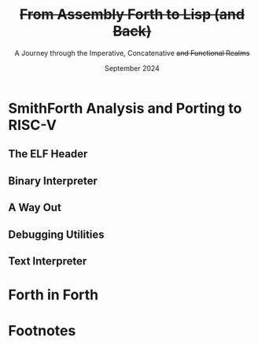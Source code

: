 #+TITLE: +From Assembly Forth to Lisp (and Back)+
#+SUBTITLE: A Journey through the Imperative, Concatenative +and Functional Realms+
#+DATE: September 2024
#+AUTHOR: Andrei Dorian Duma
#+EMAIL: andrei-dorian.duma@s.unibuc.ro
#+LANGUAGE: en
#+SELECT_TAGS: export
#+EXCLUDE_TAGS: noexport
#+CREATOR: Emacs 29.2 (Org mode 9.6.15)

#+BIBLIOGRAPHY: References.bib
# #+CITE_EXPORT: csl csl/ieee.csl
# #+CITE_EXPORT: csl csl/acm-siggraph.csl
#+CITE_EXPORT: csl csl/ieee-with-url.csl

#+OPTIONS: ':nil *:t -:t ::t <:t H:3 \n:nil ^:{} arch:headline
#+OPTIONS: author:nil broken-links:nil c:nil creator:nil
#+OPTIONS: d:(not "LOGBOOK") date:t e:t email:nil f:t inline:t num:t
#+OPTIONS: p:nil pri:nil prop:nil stat:t tags:t tasks:t tex:t
#+OPTIONS: timestamp:t title:t toc:nil todo:t |:t

#+STARTUP: logdrawer

#+LATEX_CLASS: article
#+LATEX_CLASS_OPTIONS: [a4paper,8pt]
#+LATEX_HEADER: \usepackage[margin=0.5in]{geometry}
#
# TODO -- manually set the layout for tables with:
#   \newgeometry{left=0.5in, right=0.5in}
#   \restoregeometry
#
#+LATEX_HEADER_EXTRA:
#+DESCRIPTION:
#+KEYWORDS:
#+SUBTITLE:
#+LATEX_ENGRAVED_THEME:
#+LATEX_COMPILER: pdflatex

# --- Nice author line ---
#+LATEX_HEADER: \usepackage{authblk}
#+LATEX_HEADER: \author[1]{Andrei Dorian Duma\thanks{andrei-dorian.duma@s.unibuc.ro}}
#+LATEX_HEADER: \affil[1]{Master of Distributed Systems}

# --- Allow hiding table columns in the LaTeX export
#+LATEX_HEADER: \usepackage{array}
#+LATEX_HEADER: \newcolumntype{H}{>{\setbox0=\hbox\bgroup}c<{\egroup}@{}}

# --- Indentation helper macros.
#+MACRO: t      \hspace{1em}  # TODO: rewrite this one to use {{{c(x)}}}.
#+MACRO: i      (eval (format "\\hspace{%sem}" $1))
#+MACRO: c      (eval (format "\\hspace{%fem}" (* 0.5265 (string-to-number $1))))
#+MACRO: b      (eval (format "\\hspace{%fem}" (* 3 0.5265 (string-to-number $1))))
#+MACRO: io     \hspace{4.9em}
#+MACRO: io--   \hspace{3.35em}

# --- Byte interpreter macros.
#+MACRO: define  ~[99~ $^{d}$​~$1~ _~$2~_​~]~
#+MACRO: compile ~[99~ $^{c}$​~$1~​$_{$2}$​~]~
#+MACRO: execute ~[99~ $^{e}$​~$1~​$_{$2}$​~]~

# --- Byte annotation macros (x86-64).
#+MACRO: modrm    ~$1~​$^{\text{\tiny ModR/M}}_{\text{\tiny $2·$3·$4}}$
#+MACRO:   sib    ~$1~​$^{\text{\tiny    SIB}}_{\text{\tiny $1·$2·$3}}$
#+MACRO: offset   _~$1~_​$_{\text{\tiny $2}}$
#+MACRO: displ    $^{\text{\tiny +}}$​_~$1~_

# --- Byte annotation macros (RISC-V).
#+MACRO: padding   ~[$1~​$^{pad}$​~]~

# --- Encoding annotation macros (RISC-V).
#+MACRO: imm     /~$1~/
#+MACRO: off     _~$1~_
#+MACRO: shamt   /~$1~/​$^{sh}$
#+MACRO: rd      ~$1~​$^{d}$
#+MACRO: rs1     ~$1~​$^{s_{1}}$
#+MACRO: rs2     ~$1~​$^{s_{2}}$
#+MACRO: fn7     ~$1~
#+MACRO: fn3     ~$1~
#+MACRO: op      ~$1~

# -- Other annotation macros.
#+MACRO: addr     (eval (if (string-equal $1 "00") (format "$\\overline{\\texttt{%s}}$" $1) (format "\\texttt{%s}" $1)))
#+MACRO: unsigned $^{u}$

# Additional options are set in `.dir-locals.el`.


# Don't show abstract for now.
# #+begin_abstract
# In this thesis we explore the process of implementing a high-level
# programming language, beginning with only a limited set of
# foundational elements: the =x86_64= architecture, several simple Linux
# system calls, the GNU Assembler and the shell. We are interested in
# how the level of abstraction is progressively increased by defining
# higher-level linguistic constructs in terms of more primitive
# ones. The approach will be pedagogical, favoring implementation
# choices that are clear and understandable.

# Our final goal is implementing a usable high-level language in the
# LISP family, which we will call /quectoLISP/ (following the tradition
# of prefixing names of small languages with SI submultiples). We
# accomplish this in three stages. First, we write (in assembly) a
# threaded interpreter for /quectoFORTH/, a small language inheriting
# from Chuck Moore's Forth. Then, using this interpreter, we implement a
# simple /quectoLISP/ interpreter providing the most useful language
# features. Finally, we write a /quectoLISP/ compiler in /quectoLISP/
# itself, running it in the stage-two interpreter. This compiler emits
# =x86_64= assembly and becomes self-hosted, being able to compile
# itself.
# #+end_abstract
# \clearpage

# Don't show TOC for now.
#+TOC: headlines 2
# \clearpage


* Introduction                                                     :noexport:

** Objectives and Approach

#+begin_comment
What are the objectives of this thesis?
- Learn low-level processor programming, interpreter & compiler
  design.
- Understand how high-level languages are translated all the way to
  machine code; understand all intermediate steps.
- Find a short(est) path to high-level programming from nothing but
  machine code and Linux system calls.
#+end_comment


** SmithForth

Citations:
- /Starting Forth/ [cite:@brodie1981starting] and /Thinking Forth/
  [cite:@brodie2004thinking]
- /Threaded Interpretive Languages/ [cite:@loeliger1981threaded]
- /SmithForth/ [cite:@smithforth] vs /sectorforth/ [cite:@sectorforth]
  vs /milliForth/ [cite:@milliforth]
- [cite:@ertl02]


** The x86-64 Architecture

Citations:
- /A history of modern 64-bit computing/ [cite:@kerner2007history]
- Intel Manual Volume 2 (Instruction Set Reference) [cite:@intel_manual_volume_2]

  
** The RISC-V Architecture

Citations:
- Patterson & Waterman: [cite:@patterson2017]
- /Design of the RISC-V instruction set architecture/, PhD Thesis
  [cite:@waterman2016]
- RISC-V Instruction Set Manual: Volume I [cite:@riscv_spec_vol_i] and
  Volume 2 [cite:@riscv_spec_vol_ii]
- RISC-V Ratified Extensions [cite:@riscv_ratified_extensions]


** The Linux Environment

*** Linux System Calls

Citations:
- Chromium's Linux System Call Table [cite:@linux_system_calls_table]
- ~syscall(2)~ Linux manual page [cite:@linux_man_syscall]

#+CAPTION: Calling convention for Linux system calls under =x86-64= and =riscv=.
#+LABEL: tbl:syscall-calling-convention
#+ATTR_LATEX: :align c|c|c|c|ccccc
| *Arch.*  | *Instr.*  | *Syscall #* | *Return* | *Arg. 1* | *Arg. 2* | *Arg. 3* | *Args. 4, 5, 6*   |
|----------+-----------+-------------+----------+----------+----------+----------+-------------------|
| ~x86-64~ | ~syscall~ | ~rax~       | ~rax~    | ~rdi~    | ~rsi~    | ~rdx~    | ~r10~, ~r8~, ~r9~ |
| ~riscv~  | ~ecall~   | ~a7~        | ~a0~     | ~a0~     | ~a1~     | ~a2~     | ~a3~, ~a4~, ~a5~  |

#+CAPTION: Used Linux system calls for ~x86-64~ and ~riscv~, with their signatures.
#+LABEL: tbl:syscalls:x86-64
#+ATTR_LATEX: :align l|c|c|llllll
|         | *Syscall #* | *Syscall #* |                   |                   |                |
| *Name*  | (~x86-64~)  | (~riscv~)   | *Arg. 1*          | *Arg. 2*          | *Arg. 3*       |
|---------+-------------+-------------+-------------------+-------------------+----------------|
| ~read~  | 0 (~0x00~)  | 63 (~0x3F~) | ~unsigned int fd~ | ~char *buf~       | ~size_t count~ |
| ~write~ | 1 (~0x01~)  | 64 (~0x40~) | ~unsigned int fd~ | ~const char *buf~ | ~size_t count~ |
| ~exit~  | 60 (~0x3C~) | 93 (~0x5D~) | ~int error_code~  | –                 | –              |

*** ELF: The _E_​xecutable _F_​ile _F_​ormat

Citations:
- *System V gABI*: Cite /Chapter 4 -- Object Files/ of [cite:/System V
  Application Binary Interface/ @system_v_gabi].
- *x86-64 psABI*: Cite /Chapter 4. Object Files/ of
  [cite:@system_v_psabi_amd64].
- *RISC-V psABI*: Cite /Chapter 8. ELF Object Files/ of [cite:/RISC-V
  ABIs Specification/ @system_v_psabi_riscv].

*** Development environment

Citations:
- Bellard's original QEMU paper [cite:@bellard2005qemu]

RISC-V on QEMU:
- Idea:
  https://www.codeproject.com/Tips/5383029/Run-Debian-RISC-V-In-QEMU-Virtual-Environment-For
- dqib:
  https://gitlab.com/giomasce/dqib/-/blob/master/README.md?ref_type=heads
- Magic files from Apress book:
  https://github.com/Apress/RISC-V-Assembly-Language-Programming/tree/main/Chapter%201/QEMU

  
* SmithForth Analysis and Porting to RISC-V

** The ELF Header

*** ELF File Header                                                :noexport:

#+CAPTION: ELF file header for the Linux executable (x86-64).
#+LABEL: tbl:elf-file-header:x
#+ATTR_LATEX: :align l|l|l
| *&*            | *File Header Bytes*                 | *Explanation*                                                                      |
|----------------+-------------------------------------+------------------------------------------------------------------------------------|
| {{{addr(00)}}} | {{{b(0)}}}​~7F 45 4C 46~             | ~e_ident[EI_MAG]~: ELF magic number.                                               |
|                | {{{b(4)}}}​~02~                      | ~e_ident[EI_CLASS]~: ~1~ → 32-bit, _~2~ → 64-bit_.                                 |
|                | {{{b(5)}}}​~01~                      | ~e_ident[EI_DATA]~: _~1~ → little-endian_, ~2~ → big-endian.                       |
|                | {{{b(6)}}}​~01~                      | ~e_ident[EI_VERSION]~: ELF header version; must be ~1~.                            |
|                | {{{b(7)}}}​~00~                      | ~e_ident[EI_OSABI]~: Target OS ABI; ~ELFOSABI_NONE~ (~0~) is fine for Linux.       |
|                | {{{b(0)}}}​~00~                      | ~e_ident[EI_ABIVERSION]~: ABI version; should be ~0~ for Linux.                    |
|                | {{{b(1)}}}​~00 00 00 00 00 00 00~    | ~e_ident[EI_PAD]~: Padding; unused; should be ~0~.                                 |
|----------------+-------------------------------------+------------------------------------------------------------------------------------|
|                | {{{b(0)}}}​~02 00~                   | ~e_type~: Object file type; ~2~ → executable.                                      |
|                | {{{b(2)}}}​~3E 00~                   | ~e_machine~: Instruction set architecture; _~0x3E~ → ~x86-64~_, ~0xF3~ → ~RISC-V~. |
|                | {{{b(4)}}}​~01 00 00 00~             | ~e_version~: ELF identification version; must be ~1~.                              |
|                | {{{b(0)}}}​~78 00 40 00 00 00 00 00~ | ~e_entry~: Memory address of entry point (where process starts).                   |
|                | {{{b(0)}}}​~40 00 00 00 00 00 00 00~ | ~e_phoff~: File offset of program headers; ~0x34~ → ~32-bit~, _~0x40~ → 64-bit_.   |
|                | {{{b(0)}}}​~00 00 00 00 00 00 00 00~ | ~e_shoff~: File offset section headers (we don't have any sections).               |
|----------------+-------------------------------------+------------------------------------------------------------------------------------|
|                | {{{b(0)}}}​~00 00 00 00~             | ~e_flags~: 0 for the ~x86-64~ architecture.                                        |
|                | {{{b(4)}}}​~40 00~                   | ~e_ehsize~: Size of this header; ~0x34~ → 32-bit, _~0x40~ → 64-bit_.               |
|                | {{{b(6)}}}​~38 00~                   | ~e_phentsize~: Size of each program header; ~0x20~ → 32-bit, _~0x38~ → 64-bit_.    |
|                | {{{b(0)}}}​~01 00~                   | ~e_phnum~: Number of program headers; here ~1~.                                    |
|                | {{{b(2)}}}​~40 00~                   | ~e_shentsize~: Size of each section header; ~0x28~ → 32-bit, _~0x40~ → 64-bit_.    |
|                | {{{b(4)}}}​~00 00~                   | ~e_shnum~: Number of section headers; here ~0~.                                    |
|                | {{{b(6)}}}​~00 00~                   | ~e_shstrndx~: Index of section header containing section names; N/A.               |
|----------------+-------------------------------------+------------------------------------------------------------------------------------|
| {{{addr(40)}}} |                                     |                                                                                    |

#+CAPTION: ELF file header for the Linux executable (RISC-V).
#+LABEL: tbl:elf-file-header:rv
#+ATTR_LATEX: :align l|l|l
| *&*            | *File Header Bytes*                 | *Explanation*                                                                      |
|----------------+-------------------------------------+------------------------------------------------------------------------------------|
| {{{addr(00)}}} | {{{b(0)}}}​~7F 45 4C 46~             | ~e_ident[EI_MAG]~: ELF magic number.                                               |
|                | {{{b(4)}}}​~02~                      | ~e_ident[EI_CLASS]~: ~1~ → 32-bit, _~2~ → 64-bit_.                                 |
|                | {{{b(5)}}}​~01~                      | ~e_ident[EI_DATA]~: _~1~ → little-endian_, ~2~ → big-endian.                       |
|                | {{{b(6)}}}​~01~                      | ~e_ident[EI_VERSION]~: ELF header version; must be ~1~.                            |
|                | {{{b(7)}}}​~00~                      | ~e_ident[EI_OSABI]~: Target OS ABI; ~ELFOSABI_NONE~ (~0~) is fine for Linux.       |
|                | {{{b(0)}}}​~00~                      | ~e_ident[EI_ABIVERSION]~: ABI version; should be ~0~ for Linux.                    |
|                | {{{b(1)}}}​~00 00 00 00 00 00 00~    | ~e_ident[EI_PAD]~: Padding; unused; should be ~0~.                                 |
|----------------+-------------------------------------+------------------------------------------------------------------------------------|
|                | {{{b(0)}}}​~02 00~                   | ~e_type~: Object file type; ~2~ → executable.                                      |
|                | {{{b(2)}}}​~F3 00~                   | ~e_machine~: Instruction set architecture; ~0x3E~ → ~x86-64~, _~0xF3~ → ~RISC-V~_. |
|                | {{{b(4)}}}​~01 00 00 00~             | ~e_version~: ELF identification version; must be ~1~.                              |
|                | {{{b(0)}}}​~78 00 00 00 00 00 00 00~ | ~e_entry~: Memory address of entry point (where process starts).                   |
|                | {{{b(0)}}}​~40 00 00 00 00 00 00 00~ | ~e_phoff~: File offset of program headers; ~0x34~ → ~32-bit~, _~0x40~ → 64-bit_.   |
|                | {{{b(0)}}}​~00 00 00 00 00 00 00 00~ | ~e_shoff~: File offset section headers (we don't have any sections).               |
|----------------+-------------------------------------+------------------------------------------------------------------------------------|
|                | {{{b(0)}}}​~00 00 00 00~             | ~e_flags~: 0 for the ~x86-64~ architecture.                                        |
|                | {{{b(4)}}}​~40 00~                   | ~e_ehsize~: Size of this header; ~0x34~ → 32-bit, _~0x40~ → 64-bit_.               |
|                | {{{b(6)}}}​~38 00~                   | ~e_phentsize~: Size of each program header; ~0x20~ → 32-bit, _~0x38~ → 64-bit_.    |
|                | {{{b(0)}}}​~01 00~                   | ~e_phnum~: Number of program headers; here ~1~.                                    |
|                | {{{b(2)}}}​~40 00~                   | ~e_shentsize~: Size of each section header; ~0x28~ → 32-bit, _~0x40~ → 64-bit_.    |
|                | {{{b(4)}}}​~00 00~                   | ~e_shnum~: Number of section headers; here ~0~.                                    |
|                | {{{b(6)}}}​~00 00~                   | ~e_shstrndx~: Index of section header containing section names; N/A.               |
|----------------+-------------------------------------+------------------------------------------------------------------------------------|
| {{{addr(40)}}} |                                     |                                                                                    |

*** ELF Program Header                                             :noexport:

#+CAPTION: ELF program header (x86-64).
#+LABEL: tbl:elf-program-header:x
#+ATTR_LATEX: :align l|l|l
| *&*            | *File Header Bytes*                 | *Explanation*                                                                                      |
|----------------+-------------------------------------+----------------------------------------------------------------------------------------------------|
| {{{addr(40)}}} | {{{b(0)}}}​~01 00 00 00~             | ~p_type~: Segment type; ~1~ → loadable.                                                            |
|                | {{{b(4)}}}​~07 00 00 00~             | ~p_flags~: Segment-wise permissions; _1 → execute_, _2 → write_, _4 → read_.                       |
|                | {{{b(0)}}}​~00 00 00 00 00 00 00 00~ | ~p_offset~: Offset of segment in file; we load the whole file, so ~0~.                             |
|                | {{{b(0)}}}​~00 00 40 00 00 00 00 00~ | ~p_vaddr~: Virtual address of loaded segment; ~0x400000~ on ~x86-64~ [cite:@system_v_psabi_amd64]. |
|                | {{{b(0)}}}​~00 00 00 00 00 00 00 00~ | ~p_paddr~: Only used on systems where physical address is relevant.                                |
|                | {{{b(0)}}}​~02 1E 01 00 00 00 00 00~ | ~p_filesz~: Size of the segment in the file image (~TODO~).                                        |
|                | {{{b(0)}}}​~00 00 C0 7F 00 00 00 00~ | ~p_memsz~: Size of the segment in memory (\ge ~p_filesz~).                                           |
|                | {{{b(0)}}}​~00 10 00 00 00 00 00 00~ | ~p_align~: Align segment to ~x86-64~ page size (4096 or ~0x1000~) [cite:@system_v_psabi_amd64].    |
|----------------+-------------------------------------+----------------------------------------------------------------------------------------------------|
| {{{addr(78)}}} |                                     |                                                                                                    |

#+CAPTION: ELF program header (RISC-V).
#+LABEL: tbl:elf-program-header:rv
#+ATTR_LATEX: :align l|l|l
| *&*            | *File Header Bytes*                 | *Explanation*                                                                                   |
|----------------+-------------------------------------+-------------------------------------------------------------------------------------------------|
| {{{addr(40)}}} | {{{b(0)}}}​~01 00 00 00~             | ~p_type~: Segment type; ~1~ → loadable.                                                         |
|                | {{{b(4)}}}​~07 00 00 00~             | ~p_flags~: Segment-wise permissions; _1 → execute_, _2 → write_, _4 → read_.                    |
|                | {{{b(0)}}}​~00 00 00 00 00 00 00 00~ | ~p_offset~: Offset of segment in file; we load the whole file, so ~0~.                          |
|                | {{{b(0)}}}​~00 00 00 00 00 00 00 00~ | ~p_vaddr~: Virtual address of loaded segment; can be 0 in RISC-V. [cite:@riscv_assembly_manual] |
|                | {{{b(0)}}}​~00 00 00 00 00 00 00 00~ | ~p_paddr~: Only used on systems where physical address is relevant.                             |
|                | {{{b(0)}}}​~02 1E 01 00 00 00 00 00~ | ~p_filesz~: Size of the segment in the file image (~TODO~).                                     |
|                | {{{b(0)}}}​~00 00 C0 7F 00 00 00 00~ | ~p_memsz~: Size of the segment in memory (\ge ~p_filesz~).                                        |
|                | {{{b(0)}}}​~00 10 00 00 00 00 00 00~ | ~p_align~: Align segment to RISC-V page size (4096 or ~0x1000~) [cite:@riscv_spec_vol_ii].      |
|----------------+-------------------------------------+-------------------------------------------------------------------------------------------------|
| {{{addr(78)}}} |                                     |                                                                                                 |


** Global Variables                                                :noexport:

#+CAPTION: Global variables in SmithForth, referenced directly by machine code (x86-64).
#+LABEL: tbl:globals:x
#+ATTR_LATEX: :align l|l|l
| *Variable* | *Register*​/​*Address*   | *Contents*                                                    |
|------------+------------------------+---------------------------------------------------------------|
| ~INPUT~    | ~RSI~                  | Source address of binary interpreter data and commands.       |
| ~OUTPUT~   | ~RDI~                  | Destination address of binary interpreter operations.         |
| ~VARS~     | ~R9~                   | Base address of globals stored in memory (~#IN~, ~TIB~ etc).  |
| ~STACK~    | ~R15~                  | Address of top value on the data stack.                       |
|------------+------------------------+---------------------------------------------------------------|
| ~#IN~      | ~0x10000000 (VARS)~    | The number of characters in the current line.                 |
| ~TIB~      | ~0x10000008 (VARS+8)~  | The address where the current line begins.                    |
| ~>IN~      | ~0x10000010 (VARS+16)~ | The number of /parsed/ characters in the current line.        |
| ~STATE~    | ~0x10000020 (VARS+32)~ | Either ~0~ (/interpreting/ state) or ~1~ (/compiling/ state). |
| ~LATEST~   | ~0x10000028 (VARS+40)~ | The execution token (/xt/) of the latest defined Forth word.  |

#+CAPTION: Global variables in SmithForth (RISC-V).
#+LABEL: tbl:globals:rv
#+ATTR_LATEX: :align l|l|l
| *Variable* | *Register*​/​*Address*   | *Contents*                                                    |
|------------+------------------------+---------------------------------------------------------------|
| ~INPUT~    | ~s0~                   | Source address of binary interpreter data and commands.       |
| ~OUTPUT~   | ~s1~                   | Destination address of binary interpreter operations.         |
| ~VARS~     | ~s2~                   | Base address of globals stored in memory (~#IN~, ~TIB~ etc).  |
| ~STACK~    | ~s3~                   | Address of top value on the data stack.                       |
|------------+------------------------+---------------------------------------------------------------|
| ~#IN~      | ~0x10000000 (VARS)~    | The number of characters in the current line.                 |
| ~TIB~      | ~0x10000008 (VARS+8)~  | The address where the current line begins.                    |
| ~>IN~      | ~0x10000010 (VARS+16)~ | The number of /parsed/ characters in the current line.        |
| ~STATE~    | ~0x10000020 (VARS+32)~ | Either ~0~ (/interpreting/ state) or ~1~ (/compiling/ state). |
| ~LATEST~   | ~0x10000028 (VARS+40)~ | The execution token (/xt/) of the latest defined Forth word.  |

Beyond ~0x10000030~ lies uninitialized memory. This is where the
binary interpreter is going to start writing, so this is the initial
value we will [[tbl:forth:init-io:x][give]] to global variable ~OUTPUT~.

#+CAPTION: x86-64: Initialize global variables =INPUT= and =OUTPUT=.
#+LABEL: tbl:forth:init-io:x
#+ATTR_LATEX: :align l|ll|l|l
| *Pseudocode*                  | *Instruction*    | *Opcode*   | *&*            | *Machine code*       |
|-------------------------------+------------------+------------+----------------+----------------------|
| /# Global variable ~INPUT~./  |                  |            |                |                      |
| ~INPUT@RSI ← 0x004000B2;~     | MOV r32, /imm32/ | B8+rd /id/ | {{{addr(78)}}} | ~BE~ /~B2 00 40 00~/ |
| /# Global variable ~OUTPUT~./ |                  |            |                |                      |
| ~OUTPUT@RDI ← 0x10000030;~    | MOV r32, /imm32/ | B8+rd /id/ |                | ~BF~ /~30 00 00 10~/ |
|                               |                  |            | {{{addr(82)}}} |                      |

#+CAPTION: RISC-V: Initialize global variables =INPUT= and =OUTPUT=.
#+LABEL: tbl:forth:init-io:rv
#+ATTR_LATEX: :align l|ll|l|l
| *Pseudocode*                     | *Instruction*      | *Encoding*                                                                                             | *&*            | *Mach. code*  |
|----------------------------------+--------------------+--------------------------------------------------------------------------------------------------------+----------------+---------------|
| /# Global variable ~INPUT~./     |                    |                                                                                                        |                |               |
| /#/                              |                    |                                                                                                        |                |               |
| /# Our ~INPUT~ begins after the/ |                    |                                                                                                        |                |               |
| /# binary interpreter, just at/  |                    |                                                                                                        |                |               |
| /# the beginning of ~COMPL~./    |                    |                                                                                                        |                |               |
| ~INPUT@s0 ← 0x000000F0;~         | ~lui s0,0x00000~   | {{{imm(0x00000)}}}                                 {{{rd(01001)}}}   {{{op(0110111)}}}                 | {{{addr(78)}}} | ~37 04 00 00~ |
|                                  |                    | /# Group 8-bit groups into bytes:/                                                                     |                |               |
|                                  |                    | /~0x~/​~⟨~​/~01~/​~⟩⟨~​/~00~/​~⟩⟨~​/~0~/                {{{rd(0100⟩⟨0)}}} {{{op(0110111⟩)}}}                 |                |               |
|                                  |                    | /# Write as hexadecimal:/                                                                              |                |               |
|                                  |                    | ~01 00 04 37~                                                                                          |                |               |
|                                  |                    | /# Finally, change to little-endian:/                                                                  |                |               |
|                                  |                    | ~37 04 00 01~                                                                                          |                |               |
|                                  | ~addi s0,s0,0x0F0~ | {{{imm(0x0F0)}}}                    {{{rs1(01000)}}} {{{fn3(000)}}} {{{rd(01000)}}}  {{{op(0010011)}}} |                | ~13 04 04 0F~ |
| /# Global variable ~OUTPUT~./    |                    |                                                                                                        |                |               |
| ~OUTPUT@s1 ← 0x10000030;~        | ~lui s1,0x10000~   | {{{imm(0x10000)}}}                                 {{{rd(01001)}}}   {{{op(0110111)}}}                 |                | ~B7 04 00 10~ |
|                                  | ~addi s1,s1,0x030~ | {{{imm(0x030)}}}   {{{rs1(01001)}}} {{{fn3(000)}}} {{{rd(01001)}}}   {{{op(0010011)}}}                 |                | ~93 84 04 03~ |
| /# Global variable ~VARS~./      |                    |                                                                                                        |                |               |
| ~VARS@s2 ← 0x10000000;~          | ~lui s2,0x10000~   | {{{imm(0x10000)}}}                                 {{{rd(10010)}}}   {{{op(0110111)}}}                 |                | ~37 09 00 10~ |
|                                  | ~addi s2,s2,0x000~ | {{{imm(0x000)}}}   {{{rs1(10010)}}} {{{fn3(000)}}} {{{rd(10010)}}}   {{{op(0010011)}}}                 |                | ~13 09 09 00~ |
|                                  |                    |                                                                                                        | {{{addr(90)}}} |               |


** Binary Interpreter

*** The Binary Interpreter Loop                                    :noexport:

#+CAPTION: The binary interpreter routine and loop (x86-64).
#+LABEL: tbl:forth:bi:x
#+ATTR_LATEX: :align l|ll|l|lH
| *Pseudocode*                                 | *Instruction*    | *Opcode*      | *&*            | *Machine code*                          | *Intention*             |
|----------------------------------------------+------------------+---------------+----------------+-----------------------------------------+-------------------------|
| ~_bi:~                                       |                  |               | {{{addr(82)}}} |                                         |                         |
| {{{i(1)}}} /# Loop the binary interpreter./  |                  |               |                |                                         |                         |
| {{{i(1)}}} ~call bi();~                      | CALL _rel32_     | E8 _cb_[fn:1] |                | ~E8~ {{{offset(02 00 00 00,89-87)}}}    | call bi()               |
| {{{i(1)}}} ~goto _bi.~                       | JMP _rel8_       | EB _cb_       | {{{addr(87)}}} | ~EB~ {{{offset(F9,82-89)}}}             | jump _bi                |
| ~bi():~                                      |                  |               | {{{addr(89)}}} |                                         |                         |
| {{{i(1)}}} /# Read next byte from ~INPUT~./  |                  |               |                |                                         |                         |
| {{{i(1)}}} ~byte@AL ← [INPUT@RSI++];~        | LODS m8          | AC            |                | ~AC~                                    | al = [rsi++]            |
| {{{i(1)}}} /# Does it start a command?/      |                  |               |                |                                         |                         |
| {{{i(1)}}} ~if byte@AL = 0x99:~              | CMP AL, /imm8/   | 3C /ib/       |                | ~3C~ /~99~/                             | cmp al, 99(command)     |
| {{{i(2)}}}     ~goto _command.~              | JE _rel8_        | 74 _cb_       |                | ~74~ {{{offset(02,90-8E)}}}             | jump _command if ==     |
| {{{i(1)}}} /# If not, just copy the byte/    |                  |               |                |                                         |                         |
| {{{i(1)}}} /# to ~OUTPUT~ and return./       |                  |               |                |                                         |                         |
| {{{i(1)}}} ~[OUTPUT@RDI++] ← byte@AL;~       | STOS m8          | AA            | {{{addr(8E)}}} | ~AA~                                    | [rdi++] = al (xmit)     |
| {{{i(1)}}} ~return.~                         | RET              | C3            |                | ~C3~                                    | return                  |
| ~_command:~                                  |                  |               | {{{addr(90)}}} |                                         |                         |
| {{{i(1)}}} /# Address of global ~LATEST~./   |                  |               |                |                                         |                         |
| {{{i(1)}}} ~LATEST@RDX ← 0x10000028;~        | MOV r32, /imm32/ | B8+rd /id/    |                | ~BA~ /~28 00 00 10~/                    | rdx = Latest            |
| {{{i(1)}}} /# Read command argument./        |                  |               |                |                                         |                         |
| {{{i(1)}}} ~arg@AL ← [INPUT@RSI++];~         | LODS m8          | AC            |                | ~AC~                                    | al = [rsi++] (argument) |
| {{{i(1)}}} /# Command type by argument:/     |                  |               |                |                                         |                         |
| {{{i(1)}}} /# – ~0bi00ccccc~: define;/       |                  |               |                |                                         |                         |
| {{{i(1)}}} /# – ~0b011ccccc~: compile;/      |                  |               |                |                                         |                         |
| {{{i(1)}}} /# – ~0b111ccccc~: execute./      |                  |               |                |                                         |                         |
| {{{i(1)}}} ~if arg@AL & 0b01100000 = 0:~     | TEST AL, /imm8/  | A8 /ib/       |                | ~A8~ /~60~/                             | al & 60(graphic)?       |
| {{{i(2)}}}     /# _Define_ a new word./      |                  |               |                |                                         |                         |
| {{{i(2)}}}     ~goto Head.~                  | JZ _rel8_        | 74 _cb_       |                | ~74~ {{{offset(31,CB-9A)}}}             | jump Head if zero       |
| {{{i(1)}}} /# Get latest dictionary word./   |                  |               | {{{addr(9A)}}} |                                         |                         |
| {{{i(1)}}} ~xt@RBX ← [LATEST];~              | MOV r64, r/m64   | REX.W 8B /r   |                | ~48 8B~ {{{modrm(1A,00,011,010)}}}      | rbx = [rdx]             |
| ~_find1:~                                    |                  |               | {{{addr(9D)}}} |                                         |                         |
| {{{i(1)}}} ~save arg@AL on the stack;~       | PUSH r64         | 50+rd         |                | ~50~                                    | push al                 |
| {{{i(1)}}} ~chr@AL &= 0b0111111;~            | AND AL, /imm8/   | 24 /ib/       |                | ~24 7F~                                 | al &= 7F                |
| {{{i(1)}}} ~if chr@AL = [xt + 17]:~          | CMP r8, r/m8     | REX 3A /r     |                | ~3A 43~ {{{modrm(11,00,010,001)}}}      | cmp al, [rbx+11]        |
| {{{i(2)}}}     /# We found an entry whose/   |                  |               |                |                                         |                         |
| {{{i(2)}}}     /# name begins with ~chr~./   |                  |               |                |                                         |                         |
| {{{i(2)}}}     ~restore arg@AL;~             | POP r64          | 58+rd         |                | ~58~                                    | pop al                  |
| {{{i(2)}}}     ~goto _match.~                | JE _rel8_        | 74 _cb_       |                | ~74~ {{{offset(06,AC-A6)}}}             | jump _match if ==       |
| {{{i(1)}}} /# Follow word's link pointer/    |                  |               | {{{addr(A6)}}} |                                         |                         |
| {{{i(1)}}} /# to previous entry and repeat./ |                  |               |                |                                         |                         |
| {{{i(1)}}} ~xt@RBX ← [xt@RBX + 8];~          | MOV r64, r/m64   | REX.W 8B /r   |                | ~48 8B~ {{{modrm(5B,01,011,011)}}} ~08~ | rbx = [rbx+8]           |
| {{{i(1)}}} ~goto _find1.~                    | JMP _rel8_       | EB _cb_       |                | ~EB~ {{{offset(F1,9D-AC)}}}             | jump _find1             |
| ~_match:~                                    |                  |               | {{{addr(AC)}}} |                                         |                         |
| {{{i(1)}}} ~if arg & 0b1000000 = 0:~         | TEST AL, /imm8/  | A8 /ib/       |                | ~A8~ /~80~/                             | al & 80(exec) ?         |
| {{{i(2)}}}     /# _Compile_./                |                  |               |                |                                         |                         |
| {{{i(2)}}}     ~goto COMPL.~                 | JZ _rel8_        | 74 _cb_       |                | ~74~ {{{offset(09,B9-B0)}}}             | jump COMPL if zero      |
| {{{i(1)}}} /# _Execute_ word's code./        |                  |               | {{{addr(B0)}}} |                                         |                         |
| {{{i(1)}}} ~goto [xt@RBX].~                  | JMP r/m64        | REX FF /4     |                | ~FF~ {{{modrm(23,00,100,011)}}}         | jump [rbx] (exec)       |
|                                              |                  |               | {{{addr(B2)}}} |                                         |                         |

#+CAPTION: The binary interpreter routine and loop (RISC-V).
#+LABEL: tbl:forth:bi:rv
#+ATTR_LATEX: :align l|ll|l|l
| *Pseudocode*                                      | *Instruction*                        | *Encoding*                                                                                             | *&*            | *Machine code* |
|---------------------------------------------------+--------------------------------------+--------------------------------------------------------------------------------------------------------+----------------+----------------|
| ~_bi:~                                            |                                      |                                                                                                        | {{{addr(90)}}} |                |
| {{{i(1)}}} /# Loop the binary interpreter./       |                                      |                                                                                                        |                |                |
| {{{i(1)}}} ~call bi();~                           | *jal* ra, 8                          | {{{off(00000000100000000000)}}}                                     {{{rd(00000)}}}  {{{op(1101111)}}} |                | ~EF 00 80 00~  |
| {{{i(1)}}} ~goto _bi.~                            | *jal* zero, -4                       | {{{off(11111111110111111111)}}}                                     {{{rd(00000)}}}  {{{op(1101111)}}} |                | ~6F F0 DF FF~  |
| ~bi():~                                           |                                      |                                                                                                        | {{{addr(98)}}} |                |
| {{{i(1)}}} /# Read next byte from ~INPUT~./       |                                      |                                                                                                        |                |                |
| {{{i(1)}}} ~byte@t0 ← [INPUT@s0];~                | *lbu* t0, 0(s0)                      | {{{off(0x000)}}}                    {{{rs1(01000)}}} {{{fn3(100)}}} {{{rd(00101)}}}  {{{op(0000011)}}} |                | ~83 42 04 00~  |
| {{{i(1)}}} /# Does it start a command?/           |                                      |                                                                                                        |                |                |
| {{{i(1)}}} ~if byte@t0 = 0x99:~                   | *addi* t1, zero, 0x099               | {{{imm(0x099)}}}                    {{{rs1(00000)}}} {{{fn3(000)}}} {{{rd(00110)}}}  {{{op(0010011)}}} |                | ~13 03 90 09~  |
| {{{i(2)}}}     ~goto _command.~                   | *beq* t0, t1, 0x018                  | {{{off(0000000)}}} {{{rs2(00101)}}} {{{rs1(00110)}}} {{{fn3(000)}}} {{{off(11000)}}} {{{op(1100011)}}} | {{{addr(A0)}}} | ~63 0C 53 00~  |
| {{{i(1)}}} /# This is just an instruction./       |                                      |                                                                                                        |                |                |
| {{{i(1)}}} /# Copy four bytes to ~OUTPUT~/        |                                      |                                                                                                        |                |                |
| {{{i(1)}}} /# and return./                        |                                      |                                                                                                        |                |                |
| {{{i(1)}}} ~instr@t0 ← [INPUT@s0++4];~            | *lwu* t0, 0(s0)                      | {{{off(0x000)}}}                    {{{rs1(01000)}}} {{{fn3(110)}}} {{{rd(00101)}}}  {{{op(0000011)}}} |                | ~83 62 04 00~  |
| {{{i(1)}}}                                        | *addi* s0, s0, 4                     | {{{imm(0x004)}}}                    {{{rs1(01000)}}} {{{fn3(000)}}} {{{rd(01000)}}}  {{{op(0010011)}}} |                | ~13 04 44 00~  |
| {{{i(1)}}} ~[OUTPUT@s1++4] ← instr@t0;~           | *sw* t0, 0(s1)                       | {{{off(0000000)}}} {{{rs2(00101)}}} {{{rs1(01001)}}} {{{fn3(010)}}} {{{off(00000)}}} {{{op(0100011)}}} |                | ~23 A0 54 00~  |
| {{{i(1)}}}                                        | *addi* s1, s1, 4                     | {{{imm(0x004)}}}                    {{{rs1(01001)}}} {{{fn3(000)}}} {{{rd(01001)}}}  {{{op(0010011)}}} |                | ~93 84 44 00~  |
| {{{i(1)}}} ~return.~                              | *jalr* zero, 0(ra)                   | {{{off(0x000)}}}                    {{{rs1(00001)}}} {{{fn3(000)}}} {{{rd(00000)}}}  {{{op(1100111)}}} |                | ~67 80 00 00~  |
| ~_command:~                                       |                                      |                                                                                                        | {{{addr(B8)}}} |                |
| {{{i(1)}}} /# Get latest dictionary word/         |                                      |                                                                                                        |                |                |
| {{{i(1)}}} /# from ~LATEST~ (~VARS + 40~):/       |                                      |                                                                                                        |                |                |
| {{{i(1)}}} ~xt@a0 ← [LATEST];~                    | *ld* a0, 40(s2)                      | {{{off(0x028)}}}                    {{{rs1(10010)}}} {{{fn3(011)}}} {{{rd(01010)}}}  {{{op(0000011)}}} |                | ~03 35 89 02~  |
| {{{i(1)}}}                                        |                                      |                                                                                                        |                |                |
| {{{i(1)}}} /# Read command argument/              |                                      |                                                                                                        |                |                |
| {{{i(1)}}} /# and advance ~INPUT~./               |                                      |                                                                                                        |                |                |
| {{{i(1)}}} ~arg@a1 ← [INPUT@s0 + 1];~             | *lbu* a1, 1(s0)                      | {{{off(0x001)}}}                    {{{rs1(01000)}}} {{{fn3(100)}}} {{{rd(01011)}}}  {{{op(0000011)}}} |                | ~83 45 14 00~  |
| {{{i(1)}}} ~INPUT@s0 += 2;~                       | *addi* s0, s0, 2                     | {{{imm(0x002)}}}                    {{{rs1(01000)}}} {{{fn3(000)}}} {{{rd(01000)}}}  {{{op(0010011)}}} |                | ~13 04 24 00~  |
| {{{i(1)}}} /# Command type by argument:/          |                                      |                                                                                                        |                |                |
| {{{i(1)}}} /# – ~0bi00ccccc~: define;/            |                                      |                                                                                                        |                |                |
| {{{i(1)}}} /# – ~0b011ccccc~: compile;/           |                                      |                                                                                                        |                |                |
| {{{i(1)}}} /# – ~0b111ccccc~: execute./           |                                      |                                                                                                        |                |                |
| {{{i(1)}}} ~if arg@a1~ ~&~ ~0b01100000~ ~=~ ~0:~  | *andi* t0, a1, 0x060                 | {{{imm(0x060)}}}                    {{{rs1(01011)}}} {{{fn3(111)}}} {{{rd(00101)}}}  {{{op(0010011)}}} |                | ~93 F2 05 06~  |
| {{{i(2)}}}     /# _Define_ a new word./           |                                      |                                                                                                        |                |                |
| {{{i(2)}}}     ~goto Head.~                       | *beq* t0, zero, _0x07E_              | {{{off(0000011)}}} {{{rs2(00101)}}} {{{rs1(00000)}}} {{{fn3(000)}}} {{{off(11110)}}} {{{op(1100011)}}} | {{{addr(C8)}}} | ~63 0F 50 06~  |
| ~_find1:~                                         | TODO: andi below can go above _find1 |                                                                                                        | {{{addr(CC)}}} |                |
| {{{i(1)}}} ~chr@t0~ ~←~ ~arg@a1~ ~&~ ~0b0111111;~ | *andi* t0, a1, 0x07F                 | {{{imm(0x07F)}}}                    {{{rs1(01011)}}} {{{fn3(111)}}} {{{rd(00101)}}}  {{{op(0010011)}}} |                | ~93 F2 F5 07~  |
| {{{i(1)}}} ~if chr@t0 = [xt@a0 + 17]:~            | *lbu* t1, 0x011(a0)                  | {{{off(0x011)}}}                    {{{rs1(01010)}}} {{{fn3(100)}}} {{{rd(00110)}}}  {{{op(0000011)}}} |                | ~03 43 15 01~  |
| {{{i(2)}}}     /# We found a word whose/          |                                      |                                                                                                        |                |                |
| {{{i(2)}}}     /# name begins with ~chr~./        |                                      |                                                                                                        |                |                |
| {{{i(2)}}}     ~goto _match.~                     | *beq* t0, t1, _0x00C_                | {{{off(0000000)}}} {{{rs2(00110)}}} {{{rs1(00101)}}} {{{fn3(000)}}} {{{off(01100)}}} {{{op(1100011)}}} | {{{addr(D4)}}} | ~63 86 62 00~  |
| {{{i(1)}}} /# Follow word's link pointer/         |                                      |                                                                                                        |                |                |
| {{{i(1)}}} /# to previous entry and repeat./      |                                      |                                                                                                        |                |                |
| {{{i(1)}}} ~xt@a0 ← [xt@a0 + 8];~                 | *ld* a0, 8(a0)                       | {{{off(0x008)}}}                    {{{rs1(01010)}}} {{{fn3(011)}}} {{{rd(01010)}}}  {{{op(0000011)}}} |                | ~03 35 85 00~  |
| {{{i(1)}}} ~goto _find1.~                         | *jal* zero, _-16_                    | {{{off(11111111000111111111)}}}                                     {{{rd(00000)}}}  {{{op(1101111)}}} | {{{addr(DC)}}} | ~6F F0 1F FF~  |
| ~_match:~                                         |                                      |                                                                                                        | {{{addr(E0)}}} |                |
| {{{i(1)}}} ~if arg@a1 & 0b1000000 = 0:~           | *andi* t0, a1, 0x080                 | {{{imm(0x080)}}}                    {{{rs1(01011)}}} {{{fn3(111)}}} {{{rd(00101)}}}  {{{op(0010011)}}} |                | ~93 F2 05 08~  |
| {{{i(2)}}}     /# _Compile_./                     |                                      |                                                                                                        |                |                |
| {{{i(2)}}}     ~goto COMPL.~                      | *beq* t0, zero, _0x014_              | {{{off(0000000)}}} {{{rs2(00000)}}} {{{rs1(00101)}}} {{{fn3(000)}}} {{{off(10100)}}} {{{op(1100011)}}} | {{{addr(E4)}}} | ~63 8A 02 00~  |
| {{{i(1)}}} /# _Execute_ word's code./             |                                      |                                                                                                        |                |                |
| {{{i(1)}}} ~goto [xt@a0].~                        | *ld* t0, 0(a0)                       | {{{off(0x000)}}}                    {{{rs1(01010)}}} {{{fn3(011)}}} {{{rd(00101)}}}  {{{op(0000011)}}} | {{{addr(E8)}}} | ~83 32 05 00~  |
| {{{i(1)}}}                                        | *jalr* zero, 0(t0)                   | {{{off(0x000)}}}                    {{{rs1(00101)}}} {{{fn3(000)}}} {{{rd(00000)}}}  {{{op(1100111)}}} |                | ~67 80 02 00~  |
|                                                   |                                      |                                                                                                        | {{{addr(F0)}}} |                |

*** Subroutine ~COMPL~                                             :noexport:

Discuss:
- Differences between the compiled ~CALL~​s in x86-64 and two
  instruction calls in RISC-V.  Explain the consequence of implicit
  vs. explicit pushing of the return address on the stack. Refer to
  the definitions of ~:~ and ~;~ which need to compile prologues and
  epilogues to Forth secondary words.

#+CAPTION: =COMPL=, the FORTH compiler.
#+LABEL: tbl:forth:compl:x
#+ATTR_LATEX: :align l|ll|l|lH
| *Pseudocode*                                                                                | *Instruction*  | *Opcode*   | *&*            | *Machine code*                  | *Intention*                                        |
|---------------------------------------------------------------------------------------------+----------------+------------+----------------+---------------------------------+----------------------------------------------------|
| /# Define:/ _~COMPL~_                                                                       | ---            | ---        | {{{addr(B2)}}} | {{{define(05,43 4F 4D 50 4C)}}} | define COMPL                                       |
| /# In/Out:/ ~( xt@RBX -- xt@RBX )~                                                          |                |            |                |                                 |                                                    |
|                                                                                             |                |            |                |                                 |                                                    |
| /# Generate a CALL instr. to ~OUTPUT~:/                                                     |                |            |                |                                 |                                                    |
| /# – instruction: CALL r/m64/                                                               |                |            |                |                                 |                                                    |
| /# – opcode: FF /2/                                                                         |                |            |                |                                 |                                                    |
| /#/                                                                                         |                |            |                |                                 |                                                    |
| /# Thus we generate code as follows:/                                                       |                |            |                |                                 |                                                    |
| /#/{{{c(2)}}}​~FF~ {{{modrm(14,00,010,100)}}} {{{sib(25,00,100,101)}}} _~??~ ~??~ ~??~ ~??~_ |                |            |                |                                 |                                                    |
|                                                                                             |                |            |                |                                 |                                                    |
| /# 1. Write opcode of CALL (0x99)./                                                         |                |            |                |                                 |                                                    |
| ~op@AL ← 0xFF;~                                                                             | MOV r8, /imm8/ | B0+rb /ib/ | {{{addr(B9)}}} | ~B0~ /FF/                       | compile: call r/m64 (FF /2, 00 010 100, 00 100 101 |
| ~[OUTPUT@RDI++] ← op@AL;~                                                                   | STOS m8        | AA         |                | ~AA~                            |                                                    |
| /# 2. Write ModR/M byte (0x14)./                                                            |                |            |                |                                 |                                                    |
| ~modrm@AL ← 0x14;~                                                                          | MOV r8, /imm8/ | B0+rb /ib/ |                | ~B0~ /14/                       | al = _                                             |
| ~[OUTPUT@RDI++] ← op@AL;~                                                                   | STOS m8        | AA         |                | ~AA~                            |                                                    |
| /# 3. Write SIB byte (0x25)./                                                               |                |            |                |                                 |                                                    |
| ~sib@AL ← 0x25;~                                                                            | MOV r8, /imm8/ | B0+rb /ib/ |                | ~B0~ /25/                       | [rdi++] = al                                       |
| ~[OUTPUT@RDI++] ← op@AL;~                                                                   | STOS m8        | AA         |                | ~AA~                            |                                                    |
| /# 4. Write 4-byte code address./                                                           |                |            |                |                                 |                                                    |
| ~xt@EAX ← xt@EBX;~                                                                          | XCHG EAX, r32  | 90+rd      |                | ~93~                            | eax = ebx                                          |
| ~[OUTPUT@RDI++4] ← xt@EAX;~                                                                 | STOS m32       | AB         |                | ~AB~                            | [rdi(++4)] = eax                                   |
|                                                                                             |                |            |                |                                 |                                                    |
| ~return.~  /# To interpreter loop./                                                         | RET            | C3         |                | ~C3~                            | return                                             |
|                                                                                             |                |            | {{{addr(C5)}}} |                                 |                                                    |

#+CAPTION: =COMPL=, the FORTH compiler.
#+LABEL: tbl:forth:compl:rv
#+ATTR_LATEX: :align l|ll|l|l
| *Pseudocode*                                                                                   | *Instruction*      | *Encoding*                                                                                             | *&*             | *Machine code*                  |
|------------------------------------------------------------------------------------------------+--------------------+--------------------------------------------------------------------------------------------------------+-----------------+---------------------------------|
| /# Define:/ _~COMPL~_                                                                          | ---                | ---                                                                                                    | {{{addr(F0)}}}  | {{{define(05,43 4F 4D 50 4C)}}} |
| /# In/Out:/ ~( xt@a0 -- xt@a0 )~                                                               |                    |                                                                                                        |                 | {{{padding(00)}}}               |
|                                                                                                |                    |                                                                                                        |                 |                                 |
| /# Generate two instructions which,/                                                           |                    |                                                                                                        |                 |                                 |
| /# combined, set the PC to ~[xt]~:/                                                            |                    |                                                                                                        |                 |                                 |
| /# 1. Prepare 20 highest bits of ~[xt]~:/                                                      |                    |                                                                                                        |                 |                                 |
| /# – instruction:/ ~lui t6, 0xhhhhh~                                                           |                    |                                                                                                        |                 |                                 |
| /# – encoded:/ {{{imm(0xhhhhh)}}} {{{rd(11111)}}} {{{op(0110111)}}}                            |                    |                                                                                                        |                 |                                 |
| /# 2. Add lowest 12 bits of ~[xt]~ and jump:/                                                  |                    |                                                                                                        |                 |                                 |
| /# – instr.:/ ~jalr ra, 0xhhh(t6)~                                                             |                    |                                                                                                        |                 |                                 |
| /# – enc.:/ {{{off(0xhhh)}}} {{{rs1(11111)}}} {{{fn3(000)}}} {{{rd(00001)}}} {{{op(1101111)}}} |                    |                                                                                                        |                 |                                 |
| /#/                                                                                            |                    |                                                                                                        |                 |                                 |
| /# Thus we generate code as follows:/                                                          |                    |                                                                                                        |                 |                                 |
| /#/{{{c(2)}}}​~bbbbbbbb·bbbbbbbb·bbbb1111·10110111~                                             |                    |                                                                                                        |                 |                                 |
| /#/{{{c(2)}}}​~bbbbbbbb·bbbb1111·10000000·11100111~                                             |                    |                                                                                                        |                 |                                 |
| /#/                                                                                            |                    |                                                                                                        |                 |                                 |
| /# Care is required to compensate for the potential/                                           |                    |                                                                                                        |                 |                                 |
| /# sign-extension of ~jalr~​'s immediate operand./                                              |                    |                                                                                                        |                 |                                 |
|                                                                                                |                    |                                                                                                        |                 |                                 |
| /# A useful bit mask./                                                                         |                    |                                                                                                        |                 |                                 |
| ~mask@t1 ← 0x00000FFF;~                                                                        | lui t1, 1          | {{{imm(0x00001)}}}                                                  {{{rd(00110)}}}  {{{op(0110111)}}} | {{{addr(F8)}}}  | ~37 13 00 00~                   |
|                                                                                                | addi t1, t1, -1    | {{{imm(0xFFF)}}}                    {{{rs1(00110)}}} {{{fn3(000)}}} {{{rd(00110)}}}  {{{op(0010011)}}} |                 | ~13 03 F3 FF~                   |
| /# 1. Load code address from ~xt~ and extract low & high bits./                                |                    |                                                                                                        |                 |                                 |
| ~addr@t0 ← [xt@a0];~                                                                           | *lwu* t0, 0(a0)    | {{{off(0x000)}}}                    {{{rs1(01010)}}} {{{fn3(110)}}} {{{rd(00101)}}}  {{{op(0000011)}}} |                 | ~83 62 05 00~                   |
| ~high@t2 ← addr@t0 >> 12;~                                                                     | srli t2, t0, 12    | ~000000~​{{{shamt(001100)}}}         {{{rs1(00101)}}} {{{fn3(101)}}} {{{rd(00111)}}}  {{{op(0010011)}}} |                 | ~93 D3 C2 00~                   |
| ~low@t3 ← addr@t0 & 0x00000FFF;~                                                               | and t3, t0, t1     | {{{fn7(0000000)}}} {{{rs2(00110)}}} {{{rs1(00101)}}} {{{fn3(111)}}} {{{rd(11100)}}}  {{{op(0110011)}}} |                 | ~33 FE 62 00~                   |
|                                                                                                |                    |                                                                                                        |                 |                                 |
| /# 2. Assemble and write ~lui~ instr./                                                         |                    |                                                                                                        |                 |                                 |
| ~sign@t4 ← low@t3 >> 11;~                                                                      | srli t4, t3, 11    | ~000000~​{{{shamt(001011)}}}         {{{rs1(11100)}}} {{{fn3(101)}}} {{{rd(11101)}}}  {{{op(0010011)}}} |                 | ~93 5E BE 00~                   |
| ~high@t2 ← high@t2 + sign@t4;~                                                                 | add t2, t2, t4     | {{{fn7(0000000)}}} {{{rs2(11101)}}} {{{rs1(00111)}}} {{{fn3(000)}}} {{{rd(00111)}}}  {{{op(0110011)}}} |                 | ~B3 83 D3 01~                   |
| ~instr@t2 ← (high@t2 << 12) + 0x00000FB7;~                                                         | slli t2, t2, 12    | ~000000~​{{{shamt(001100)}}}         {{{rs1(00111)}}} {{{fn3(001)}}} {{{rd(00111)}}}  {{{op(0010011)}}} |                 | ~93 93 C3 00~                   |
|                                                                                                | andi t4, t1, 0xFB7 | {{{imm(0xFB7)}}}                    {{{rs1(00110)}}} {{{fn3(111)}}} {{{rd(11101)}}}  {{{op(0010011)}}} |                 | ~93 7E 73 FB~                   |
|                                                                                                | add t2, t2, t4     | {{{fn7(0000000)}}} {{{rs2(11101)}}} {{{rs1(00111)}}} {{{fn3(000)}}} {{{rd(00111)}}}  {{{op(0110011)}}} |                 | ~B3 83 D3 01~                   |
| ~[OUTPUT@s1] ← instr@t2;~                                                                      | sw t2, 0(s1)       | {{{off(0000000)}}} {{{rs2(00111)}}} {{{rs1(01001)}}} {{{fn3(010)}}} {{{off(00000)}}} {{{op(0100011)}}} |                 | ~23 A0 74 00~                   |
|                                                                                                |                    |                                                                                                        |                 |                                 |
| /# 3. Assemble and write ~jalr~ instruction./                                                  |                    |                                                                                                        |                 |                                 |
| ~instr@t3 = (low@t3 << 20) \vert 0x000F80E7;~                                                      | slli t3, t3, 20    | ~000000~​{{{shamt(010100)}}}         {{{rs1(11100)}}} {{{fn3(001)}}} {{{rd(11100)}}}  {{{op(0010011)}}} |                 | ~13 1E 4E 01~                   |
|                                                                                                | lui t4, 0xF8       | {{{imm(0x000F8)}}}                                                  {{{rd(11101)}}}  {{{op(0110111)}}} |                 | ~B7 8E 0F 00~                   |
|                                                                                                | addi t4, t4, 0x0E7 | {{{imm(0x0E7)}}}                    {{{rs1(11101)}}} {{{fn3(000)}}} {{{rd(11101)}}}  {{{op(0010011)}}} |                 | ~93 8E 7E 0E~                   |
|                                                                                                | or t3, t3, t4      | {{{fn7(0000000)}}} {{{rs2(11101)}}} {{{rs1(11100)}}} {{{fn3(110)}}} {{{rd(11100)}}}  {{{op(0110011)}}} |                 | ~33 6E DE 01~                   |
| ~[OUTPUT@s1 + 4] ← instr@t3;~                                                                  | sw t3, 4(s1)       | {{{off(0000000)}}} {{{rs2(11100)}}} {{{rs1(01001)}}} {{{fn3(010)}}} {{{off(00100)}}} {{{op(0100011)}}} |                 | ~23 A2 C4 01~                   |
|                                                                                                |                    |                                                                                                        |                 |                                 |
| ~OUTPUT@s1 += 8;~                                                                              | *addi* s1, s1, 8   | {{{imm(0x008)}}}                    {{{rs1(01001)}}} {{{fn3(000)}}} {{{rd(01001)}}}  {{{op(0010011)}}} |                 | ~93 84 84 00~                   |
| ~return.~  /# To interpreter loop./                                                            | *jalr* zero, 0(ra) | {{{off(0x000)}}}                    {{{rs1(00001)}}} {{{fn3(000)}}} {{{rd(00000)}}}  {{{op(1100111)}}} |                 | ~67 80 00 00~                   |
|                                                                                                |                    |                                                                                                        | {{{addr(140)}}} |                                 |

*** Subroutine ~Head~                                              :noexport:

#+CAPTION: Subroutine =Head= defines new words in the dictionary (x86-64).
#+LABEL: tbl:forth:head:x
#+ATTR_LATEX: :align l|ll|l|lH
| *Pseudocode*                           | *Instruction*     | *Opcode*         | *&*            | *Machine code*                          | *Intention*   |
|----------------------------------------+-------------------+------------------+----------------+-----------------------------------------+---------------|
| /# Define:/ _~Head~_                   | ---               | ---              | {{{addr(C5)}}} | {{{define(04,48 65 61 64)}}}            | define Head   |
| /# In/Out:/ ~( latest@RDX~             |                   |                  |                |                                         |               |
| /#/{{{io}}}   ~flag@AL -​- )~           |                   |                  |                |                                         |               |
|                                        |                   |                  |                |                                         |               |
| /# 16-bit align ~OUTPUT~./             |                   |                  |                |                                         |               |
| ~OUTPUT@RDI += 0x0F;~                  | ADD r/m64, /imm8/ | REX.W 83 /0 /ib/ | {{{addr(CB)}}} | ~48 83~ {{{modrm(C7,11,000,111)}}} ~0F~ | rdi += 0F     |
| ~OUTPUT@RDI &= 0xF0;~                  | AND r/m64, /imm8/ | REX.W 83 /4 /ib/ |                | ~48 83~ {{{modrm(E7,11,100,111)}}} ~F0~ | rdi &= F0     |
|                                        |                   |                  |                |                                         |               |
| /# Fill the new dictionary entry:/     |                   |                  |                |                                         |               |
| /#/                                    |                   |                  |                |                                         |               |
| /# 1. Set the _link_ field, then set/  |                   |                  |                |                                         |               |
| /# ~LATEST~ to the new entry./         |                   |                  |                |                                         |               |
| ~latest@RCX ← [latest@RDX];~           | MOV r64, r/m64    | REX.W 8B /r      |                | ~48 8B~ {{{modrm(0A,00,001,010)}}}      | rcx = [rdx]   |
| ~[OUTPUT@RDI+8] ← latest@RCX;~         | MOV r/m64, r64    | REX.W 89 /r      |                | ~48 89~ {{{modrm(4F,01,001,111)}}} ~08~ | [rdi+8] = rcx |
| ~[latest@RDX] ← OUTPUT@RDI;~           | MOV r/m64, r64    | REX.W 89 /r      |                | ~48 89~ {{{modrm(3A,00,111,010)}}}      | [rdx] = rdi   |
|                                        |                   |                  |                |                                         |               |
| /# 2. Set the _flag+length_ field./    |                   |                  |                |                                         |               |
| ~OUTPUT@RDI += 0x10;~                  | ADD r/m64, /imm8/ | REX.W 83 /0 /ib/ |                | ~48 83~ {{{modrm(C7,11,000,111)}}} ~10~ | rdi += 10     |
| ~[OUTPUT@RDI++] ← flag@AL;~            | STOS m8           | AA               |                | ~AA~                                    | [rdi++] = al  |
|                                        |                   |                  |                |                                         |               |
| /# 3. Extract name length from/        |                   |                  |                |                                         |               |
| /# ~flag~ and copy _name_ field./      |                   |                  |                |                                         |               |
| ~flag@ECX ← flag@AL;~                  | XCHG EAX, r32     | 90+rd            |                | ~91~                                    | ecx = eax     |
| ~length@ECX ← flag@ECX & 0x1F;~        | AND r/m32, /imm8/ | 83 /​4 /ib/       |                | ~83~ {{{modrm(E1,11,100,001)}}} ~1F~    | ecx &= 1F     |
| ~copy      length@ECX bytes~           |                   |                  |                |                                         |               |
| {{{c(5)}}}​~from INPUT@RSI~             |                   |                  |                |                                         |               |
| {{{c(5)}}}​~to OUTPUT@RDI;~             | REP MOVS m8, m8   | F3 A4            |                | ~F3 A4~                                 | copy Name     |
|                                        |                   |                  |                |                                         |               |
| /# 4. Point _code_ field to the code/  |                   |                  |                |                                         |               |
| /# about to be generated at ~OUTPUT~./ |                   |                  |                |                                         |               |
| ~code@RCX ← [latest@RDX];~             | MOV r64, r/m64    | REX.W 8B /r      |                | ~48 8B~ {{{modrm(0A,00,001,010)}}}      | rcx = [rdx]   |
| ~[code@RCX] ← OUTPUT@RDI;~             | MOV r/m64, r64    | REX.W 89 /r      |                | ~48 89~ {{{modrm(39,00,111,001)}}}      | [rcx] = rdi   |
| ~return.~  /# To interpreter loop./    | RET               | C3               |                | ~C3~                                    | return        |

#+CAPTION: Subroutine =Head= defines new words in the dictionary (RISC-V).
#+LABEL: tbl:forth:head:rv
#+ATTR_LATEX: :align l|ll|l|l
| *Pseudocode*                                                           | *Instruction*                          | *Encoding*                                                                                             | *&*             | *Machine code*               |
|------------------------------------------------------------------------+----------------------------------------+--------------------------------------------------------------------------------------------------------+-----------------+------------------------------|
| /# Define:/ _~Head~_                                                   | ---                                    | ---                                                                                                    | {{{addr(140)}}} | {{{define(04,48 65 61 64)}}} |
| /# In/Out:/ ~( latest@a0~                                              |                                        |                                                                                                        |                 |                              |
| /#/{{{io}}}   ~flag@a1 -​- )~                                           |                                        |                                                                                                        |                 |                              |
|                                                                        |                                        |                                                                                                        |                 |                              |
| {{{c(2)}}}​/# 16-bit align ~OUTPUT~./                                   |                                        |                                                                                                        |                 |                              |
| {{{c(2)}}}​~OUTPUT@s1 += 0x00F;~  /# TODO: Necessary?!                  | *addi* s1, s1, /0x00F/                 | {{{imm(0x00F)}}}                    {{{rs1(01001)}}} {{{fn3(000)}}} {{{rd(01001)}}}  {{{op(0010011)}}} | {{{addr(146)}}} | ~93 84 F4 00~                |
| {{{c(2)}}}​~OUTPUT@s1 &= 0xFF0;~                                        | *andi* s1, s1, /0xFF0/                 | {{{imm(0xFF0)}}}                    {{{rs1(01001)}}} {{{fn3(111)}}} {{{rd(01001)}}}  {{{op(0010011)}}} |                 | ~93 F4 04 FF~                |
|                                                                        |                                        |                                                                                                        |                 |                              |
| {{{c(2)}}}​/# New word starts here./                                    | /# TODO: convert to ~addi t0, s1, 0~:/ |                                                                                                        |                 |                              |
| {{{c(2)}}}​~xt@t0 ← OUTPUT@s1;~                                         | *or* t0, s1, s1                        | {{{fn7(0000000)}}} {{{rs2(01001)}}} {{{rs1(01001)}}} {{{fn3(110)}}} {{{rd(00101)}}}  {{{op(0110011)}}} |                 | ~B3 E2 94 00~                |
|                                                                        | /# ... because it's more intuitive./   |                                                                                                        |                 |                              |
| {{{c(2)}}}​/# Fill the new dictionary entry:/                           |                                        |                                                                                                        |                 |                              |
| {{{c(2)}}}​/#/                                                          |                                        |                                                                                                        |                 |                              |
| {{{c(2)}}}​/# 1. Set the _link_ field, then point/                      |                                        |                                                                                                        |                 |                              |
| {{{c(2)}}}​/# ~LATEST~ (~VARS+40~) to new word./                        |                                        |                                                                                                        |                 |                              |
| {{{c(2)}}}​~[xt@t0 + 8] ← latest@a0;~                                   | *sd* a0, _8_​(t0)                       | {{{off(0000000)}}} {{{rs2(01010)}}} {{{rs1(00101)}}} {{{fn3(011)}}} {{{off(01000)}}} {{{op(0100011)}}} |                 | ~23 B4 A2 00~                |
| {{{c(2)}}}​~[LATEST] ← xt@t0;~                                          | *sd* t0, _40_​(s2)                      | {{{off(0000001)}}} {{{rs2(00101)}}} {{{rs1(10010)}}} {{{fn3(011)}}} {{{off(01000)}}} {{{op(0100011)}}} |                 | ~23 34 59 02~                |
|                                                                        |                                        |                                                                                                        |                 |                              |
| {{{c(2)}}}​/# 2. Set the _flag+length_ field./                          |                                        |                                                                                                        |                 |                              |
| {{{c(2)}}}​~[xt@t0 + 16] ← flag@a1;~                                    | *sb* a1, _16_​(t0)                      | {{{off(0000000)}}} {{{rs2(01011)}}} {{{rs1(00101)}}} {{{fn3(000)}}} {{{off(10000)}}} {{{op(0100011)}}} |                 | ~23 88 B2 00~                |
|                                                                        |                                        |                                                                                                        |                 |                              |
| {{{c(2)}}}​/# 3. Extract name length from/                              |                                        |                                                                                                        |                 |                              |
| {{{c(2)}}}​/# ~flag~ and copy into _name_ field./                       |                                        |                                                                                                        |                 |                              |
| {{{c(2)}}}​~length@t1 ← flag@a1 & 0x1F;~                                | *andi* t1, a1, /0x01F/                 | {{{imm(0x01F)}}}                    {{{rs1(01011)}}} {{{fn3(111)}}} {{{rd(00110)}}}  {{{op(0010011)}}} |                 | ~13 F3 F5 01~                |
| {{{c(2)}}}​~OUTPUT@s1 ← xt@t0 + 17;~                                    | *addi* s1, t0, /0x011/                 | {{{imm(0x011)}}}                    {{{rs1(00101)}}} {{{fn3(000)}}} {{{rd(01001)}}}  {{{op(0010011)}}} |                 | ~93 84 12 01~                |
| ~_begin:~                                                              |                                        |                                                                                                        | {{{addr(00)}}}  |                              |
| {{{c(2)}}}​~chr@t2 ← [INPUT@s0++];~                                     | *lbu* t2, _0_​(s0)                      | {{{off(0x000)}}}                    {{{rs1(01000)}}} {{{fn3(100)}}} {{{rd(00111)}}}  {{{op(0000011)}}} |                 | ~83 43 04 00~                |
|                                                                        | *addi* s0, s0, /1/                     | {{{imm(0x001)}}}                    {{{rs1(01000)}}} {{{fn3(000)}}} {{{rd(01000)}}}  {{{op(0010011)}}} |                 | ~13 04 14 00~                |
| {{{c(2)}}}​~[OUTPUT@s1] ← chr@t2;~                                      | *sb* t2, _0_​(s1)                       | {{{off(0000000)}}} {{{rs2(00111)}}} {{{rs1(01001)}}} {{{fn3(000)}}} {{{off(00000)}}} {{{op(0100011)}}} |                 | ~23 80 74 00~                |
|                                                                        | *addi* s1, s1, /1/                     | {{{imm(0x001)}}}                    {{{rs1(01001)}}} {{{fn3(000)}}} {{{rd(01001)}}}  {{{op(0010011)}}} |                 | ~93 84 14 00~                |
| {{{c(2)}}}​~length@t1--;~                                               | *addi* t1, t1, /-1/                    | {{{imm(0xFFF)}}}                    {{{rs1(00110)}}} {{{fn3(000)}}} {{{rd(00110)}}}  {{{op(0010011)}}} |                 | ~13 03 F3 FF~                |
| {{{c(2)}}}​~if length@t1 != 0:~                                         |                                        |                                                                                                        |                 |                              |
| {{{c(4)}}}​  ~goto _begin;~                                             | *bne* t1, zero, _0xFEC_                | {{{off(1111111)}}} {{{rs2(00000)}}} {{{rs1(00110)}}} {{{fn3(001)}}} {{{off(01101)}}} {{{op(1100011)}}} | {{{addr(14)}}}  | ~E3 16 03 FE~                |
|                                                                        |                                        |                                                                                                        |                 |                              |
| {{{c(2)}}}​/# One padding byte might follow/                            |                                        |                                                                                                        |                 |                              |
| {{{c(2)}}}​/# the word's name to abide by/                              |                                        |                                                                                                        |                 |                              |
| {{{c(2)}}}​/# RISC-V's requirement to align/                            |                                        |                                                                                                        |                 |                              |
| {{{c(2)}}}​/# instructions to even addresses [cite:@riscv_spec_vol_i]./ |                                        |                                                                                                        |                 |                              |
| {{{c(2)}}}​/# Both ~INPUT~ and ~OUTPUT~ need to/                        |                                        |                                                                                                        |                 |                              |
| {{{c(2)}}}​/# be 1-bit aligned: the former to keep/                     |                                        |                                                                                                        |                 |                              |
| {{{c(2)}}}​/# instructions in the executable/                           |                                        |                                                                                                        |                 |                              |
| {{{c(2)}}}​/# aligned and former to make sure/                          |                                        |                                                                                                        |                 |                              |
| {{{c(2)}}}​/# that compiled code is also aligned./                      |                                        |                                                                                                        |                 |                              |
| {{{c(2)}}}​~INPUT@s0 += 0x001;~                                         | *addi* s0, s0, /0x001/                 | {{{imm(0x001)}}}                    {{{rs1(01000)}}} {{{fn3(000)}}} {{{rd(01000)}}}  {{{op(0010011)}}} |                 | ~13 04 14 00~                |
| {{{c(2)}}}​~INPUT@s0 &= 0xFFE;~                                         | *andi* s0, s0, /0xFFE/                 | {{{imm(0xFFE)}}}                    {{{rs1(01000)}}} {{{fn3(111)}}} {{{rd(01000)}}}  {{{op(0010011)}}} |                 | ~13 74 E4 FF~                |
| {{{c(2)}}}​~OUTPUT@s1 += 0x001;~                                        | *addi* s1, s1, /0x001/                 | {{{imm(0x001)}}}                    {{{rs1(01001)}}} {{{fn3(000)}}} {{{rd(01001)}}}  {{{op(0010011)}}} |                 | ~93 84 14 00~                |
| {{{c(2)}}}​~OUTPUT@s1 &= 0xFFE;~                                        | *andi* s1, s1, /0xFFE/                 | {{{imm(0xFFE)}}}                    {{{rs1(01001)}}} {{{fn3(111)}}} {{{rd(01001)}}}  {{{op(0010011)}}} |                 | ~93 F4 E4 FF~                |
|                                                                        |                                        |                                                                                                        |                 |                              |
| {{{c(2)}}}​/# 4b. Point _code_ field to the code/                       |                                        |                                                                                                        |                 |                              |
| {{{c(2)}}}​/# about to be generated at ~OUTPUT~./                       |                                        |                                                                                                        |                 |                              |
| {{{c(2)}}}​~[xt@t0 + 0] ← OUTPUT@s1;~                                   | *sd* s1, _0_​(t0)                       | {{{off(0000000)}}} {{{rs2(01001)}}} {{{rs1(00101)}}} {{{fn3(011)}}} {{{off(00000)}}} {{{op(0100011)}}} |                 | ~23 B0 92 00~                |
| {{{c(2)}}}​~return.~  /# To interpreter loop./                          | *jalr* zero, _0_​(ra)                   | {{{off(0x000)}}}                    {{{rs1(00001)}}} {{{fn3(000)}}} {{{rd(00000)}}}  {{{op(1100111)}}} |                 | ~67 80 00 00~                |


** A Way Out

*** Subroutine ~BYE~                                               :noexport:

#+CAPTION: Subroutine ~BYE~ terminates the program by performing an ~exit~ syscall (x86-64).
#+LABEL: tbl:forth:bye:x
#+ATTR_LATEX: :align l|ll|lH
| *Pseudocode*                       | *Instruction*  | *Opcode* | *&*             | *Machine code*                  | *Intention*            |
|------------------------------------+----------------+----------+-----------------+---------------------------------+------------------------|
| /# Define:/ _~BYE~_                | ---            | ---      | {{{addr(172)}}} | {{{define(03,42 59 45)}}}       | define BYE             |
| /# In/Out:/ ~( -​- )~               |                |          |                 |                                 |                        |
|                                    |                |          |                 |                                 |                        |
| /# Goodbye, world (exit syscall)./ |                |          |                 |                                 |                        |
| ~nr@RAX ← 0x3C;~  /# ~__NR_exit~./ | PUSH /imm8/    | 6A /ib/  |                 | ~6A~ /~3C~/                     | rax = exit (no return) |
|                                    | POP            | 58+rd    |                 | ~58~                            |                        |
| ~status@RDI ← 0;~                  | XOR r/m32, r32 | 31 /r    |                 | ~31~ {{{modrm(FF,11,111,111)}}} | rdi = stat             |
| ~syscall exit(status@RDI).~        | SYSCALL        | 0F 05    |                 | ~0F 05~                         | syscall                |

#+CAPTION: Subroutine ~BYE~ terminates the program by performing an ~exit~ syscall (RISC-V).
#+LABEL: tbl:forth:bye:rv
#+ATTR_LATEX: :align l|ll|l
| *Pseudocode*                       | *Instruction*          | *Encoding*                                                                                             | *Machine code*            |
|------------------------------------+------------------------+--------------------------------------------------------------------------------------------------------+---------------------------|
| /# Define:/ _~BYE~_                | ---                    | ---                                                                                                    | {{{define(03,42 59 45)}}} |
| /# In/Out:/ ~( -​- )~               |                        |                                                                                                        | {{{padding(00)}}}         |
|                                    |                        |                                                                                                        |                           |
| /# Goodbye, world (exit syscall)./ |                        |                                                                                                        |                           |
| ~nr@a7 ← 93;~  /# ~__NR_exit~./    | *addi* a7, zero, 0x05D | {{{imm(0x05D)}}}                    {{{rs1(00000)}}} {{{fn3(000)}}} {{{rd(10001)}}}  {{{op(0010011)}}} | ~93 08 D0 05~             |
|                                    |                        |                                                                                                        |                           |
| ~status@a0 ← 0;~                   | *addi* a0, zero, 0     | {{{imm(0x000)}}}                    {{{rs1(00000)}}} {{{fn3(000)}}} {{{rd(01010)}}}  {{{op(0010011)}}} | ~13 05 00 00~             |
| ~syscall exit(status@a0).~         | *ecall*                | ~000000000000~     ~00000~                           {{{fn3(000)}}} ~00000~          {{{op(1110011)}}} | ~73 00 00 00~             |


** Debugging Utilities

:LOGBOOK:
- Note taken on [2024-07-29 Mon 13:19] \\
  Why not save ~RSI~ and ~RDI~ inside ~TYPE~ rather than at call sites?
:END:

*** Subroutine ~TYPE~                                              :noexport:

Citations:
- Section "3.2 Calling convention" from [cite:@patterson2017]:
  function prologue & epilogue.

#+CAPTION: Subroutine ~TYPE~ dumps a memory range to ~STDOUT~ (x86-64).
#+LABEL: tbl:forth:type:x
#+ATTR_LATEX: :align l|ll|l|lH
| *Pseudocode*                                     | *Instruction*   | *Opcode*    | *&*                  | *Machine code*                     | *Intention*           |
|--------------------------------------------------+-----------------+-------------+----------------------+------------------------------------+-----------------------|
| /# Define:/ _~TYPE~_                             | ---             | ---         |                      | {{{define(04,54 59 50 45)}}}       | define TYPE           |
| /# In/Out:/    ~( addr@RSI u@RDX~                |                 |             |                      |                                    |                       |
| /#{{{io--}}}/ ~-​- ?@RSI ?@RDI )~                 |                 |             |                      |                                    |                       |
| /#/                                              |                 |             |                      |                                    |                       |
| /# Dump memory range ~[addr, addr+u)~./          |                 |             |                      |                                    |                       |
|                                                  |                 |             |                      |                                    |                       |
| {{{i(1)}}} ~fd@RDI ← 1;~  /# ~STDOUT_FILENO~./   | PUSH /imm8/     | 6A /ib/     |                      | ~6A~ /~01~/                        | rdi(fd) = stdout = 1  |
|                                                  | POP             | 58+rd       |                      | ~5F~                               |                       |
| ~_begin:~                                        |                 |             | {{{addr(00)}}}[fn:2] |                                    |                       |
| {{{i(1)}}} /# ~__NR_write~ is also 1./           |                 |             |                      |                                    |                       |
| {{{i(1)}}} ~nr@RAX ← fd@RDI;~                    | MOV r32, r/m32  | 8B /r       |                      | ~8B~ {{{modrm(C7,11,000,111)}}}    | rax = write = 1 = rdi |
| {{{i(1)}}} ~syscall write(fd@RDI,~               |                 |             |                      |                                    |                       |
| {{{i(1)}}}{{{c(14)}}}    ~addr@RSI,~             |                 |             |                      |                                    |                       |
| {{{i(1)}}}{{{c(14)}}}    ~u@RDX);~               | SYSCALL         | 0F 05       |                      | ~0F 05~                            | syscall               |
| {{{i(1)}}} ~if ret@RAX < 0:~                     | TEST r/m64, r64 | REX.W 85 /r |                      | ~48 85~ {{{modrm(C0,11,000,000)}}} | cmp rax, 0            |
| {{{i(2)}}} /# An error occured./                 |                 |             |                      |                                    |                       |
| {{{i(2)}}}     ~goto _end.~                      | JL _rel8_       | 7C _cb_     |                      | ~7C~ {{{offset(08,11-09)}}}        | +jump _end if <       |
| {{{i(1)}}} /# Advance by ~ret~ (printed) bytes./ |                 |             | {{{addr(09)}}}       |                                    |                       |
| {{{i(1)}}} ~addr@RSI += ret@RAX;~                | ADD r/m64, r64  | REX.W 01 /r |                      | ~48 01~ {{{modrm(C6,11,000,110)}}} | rsi(buf) += rax       |
| {{{i(1)}}} /# Fewer bytes left to print./        |                 |             |                      |                                    |                       |
| {{{i(1)}}} ~u@RDX -= ret@RAX;~                   | SUB r/m64, r64  | REX.W 29 /r |                      | ~48 29~ {{{modrm(C2,11,000,010)}}} | rdx(count) -= rax     |
| {{{i(1)}}} ~if u > 0:~                           |                 |             |                      |                                    |                       |
| {{{i(2)}}}     /# We still have bytes to print./ |                 |             |                      |                                    |                       |
| {{{i(2)}}}     ~goto _begin.~                    | JG _rel8_       | 7F _cb_     |                      | ~7F~ {{{offset(EF,00-11)}}}        | -jump _beg if >       |
| ~_end:~                                          |                 |             | {{{addr(11)}}}       |                                    |                       |
| {{{i(1)}}} ~return.~                             | RET             | C3          |                      | ~C3~                               | return                |

#+CAPTION: Subroutine ~TYPE~ dumps a memory range to ~STDOUT~ (RISC-V).
#+LABEL: tbl:forth:type:rv
#+ATTR_LATEX: :align l|ll|l|l
| *Pseudocode*                                                          | *Instruction*            | *Encoding*                                                                                                | *&*                  | *Machine code*               |
|-----------------------------------------------------------------------+--------------------------+-----------------------------------------------------------------------------------------------------------+----------------------+------------------------------|
| /# Define:/ _~TYPE~_                                                  | ---                      | ---                                                                                                       |                      | {{{define(04,54 59 50 45)}}} |
| /# In/Out:/ ~( addr@a0 u@a1~ -- )~                                    |                          |                                                                                                           |                      |                              |
| /#/                                                                   |                          |                                                                                                           |                      |                              |
| /# Dump memory range ~[addr, addr+u)~./                               |                          |                                                                                                           |                      |                              |
|                                                                       |                          |                                                                                                           |                      |                              |
| {{{i(1)}}} /# Use saved registers to preserve/                        |                          |                                                                                                           |                      |                              |
| {{{i(1)}}} /# values of ~addr~ and ~a1~ across/                       |                          |                                                                                                           |                      |                              |
| {{{i(1)}}} /# the ~write~ system calls [cite:@system_v_psabi_riscv]./ |                          |                                                                                                           |                      |                              |
| {{{i(1)}}} /# Also save the return address./                          |                          |                                                                                                           |                      |                              |
| {{{i(1)}}} ~save s10, s11, ra;~                                       | *addi* sp, sp, -24       | {{{imm(0xFE.8)}}}                    {{{rs1(0001.0)}}} {{{fn3(000)}}} {{{rd(0001.0)}}}  {{{op(0010011)}}} |                      | ~13 01 81 FE~                |
|                                                                       | *sd* ra, 16(sp)          | {{{off(0000000)}}} {{{rs2(0.0001)}}} {{{rs1(0001.0)}}} {{{fn3(011)}}} {{{off(1000.0)}}} {{{op(0100011)}}} |                      | ~23 38 11 00~                |
|                                                                       | *sd* s11, 8(sp)          | {{{off(0000000)}}} {{{rs2(1.1011)}}} {{{rs1(0001.0)}}} {{{fn3(011)}}} {{{off(0100.0)}}} {{{op(0100011)}}} |                      | ~23 34 B1 01~                |
|                                                                       | *sd* s10, 0(sp)          | {{{off(0000000)}}} {{{rs2(1.1010)}}} {{{rs1(0001.0)}}} {{{fn3(011)}}} {{{off(0000.0)}}} {{{op(0100011)}}} |                      | ~23 30 A1 01~                |
| {{{i(1)}}} ~addr@s10 ← addr@a0;~                                      | *addi* s10, a0, 0        | {{{imm(0x00.0)}}}                    {{{rs1(0101.0)}}} {{{fn3(000)}}} {{{rd(1101.0)}}}  {{{op(0010011)}}} |                      | ~13 0D 05 00~                |
| {{{i(1)}}} ~u@s11 ← u@a1;~                                            | *addi* s11, a1, 0        | {{{imm(0x00.0)}}}                    {{{rs1(0101.1)}}} {{{fn3(000)}}} {{{rd(1101.1)}}}  {{{op(0010011)}}} |                      | ~93 8D 05 00~                |
|                                                                       |                          |                                                                                                           |                      |                              |
| ~_begin:~                                                             |                          |                                                                                                           | {{{addr(00)}}}[fn:2] |                              |
| {{{i(1)}}} ~fd@a0 ← 1;~  /# ~STDOUT_FILENO~./                         | *addi* a0, zero, 1       | {{{imm(0x00.1)}}}                    {{{rs1(0000.0)}}} {{{fn3(000)}}} {{{rd(0101.0)}}}  {{{op(0010011)}}} |                      | ~13 05 10 00~                |
| {{{i(1)}}} ~addr@a1 ← addr@s10;~                                      | *addi* a1, s10, 0        | {{{imm(0x00.0)}}}                    {{{rs1(1101.0)}}} {{{fn3(000)}}} {{{rd(0101.1)}}}  {{{op(0010011)}}} |                      | ~93 05 0D 00~                |
| {{{i(1)}}} ~u@a2 ← u@s11;~                                            | *addi* a2, s11, 0        | {{{imm(0x00.0)}}}                    {{{rs1(1101.1)}}} {{{fn3(000)}}} {{{rd(0110.0)}}}  {{{op(0010011)}}} |                      | ~13 86 0D 00~                |
| {{{i(1)}}} ~nr@a7 ← 64;~  /# ~__NR_write~./                           | *addi* a7, zero, 64      | {{{imm(0x04.0)}}}                    {{{rs1(0000.0)}}} {{{fn3(000)}}} {{{rd(1000.1)}}}  {{{op(0010011)}}} |                      | ~93 08 00 04~                |
| {{{i(1)}}} ~syscall write(fd@a0,~                                     |                          |                                                                                                           |                      |                              |
| {{{i(1)}}}{{{c(14)}}}    ~addr@a1,~                                   |                          |                                                                                                           |                      |                              |
| {{{i(1)}}}{{{c(14)}}}    ~u@a2);~                                     | *ecall*                  | ~00000000.0000~                      ~0000.0~          {{{fn3(000)}}} ~0000.0~          {{{op(1110011)}}} |                      | ~73 00 00 00~                |
| {{{i(1)}}} ~if ret@a0 < 0:~                                           |                          |                                                                                                           |                      |                              |
| {{{i(2)}}} /# An error occured./                                      |                          |                                                                                                           |                      |                              |
| {{{i(2)}}}     ~goto _end.~                                           | *blt* a0, zero, _+0x10_  | {{{off(0000000)}}} {{{rs2(0.0000)}}} {{{rs1(0101.0)}}} {{{fn3(100)}}} {{{off(1000.0)}}} {{{op(1100011)}}} | {{{addr(14)}}}       | ~63 48 05 00~                |
| {{{i(1)}}} /# Advance by ~ret~ (printed) bytes./                      |                          |                                                                                                           |                      |                              |
| {{{i(1)}}} ~addr@s10 += ret@a0;~                                      | *add* s10, s10, a0       | {{{fn7(0000000)}}} {{{rs2(0.1010)}}} {{{rs1(1101.0)}}} {{{fn3(000)}}} {{{rd(1101.0)}}}  {{{op(0110011)}}} |                      | ~33 0D AD 00~                |
| {{{i(1)}}} /# Fewer bytes left to print./                             |                          |                                                                                                           |                      |                              |
| {{{i(1)}}} ~u@s11 -= ret@a0;~                                         | *sub* s11, s11, a0       | {{{fn7(0100000)}}} {{{rs2(0.1010)}}} {{{rs1(1101.1)}}} {{{fn3(000)}}} {{{rd(1101.1)}}}  {{{op(0110011)}}} |                      | ~B3 8D AD 40~                |
| {{{i(1)}}} ~if u@s11 > 0:~                                            |                          |                                                                                                           |                      |                              |
| {{{i(2)}}}     /# We still have bytes to print./                      |                          |                                                                                                           |                      |                              |
| {{{i(2)}}}     ~goto _begin.~                                         | *blt* zero, s11, _-0x20_ | {{{off(1111111)}}} {{{rs2(1.1011)}}} {{{rs1(0000.0)}}} {{{fn3(100)}}} {{{off(0000.1)}}} {{{op(1100011)}}} | {{{addr(20)}}}       | ~E3 40 B0 FF~                |
| ~_end:~                                                               |                          |                                                                                                           | {{{addr(24)}}}       |                              |
| {{{i(1)}}} /# Restore saved registers and return./                    |                          |                                                                                                           |                      |                              |
| {{{i(1)}}} ~restore s10, s11, ra;~                                    | *ld* s10, 0(sp)          | {{{off(0x00.0)}}}                    {{{rs1(0001.0)}}} {{{fn3(011)}}} {{{rd(1101.0)}}}  {{{op(0000011)}}} |                      | ~03 3D 01 00~                |
|                                                                       | *ld* s11, 8(sp)          | {{{off(0x00.8)}}}                    {{{rs1(0001.0)}}} {{{fn3(011)}}} {{{rd(1101.1)}}}  {{{op(0000011)}}} |                      | ~83 3D 81 00~                |
|                                                                       | *ld* ra, 16(sp)          | {{{off(0x01.0)}}}                    {{{rs1(0001.0)}}} {{{fn3(011)}}} {{{rd(0000.1)}}}  {{{op(0000011)}}} |                      | ~83 30 01 01~                |
|                                                                       | *addi* sp, sp, 24        | {{{imm(0x01.8)}}}                    {{{rs1(0001.0)}}} {{{fn3(000)}}} {{{rd(0001.0)}}}  {{{op(0010011)}}} |                      | ~13 01 81 01~                |
| {{{i(1)}}} ~return.~                                                  | *jalr* zero, 0(ra)       | {{{off(0x00.0)}}}                    {{{rs1(0000.1)}}} {{{fn3(000)}}} {{{rd(0000.0)}}}  {{{op(1100111)}}} |                      | ~67 80 00 00~                |

*** Subroutine ~dbg~                                               :noexport:

Explain:
- ~addr~ value of ~0x0FFFFFE0~ is chosen so that the first four words
  on the stack (whose top is at ~0x10000000~) are printed.
- How to print readably using ~xxd -e -g8 -u -o 0x0FFFFFE0~.

#+CAPTION: Subroutine ~dbg~ dumps the working memory to ~STDOUT~ (x86-64).
#+LABEL: tbl:forth:dbg:x
#+ATTR_LATEX: :align l|ll|lH
| *Pseudocode*                           | *Instruction*    | *Opcode*   | *Machine code*            | *Intention* |
|----------------------------------------+------------------+------------+---------------------------+-------------|
| /# Define:/ _~dbg~_                    | ---              | ---        | {{{define(03,64 52 67)}}}​ | define dbg  |
| /# In/Out:/ ~( -​- )~                   |                  |            |                           |             |
| /#/                                    |                  |            |                           |             |
| /# Dump working memory./               |                  |            |                           |             |
|                                        |                  |            |                           |             |
| ~save INPUT@RSI on the stack;~         | PUSH r64         | 50+rd      | ~56~                      | push rsi    |
| ~save OUTPUT@RDI on the stack;~        | PUSH r64         | 50+rd      | ~57~                      | push rdi    |
| /# Dump memory contents using/         |                  |            |                           |             |
| /# subroutine ~TYPE~./                 |                  |            |                           |             |
| ~addr@RSI ← 0x0FFFFFE0;~               | MOV r32, /imm32/ | B8+rd /id/ | ~BE~ /~E0 FF FF 0F~/      | rsi = addr  |
| ~u@RDX ← 0x0A00;~                      | MOV r32, /imm32/ | B8+rd /id/ | ~BA~ /~00 0A 00 00~/      | rdx = u     |
| /# Compile a CALL to ~TYPE(addr, u)~./ |                  |            |                           |             |
| ~call TYPE;~  /# Compiled./            | ---              | ---        | {{{compile(54,T)}}}       | Call TYPE   |
| /# Restore registers and return./      |                  |            |                           |             |
| ~restore OUTPUT@RDI;~                  | POP r64          | 58+rd      | ~5F~                      | pop rdi     |
| ~restore INPUT@RSI;~                   | POP r64          | 58+rd      | ~5E~                      | pop rsi     |
| ~return.~                              | RET              | C3         | ~C3~                      | return      |
|                                        |                  |            |                           |             |

#+CAPTION: Subroutine ~dbg~ dumps the working memory to ~STDOUT~ (RISC-V).
#+LABEL: tbl:forth:dbg:rv
#+ATTR_LATEX: :align l|ll|l
| *Pseudocode*                  | *Instruction*        | *Encoding*                                                                                                | *Machine code*            |
|-------------------------------+----------------------+-----------------------------------------------------------------------------------------------------------+---------------------------|
| /# Define:/ _~dbg~_           | ---                  | ---                                                                                                       | {{{define(03,64 52 67)}}}​ |
| /# In/Out:/ ~( -​- )~          |                      |                                                                                                           | {{{padding(00)}}}         |
| /#/                           |                      |                                                                                                           |                           |
| /# Dump working memory./      |                      |                                                                                                           |                           |
|                               |                      |                                                                                                           |                           |
| ~save ra;~                    | *addi* sp, sp, -8    | {{{imm(0xFF.8)}}}                    {{{rs1(0001.0)}}} {{{fn3(000)}}} {{{rd(0001.0)}}}  {{{op(0010011)}}} | ~13 01 81 FF~             |
|                               | *sd* ra, 0(sp)       | {{{off(0000000)}}} {{{rs2(0.0001)}}} {{{rs1(0001.0)}}} {{{fn3(011)}}} {{{off(0000.0)}}} {{{op(0100011)}}} | ~23 30 11 00~             |
|                               |                      |                                                                                                           |                           |
| /# Dump memory contents/      |                      |                                                                                                           |                           |
| /# using subroutine ~TYPE~./  |                      |                                                                                                           |                           |
| ~addr@a0 ← 0x0FFFFFE0;~       | *lui* a0, 0x10000    | {{{imm(0x10.00.0)}}}                                                  {{{rd(0101.0)}}}  {{{op(0110111)}}} | ~37 05 00 10~             |
|                               | *addi* a0, a0, -0x20 | {{{imm(0xFE.0)}}}                    {{{rs1(0101.0)}}} {{{fn3(000)}}} {{{rd(0101.0)}}}  {{{op(0010011)}}} | ~13 05 05 FE~             |
| ~u@a1 ← 0xA00;~               | *lui* a1, 0x00001    | {{{imm(0x00.00.1)}}}                                                  {{{rd(0101.1)}}}  {{{op(0110111)}}} | ~B7 15 00 00~             |
|                               | *addi* a1, a1, 0xA00 | {{{imm(0xA0.0)}}}                    {{{rs1(0101.1)}}} {{{fn3(000)}}} {{{rd(0101.1)}}}  {{{op(0010011)}}} | ~93 85 05 A0~             |
| /# Compile a call to ~TYPE~./ |                      |                                                                                                           |                           |
| ~call TYPE;~  /# Compiled./   | ---                  | ---                                                                                                       | {{{compile(54,T)}}}       |
|                               |                      |                                                                                                           |                           |
| ~restore ra;~                 | *ld* ra, 0(sp)       | {{{off(0x00.0)}}}                    {{{rs1(0001.0)}}} {{{fn3(011)}}} {{{rd(0000.1)}}}  {{{op(0000011)}}} | ~83 30 01 00~             |
|                               | *addi* sp, sp, 8     | {{{imm(0x00.8)}}}                    {{{rs1(0001.0)}}} {{{fn3(000)}}} {{{rd(0001.0)}}}  {{{op(0010011)}}} | ~13 01 81 00~             |
|                               |                      |                                                                                                           |                           |
| ~return.~                     | *jalr* zero, 0(ra)   | {{{off(0x00.0)}}}                    {{{rs1(0000.1)}}} {{{fn3(000)}}} {{{rd(0000.0)}}}  {{{op(1100111)}}} | ~67 80 00 00~             |
|                               |                      |                                                                                                           |                           |

*** Subroutine ~reg~                                               :noexport:

#+CAPTION: Subroutine ~reg~ dumps the registers to ~STDOUT~ (x86-64).
#+LABEL: tbl:forth:reg:x
#+ATTR_LATEX: :align l|ll|lH
| *Pseudocode*                             | *Instruction*     | *Opcode*         | *Machine code*                        | *Intention*             |
|------------------------------------------+-------------------+------------------+---------------------------------------+-------------------------|
| /# Define:/ _~reg~_                      | ---               | ---              | {{{define(03,72 65 67)}}}             | define reg              |
| /# In/Out:/ ~( -​- )~                     |                   |                  |                                       |                         |
| /#/                                      |                   |                  |                                       |                         |
| /# Dump the registers./                  |                   |                  |                                       |                         |
|                                          |                   |                  |                                       |                         |
| ~save INPUT@RSI;~                        | PUSH r64          | 50+rd            | ~56~                                  | push rsi                |
| ~save OUTPUT@RDI;~                       | PUSH r64          | 50+rd            | ~57~                                  | push rdi                |
|                                          |                   |                  |                                       |                         |
| /# Push the 16 registers on the/         | PUSH r64          | REX 50+rd        | ~41 57~                               | push r15, rdi, r14, rsi |
| /# stack so that when printed/           | PUSH r64          | 50+rd            | ~57~                                  | push r13, rbp, r12, rsp |
| /# they're displayed like this:/         | PUSH r64          | REX 50+rd        | ~41 56~                               | push r11, rbx, r10, rdx |
| /#/                                      | PUSH r64          | 50+rd            | ~56~                                  | push r9 , rcx, r8 , rax |
| /#/{{{c(4)}}} ~·-----------·~            | PUSH r64          | REX 50+rd        | ~41 55~                               |                         |
| /#/{{{c(4)}}} ~¦~​{{{c(1)}}}​~R15 ¦ RDI ¦~ | PUSH r64          | 50+rd            | ~55~                                  |                         |
| /#/{{{c(4)}}} ~¦~​{{{c(1)}}}​~R14 ¦ RSI ¦~ | PUSH r64          | REX 50+rd        | ~41 54~                               |                         |
| /#/{{{c(4)}}} ~¦~​{{{c(1)}}}​~··· ¦ ··· ¦~ | PUSH r64          | 50+rd            | ~54~                                  |                         |
| /#/{{{c(4)}}} ~¦~​{{{c(2)}}}​~R8  ¦ RAX ¦~ | PUSH r64          | REX 50+rd        | ~41 53~                               |                         |
| /#/{{{c(4)}}} ~·-----------·~            | PUSH r64          | 50+rd            | ~53~                                  |                         |
|                                          | PUSH r64          | REX 50+rd        | ~41 52~                               |                         |
|                                          | PUSH r64          | 50+rd            | ~52~                                  |                         |
|                                          | PUSH r64          | REX 50+rd        | ~41 51~                               |                         |
|                                          | PUSH r64          | 50+rd            | ~51~                                  |                         |
|                                          | PUSH r64          | REX 50+rd        | ~41 50~                               |                         |
|                                          | PUSH r64          | 50+rd            | ~50~                                  |                         |
| /# Print top 128 stack bytes using/      |                   |                  |                                       |                         |
| /# subroutine ~TYPE(addr, u)~./          |                   |                  |                                       |                         |
| ~addr@RSI ← RSP;~                        | MOV r64, r/m64    | REX.W 8B /r      | ~48 8B~ {{{modrm(F4,11,110,100)}}}    | rsi = rsp               |
| ~u@RDX ← 0x80;~                          | MOV r32, /imm32/  | B8+rd /id/       | ~BA~ /~80 00 00 00~/                  | rdx = u                 |
| ~call TYPE;~  /# Compiled./              | ---               | ---              | {{{compile(54,T)}}}                   | Call TYPE               |
| /# Clean the stack./                     |                   |                  |                                       |                         |
| ~pop 16 quads;~                          | SUB r/m64, /imm8/ | REX.W 83 /5 /ib/ | ~48 83~ {{{modrm(EC,11,101,100)}}} 80 | rsp -= -80              |
| ~restore OUTPUT@RDI;~                    | POP r64           | 58+rd            | ~5F~                                  | pop rdi                 |
| ~restore INPUT@RSI;~                     | POP r64           | 58+rd            | ~5E~                                  | pop rsi                 |
| ~return.~                                | RET               | C3               | ~C3~                                  | return                  |
|                                          |                   |                  |                                       |                         |

#+CAPTION: Subroutine ~reg~ dumps the registers to ~STDOUT~ (RISC-V).
#+LABEL: tbl:forth:reg:rv
#+ATTR_LATEX: :align l|ll|l
| *Pseudocode*                           | *Instruction*        | *Encoding*                                                                                                | *Machine code*            |
|----------------------------------------+----------------------+-----------------------------------------------------------------------------------------------------------+---------------------------|
| /# Define:/ _~reg~_                    | ---                  | ---                                                                                                       | {{{define(03,72 65 67)}}} |
| /# In/Out:/ ~( -​- )~                   |                      |                                                                                                           | {{{padding(00)}}}         |
| /#/                                    |                      |                                                                                                           |                           |
| /# Dump the registers./                |                      |                                                                                                           |                           |
|                                        |                      |                                                                                                           |                           |
| /# Allocate stack space for all/       |                      |                                                                                                           |                           |
| /# 32 RISC-V general-purpose/          |                      |                                                                                                           |                           |
| /# registers and for the return/       |                      |                                                                                                           |                           |
| /# address (8 * 32 + 8)./              |                      |                                                                                                           |                           |
| ~save ra;~                             | *addi* sp, sp, -264  | {{{imm(0xEF.8)}}}                    {{{rs1(0001.0)}}} {{{fn3(000)}}} {{{rd(0001.0)}}}  {{{op(0010011)}}} | ~13 01 81 EF~             |
|                                        | *sd* ra, 256(sp)     | {{{off(0001000)}}} {{{rs2(0.0001)}}} {{{rs1(0001.0)}}} {{{fn3(011)}}} {{{off(0000.0)}}} {{{op(0100011)}}} | ~23 30 11 10~             |
|                                        |                      |                                                                                                           |                           |
| /# Push the 32 registers on the/       | *sd* zero,  0(sp)    | {{{off(0000000)}}} {{{rs2(0.0000)}}} {{{rs1(0001.0)}}} {{{fn3(011)}}} {{{off(0000.0)}}} {{{op(0100011)}}} | ~23 30 01 00~             |
| /# they're displayed like this:/       | *sd* a6,    0(sp)    | {{{off(0000000)}}} {{{rs2(1.0000)}}} {{{rs1(0001.0)}}} {{{fn3(011)}}} {{{off(0100.0)}}} {{{op(0100011)}}} | ~23 34 01 01~             |
| /# stack so that when printed/         | *sd* ra,    0(sp)    | {{{off(0000000)}}} {{{rs2(0.0001)}}} {{{rs1(0001.0)}}} {{{fn3(011)}}} {{{off(1000.0)}}} {{{op(0100011)}}} | ~23 38 11 00~             |
| /#/                                    | *sd* a7,    8(sp)    | {{{off(0000000)}}} {{{rs2(1.0001)}}} {{{rs1(0001.0)}}} {{{fn3(011)}}} {{{off(1100.0)}}} {{{op(0100011)}}} | ~23 3C 11 01~             |
| /#/{{{c(4)}}} ~·---------·~            | *sd* sp,   16(sp)    | {{{off(0000001)}}} {{{rs2(0.0010)}}} {{{rs1(0001.0)}}} {{{fn3(011)}}} {{{off(0000.0)}}} {{{op(0100011)}}} | ~23 30 21 02~             |
| /#/{{{c(4)}}} ~¦~​{{{c(1)}}}​~x0 ¦ a6 ¦~ | *sd* s2,   24(sp)    | {{{off(0000001)}}} {{{rs2(1.0010)}}} {{{rs1(0001.0)}}} {{{fn3(011)}}} {{{off(0100.0)}}} {{{op(0100011)}}} | ~23 34 21 03~             |
| /#/{{{c(4)}}} ~¦~​{{{c(1)}}}​~ra ¦ s7 ¦~ | *sd* gp,   32(sp)    | {{{off(0000001)}}} {{{rs2(0.0011)}}} {{{rs1(0001.0)}}} {{{fn3(011)}}} {{{off(1000.0)}}} {{{op(0100011)}}} | ~23 38 31 02~             |
| /#/{{{c(4)}}} ~¦~​{{{c(1)}}}​~·· ¦ ·· ¦~ | *sd* s3,   40(sp)    | {{{off(0000001)}}} {{{rs2(1.0011)}}} {{{rs1(0001.0)}}} {{{fn3(011)}}} {{{off(1100.0)}}} {{{op(0100011)}}} | ~23 3C 31 03~             |
| /#/{{{c(4)}}} ~¦~​{{{c(1)}}}​~a4 ¦ t5 ¦~ | *sd* tp,   48(sp)    | {{{off(0000010)}}} {{{rs2(0.0100)}}} {{{rs1(0001.0)}}} {{{fn3(011)}}} {{{off(0000.0)}}} {{{op(0100011)}}} | ~23 30 41 04~             |
| /#/{{{c(4)}}} ~¦~​{{{c(1)}}}​~a5 ¦ p6 ¦~ | *sd* s4,   56(sp)    | {{{off(0000010)}}} {{{rs2(1.0100)}}} {{{rs1(0001.0)}}} {{{fn3(011)}}} {{{off(0100.0)}}} {{{op(0100011)}}} | ~23 34 41 05~             |
| /#/{{{c(4)}}} ~¦~​{{{c(1)}}}​~pc ¦ -- ¦~ | *sd* t0,   64(sp)    | {{{off(0000010)}}} {{{rs2(0.0101)}}} {{{rs1(0001.0)}}} {{{fn3(011)}}} {{{off(1000.0)}}} {{{op(0100011)}}} | ~23 38 51 04~             |
| /#/{{{c(4)}}} ~·---------·~            | *sd* s5,   72(sp)    | {{{off(0000010)}}} {{{rs2(1.0101)}}} {{{rs1(0001.0)}}} {{{fn3(011)}}} {{{off(1100.0)}}} {{{op(0100011)}}} | ~23 3C 51 05~             |
|                                        | *sd* t1,   80(sp)    | {{{off(0000011)}}} {{{rs2(0.0110)}}} {{{rs1(0001.0)}}} {{{fn3(011)}}} {{{off(0000.0)}}} {{{op(0100011)}}} | ~23 30 61 06~             |
|                                        | *sd* s6,   88(sp)    | {{{off(0000011)}}} {{{rs2(1.0110)}}} {{{rs1(0001.0)}}} {{{fn3(011)}}} {{{off(0100.0)}}} {{{op(0100011)}}} | ~23 34 61 07~             |
|                                        | *sd* t2,   96(sp)    | {{{off(0000011)}}} {{{rs2(0.0111)}}} {{{rs1(0001.0)}}} {{{fn3(011)}}} {{{off(1000.0)}}} {{{op(0100011)}}} | ~23 38 71 06~             |
|                                        | *sd* s7,  104(sp)    | {{{off(0000011)}}} {{{rs2(1.0111)}}} {{{rs1(0001.0)}}} {{{fn3(011)}}} {{{off(1100.0)}}} {{{op(0100011)}}} | ~23 3C 71 07~             |
|                                        | *sd* s0,  112(sp)    | {{{off(0000100)}}} {{{rs2(0.1000)}}} {{{rs1(0001.0)}}} {{{fn3(011)}}} {{{off(0000.0)}}} {{{op(0100011)}}} | ~23 30 81 08~             |
|                                        | *sd* s8,  120(sp)    | {{{off(0000100)}}} {{{rs2(1.1000)}}} {{{rs1(0001.0)}}} {{{fn3(011)}}} {{{off(0100.0)}}} {{{op(0100011)}}} | ~23 34 81 09~             |
|                                        | *sd* s1,  128(sp)    | {{{off(0000100)}}} {{{rs2(0.1001)}}} {{{rs1(0001.0)}}} {{{fn3(011)}}} {{{off(1000.0)}}} {{{op(0100011)}}} | ~23 38 91 08~             |
|                                        | *sd* s9,  136(sp)    | {{{off(0000100)}}} {{{rs2(1.1001)}}} {{{rs1(0001.0)}}} {{{fn3(011)}}} {{{off(1100.0)}}} {{{op(0100011)}}} | ~23 3C 91 09~             |
|                                        | *sd* a0,  144(sp)    | {{{off(0000101)}}} {{{rs2(0.1010)}}} {{{rs1(0001.0)}}} {{{fn3(011)}}} {{{off(0000.0)}}} {{{op(0100011)}}} | ~23 30 A1 0A~             |
|                                        | *sd* s10, 152(sp)    | {{{off(0000101)}}} {{{rs2(1.1010)}}} {{{rs1(0001.0)}}} {{{fn3(011)}}} {{{off(0100.0)}}} {{{op(0100011)}}} | ~23 34 A1 0B~             |
|                                        | *sd* a1,  160(sp)    | {{{off(0000101)}}} {{{rs2(0.1011)}}} {{{rs1(0001.0)}}} {{{fn3(011)}}} {{{off(1000.0)}}} {{{op(0100011)}}} | ~23 38 B1 0A~             |
|                                        | *sd* s11, 168(sp)    | {{{off(0000101)}}} {{{rs2(1.1011)}}} {{{rs1(0001.0)}}} {{{fn3(011)}}} {{{off(1100.0)}}} {{{op(0100011)}}} | ~23 3C B1 0B~             |
|                                        | *sd* a2,  176(sp)    | {{{off(0000110)}}} {{{rs2(0.1100)}}} {{{rs1(0001.0)}}} {{{fn3(011)}}} {{{off(0000.0)}}} {{{op(0100011)}}} | ~23 30 C1 0C~             |
|                                        | *sd* t3,  184(sp)    | {{{off(0000110)}}} {{{rs2(1.1100)}}} {{{rs1(0001.0)}}} {{{fn3(011)}}} {{{off(0100.0)}}} {{{op(0100011)}}} | ~23 34 C1 0D~             |
|                                        | *sd* a3,  192(sp)    | {{{off(0000110)}}} {{{rs2(0.1101)}}} {{{rs1(0001.0)}}} {{{fn3(011)}}} {{{off(1000.0)}}} {{{op(0100011)}}} | ~23 38 D1 0C~             |
|                                        | *sd* t4,  200(sp)    | {{{off(0000110)}}} {{{rs2(1.1101)}}} {{{rs1(0001.0)}}} {{{fn3(011)}}} {{{off(1100.0)}}} {{{op(0100011)}}} | ~23 3C D1 0D~             |
|                                        | *sd* a4,  208(sp)    | {{{off(0000111)}}} {{{rs2(0.1110)}}} {{{rs1(0001.0)}}} {{{fn3(011)}}} {{{off(0000.0)}}} {{{op(0100011)}}} | ~23 30 E1 0E~             |
|                                        | *sd* t5,  216(sp)    | {{{off(0000111)}}} {{{rs2(1.1110)}}} {{{rs1(0001.0)}}} {{{fn3(011)}}} {{{off(0100.0)}}} {{{op(0100011)}}} | ~23 34 E1 0F~             |
|                                        | *sd* a5,  224(sp)    | {{{off(0000111)}}} {{{rs2(0.1111)}}} {{{rs1(0001.0)}}} {{{fn3(011)}}} {{{off(1000.0)}}} {{{op(0100011)}}} | ~23 38 F1 0E~             |
|                                        | *sd* t6,  232(sp)    | {{{off(0000111)}}} {{{rs2(1.1111)}}} {{{rs1(0001.0)}}} {{{fn3(011)}}} {{{off(1100.0)}}} {{{op(0100011)}}} | ~23 3C F1 0F~             |
| /# Print top 256 stack bytes/          |                      |                                                                                                           |                           |
| /# using subroutine ~TYPE~./           |                      |                                                                                                           |                           |
| ~addr@a0 ← sp;~                        | *addi* a0, sp, 0     | {{{imm(0x00.0)}}}                    {{{rs1(0001.0)}}} {{{fn3(000)}}} {{{rd(0101.0)}}}  {{{op(0010011)}}} | ~13 05 01 00~             |
| ~u@a1 ← 256;~                          | *addi* a1, zero, 256 | {{{imm(0x10.0)}}}                    {{{rs1(0000.0)}}} {{{fn3(000)}}} {{{rd(0101.1)}}}  {{{op(0010011)}}} | ~93 05 00 10~             |
| ~call TYPE;~  /# Compiled./            | ---                  | ---                                                                                                       | {{{compile(54,T)}}}       |
|                                        |                      |                                                                                                           |                           |
| /# Restore return address and/         |                      |                                                                                                           |                           |
| /# clean the stack./                   |                      |                                                                                                           |                           |
| ~restore ra;~                          | *ld* ra, 256(sp)     | {{{off(0x10.0)}}}                    {{{rs1(0001.0)}}} {{{fn3(011)}}} {{{rd(0000.1)}}}  {{{op(0000011)}}} | ~83 30 01 10~             |
|                                        | *addi* sp, sp, 264   | {{{imm(0x10.8)}}}                    {{{rs1(0001.0)}}} {{{fn3(000)}}} {{{rd(0001.0)}}}  {{{op(0010011)}}} | ~13 01 81 10~             |
| ~return.~                              | *jalr* zero, 0(ra)   | {{{off(0x00.0)}}}                    {{{rs1(0000.1)}}} {{{fn3(000)}}} {{{rd(0000.0)}}}  {{{op(1100111)}}} | ~67 80 00 00~             |


** Text Interpreter

# ============= TEXT INTERPRETER
#
# Standard Forth handles input one line at a time.
# SmithForth's text interpreter is a simple interpreter in the standard Forth style.
# SVAL (see standard Forth's EVALUATE) interprets each line.
# REFILL fetches a line of input, including its trailing LF, and sets the input source state.
#     10000000 #IN      cell contains #characters in the current line.
#     10000008 TIB      cell contains the address where the current line begins.
#     10000010 >IN      cell contains #characters in the current line that have been parsed.
#     10000020 STATE    cell contains 0(Interpreting) or 1(Compiling).
#     10000028 Latest   cell contains the execution token (xt) of the latest defined Forth word.
# In Forth, to parse is to remove from the input stream. As a line is parsed, [>IN] increases from 0 to [#IN].
# Forth's "parse area" is the part of the line not yet parsed.

*** Subroutine ~REFILL~                                            :noexport:

#+CAPTION: Subroutine ~REFILL~ replenishes the /parse area/ by advancing ~TIB~ and ~#IN~ (x86-64).
#+LABEL: tbl:forth:refill:x
#+ATTR_LATEX: :align l|ll|l|lH
| *Pseudocode*                                     | *Instruction*      | *Opcode*         | *&*            | *Machine code*                                            | *Intention*      |
|--------------------------------------------------+--------------------+------------------+----------------+-----------------------------------------------------------+------------------|
| /# Define:/ _~REFILL~_                           | ---                | ---              |                | {{{define(06,52 45 46 49 4C 4C)}}}                        | define REFILL    |
| /# In/Out:/ ~( -​- )~                             |                    |                  |                |                                                           |                  |
| /#/                                              |                    |                  |                |                                                           |                  |
| /# Advance ~TIB~ and ~#IN~ so/                   |                    |                  |                |                                                           |                  |
| /# that ~[TIB, TIB + #IN)~ contains/             |                    |                  |                |                                                           |                  |
| /# a new line to be parsed./                     |                    |                  |                |                                                           |                  |
|                                                  |                    |                  |                |                                                           |                  |
| {{{i(1)}}} /# Base address of globals./          |                    |                  |                |                                                           |                  |
| {{{i(1)}}} ~VARS@R9 ← 0x10000000;~               | MOV r/m64, /imm32/ | REX.W C7 /​0 /id/ |                | ~49 C7~ {{{modrm(C1,11,000,001)}}} /~00 00 00 10~/        | r9 = VAR         |
| {{{i(1)}}}                                       |                    |                  |                |                                                           |                  |
| {{{i(1)}}} /# Advance ~TIB~​ by ~#IN~./           |                    |                  |                |                                                           |                  |
| {{{i(1)}}} /#/                                   |                    |                  |                |                                                           |                  |
| {{{i(1)}}} /# Note:         ~#IN~ is ~VARS+0~,/  |                    |                  |                |                                                           |                  |
| {{{i(1)}}} /# {{{i(2.35)}}} ~TIB~ is ~VARS+8~,/  |                    |                  |                |                                                           |                  |
| {{{i(1)}}} /# {{{i(2.35)}}} ~>IN~ is ~VARS+16~./ |                    |                  |                |                                                           |                  |
| {{{i(1)}}} ~#in@RAX ← [#IN];~                    | MOV r64, r/m64     | REX.W 8B /r      |                | ~49 8B~ {{{modrm(01,00,000,001)}}}                        | rax = [#IN]      |
| {{{i(1)}}} ~[TIB] += #in@RAX;~                   | ADD r/m64, r64     | REX.W 01 /r      |                | ~49 01~ {{{modrm(41,01,000,001)}}} {{{displ(08)}}}        | [TIB] += rax     |
| {{{i(1)}}} /# Reset ~#IN~ and ~>IN~ to 0./       |                    |                  |                |                                                           |                  |
| {{{i(1)}}} ~[#IN] &= 0;~                         | AND r/m64, /imm8/  | REX.W 83 /​4 /ib/ |                | ~49 83~ {{{modrm(21,00,100,001)}}} /~00~/                 | [#IN] = 0        |
| {{{i(1)}}} ~[>IN] &= 0;~                         | AND r/m64, /imm8/  | REX.W 83 /​4 /ib/ |                | ~49 83~ {{{modrm(61,01,100,001)}}} {{{displ(10)}}} /~00~/ | [>IN] = 0        |
| {{{i(1)}}}                                       |                    |                  |                |                                                           |                  |
| {{{i(1)}}} /# Advance ~#IN~ until just/          |                    |                  |                |                                                           |                  |
| {{{i(1)}}} /# after first ~LF~ character./       |                    |                  |                |                                                           |                  |
| ~_begin:~                                        |                    |                  | {{{addr(00)}}} |                                                           | _beg:            |
| {{{i(1)}}} ~[#IN]++;~                            | INC r/m64          | REX.W FF /0      |                | ~49 FF~ {{{modrm(01,00,000,001)}}}                        | [#IN]++          |
| {{{i(1)}}} ~RAX ← [TIB];~                        | MOV r64, r/m64     | REX.W 8B /r      |                | ~49 8B~ {{{modrm(41,01,000,001)}}} {{{displ(08)}}}        | rax = [TIB]      |
| {{{i(1)}}} ~RAX += [#IN];~                       | ADD r64, r/m64     | REX.W 03 /r      |                | ~49 03~ {{{modrm(01,00,000,001)}}}                        | rax += [#IN]     |
| {{{i(1)}}} /# Newline character?/                |                    |                  |                |                                                           |                  |
| {{{i(1)}}} ~if [RAX - 1] != 0x0A:~               | CMP r/m8, /imm8/   | 80 /​7 /ib/       |                | ~80~ {{{modrm(78,01,111,000)}}} {{{displ(FF)}}} /~0A~/    | cmp [rax-1], LF  |
| {{{i(2)}}}   ~goto _begin.~                      | JNE _rel8_         | 75 _cb_          |                | ~75~ {{{offset(F0,00-10)}}}                               | -jump _beg if != |
| {{{i(1)}}} ~return.~                             | RET                | C3               | {{{addr(10)}}} | ~C3~                                                      | return           |

#+CAPTION: Subroutine ~REFILL~ replenishes the /parse area/ by advancing ~TIB~ and ~#IN~ (RISC-V).
#+LABEL: tbl:forth:refill:rv
#+ATTR_LATEX: :align l|ll|l|l
| *Pseudocode*                                     | *Instruction*       | *Encoding*                                                                                             | *&*            | *Machine code*                     |
|--------------------------------------------------+---------------------+--------------------------------------------------------------------------------------------------------+----------------+------------------------------------|
| /# Define:/ _~REFILL~_                           | ---                 | ---                                                                                                    |                | {{{define(06,52 45 46 49 4C 4C)}}} |
| /# In/Out:/ ~( -​- )~                             |                     |                                                                                                        |                |                                    |
| /#/                                              |                     |                                                                                                        |                |                                    |
| /# Advance ~TIB~ and ~#IN~ so/                   |                     |                                                                                                        |                |                                    |
| /# that ~[TIB, TIB + #IN)~ contains/             |                     |                                                                                                        |                |                                    |
| /# a new line to be parsed./                     |                     |                                                                                                        |                |                                    |
|                                                  |                     |                                                                                                        |                |                                    |
| {{{i(1)}}} /# Advance ~TIB~​ by ~#IN~./           |                     |                                                                                                        |                |                                    |
| {{{i(1)}}} /#/                                   |                     |                                                                                                        |                |                                    |
| {{{i(1)}}} /# Note:         ~#IN~ is ~VARS+0~,/  |                     |                                                                                                        |                |                                    |
| {{{i(1)}}} /# {{{i(2.35)}}} ~TIB~ is ~VARS+8~,/  |                     |                                                                                                        |                |                                    |
| {{{i(1)}}} /# {{{i(2.35)}}} ~>IN~ is ~VARS+16~./ |                     |                                                                                                        |                |                                    |
| {{{i(1)}}} ~#in@t0 ← [#IN];~                     | ld t0, 0(s2)        | {{{off(0x000)}}}                    {{{rs1(00111)}}} {{{fn3(011)}}} {{{rd(00101)}}}  {{{op(0000011)}}} |                | ~83 32 09 00~                      |
| {{{i(1)}}} ~tib@t1 ← [TIB] + #in@t0;~            | ld t1, 8(s2)        | {{{off(0x008)}}}                    {{{rs1(10010)}}} {{{fn3(011)}}} {{{rd(00110)}}}  {{{op(0000011)}}} |                | ~03 33 89 00~                      |
| {{{i(1)}}}                                       | add t1, t1, t0      | {{{fn7(0000000)}}} {{{rs2(00101)}}} {{{rs1(00110)}}} {{{fn3(000)}}} {{{rd(00110)}}}  {{{op(0110011)}}} |                | ~33 03 53 00~                      |
| {{{i(1)}}} ~[TIB] ← tib@t1;~                     | sd t1, 8(s2)        | {{{off(0000000)}}} {{{rs2(00110)}}} {{{rs1(10010)}}} {{{fn3(011)}}} {{{off(01000)}}} {{{op(0100011)}}} |                | ~23 34 69 00~                      |
| {{{i(1)}}}                                       |                     |                                                                                                        |                |                                    |
| {{{i(1)}}} /# Reset ~#IN~ and ~>IN~ to 0./       |                     |                                                                                                        |                |                                    |
| {{{i(1)}}} ~#in@t0 ← 0;~                         | addi t0, zero, 0    | {{{imm(0x000)}}}                    {{{rs1(00000)}}} {{{fn3(000)}}} {{{rd(00101)}}}  {{{op(0010011)}}} |                | ~93 02 00 00~                      |
| {{{i(1)}}} ~[>IN] ← 0;~                          | sd zero, 16(s2)     | {{{off(0000000)}}} {{{rs2(00000)}}} {{{rs1(10010)}}} {{{fn3(011)}}} {{{off(10000)}}} {{{op(0100011)}}} |                | ~23 38 09 00~                      |
| {{{i(1)}}}                                       |                     |                                                                                                        |                |                                    |
| {{{i(1)}}} /# Advance ~#IN~ until just/          |                     |                                                                                                        |                |                                    |
| {{{i(1)}}} /# after first ~LF~ character./       |                     |                                                                                                        |                |                                    |
| ~_begin:~                                        |                     |                                                                                                        | {{{addr(00)}}} |                                    |
| {{{i(1)}}} ~#in@t0++;~                           | addi t0, t0, 1      | {{{imm(0x001)}}}                    {{{rs1(00101)}}} {{{fn3(000)}}} {{{rd(00101)}}}  {{{op(0010011)}}} |                | ~93 82 12 00~                      |
| {{{i(1)}}} ~chr@t3 ← [tib@t1 + #in@t0 - 1];~     | add t2, t1, t0      | {{{fn7(0000000)}}} {{{rs2(00101)}}} {{{rs1(00110)}}} {{{fn3(000)}}} {{{rd(00111)}}}  {{{op(0110011)}}} |                | ~B3 03 53 00~                      |
| {{{i(1)}}}                                       | lbu t3, -1(t2)      | {{{off(0xfff)}}}                    {{{rs1(00111)}}} {{{fn3(100)}}} {{{rd(11100)}}}  {{{op(0000011)}}} |                | ~03 CE F3 FF~                      |
| {{{i(1)}}} /# Newline character?/                |                     |                                                                                                        |                |                                    |
| {{{i(1)}}} ~if chr != 0x0A:~                     | addi t4, zero, 0x0A | {{{imm(0x00A)}}}                    {{{rs1(00000)}}} {{{fn3(000)}}} {{{rd(11101)}}}  {{{op(0010011)}}} |                | ~93 0E A0 00~                      |
| {{{i(2)}}}   ~goto _begin.~                      | bne t3, t4, -16     | {{{off(1111111)}}} {{{rs2(11101)}}} {{{rs1(11100)}}} {{{fn3(001)}}} {{{off(10001)}}} {{{op(1100011)}}} | {{{addr(10)}}} | ~E3 18 DE FF~                      |
| {{{i(1)}}}                                       |                     |                                                                                                        |                |                                    |
| {{{i(1)}}} /# Store the new ~#IN~./              |                     |                                                                                                        |                |                                    |
| {{{i(1)}}} ~[#IN] ← #in@t0;~                     | sd t0, 0(s2)        | {{{off(0000000)}}} {{{rs2(00101)}}} {{{rs1(10010)}}} {{{fn3(011)}}} {{{off(00000)}}} {{{op(0100011)}}} |                | ~23 30 59 00~                      |
| {{{i(1)}}} ~return.~                             | jalr zero, 0(ra)    | {{{off(0x000)}}}                    {{{rs1(00001)}}} {{{fn3(000)}}} {{{rd(00000)}}}  {{{op(1100111)}}} |                | ~67 80 00 00~                      |

*** Subroutine ~seek~                                              :noexport:

#+CAPTION: Subroutine ~seek~ parses characters until it finds one in a given range (x86-64).
#+LABEL: tbl:forth:seek:x
#+ATTR_LATEX: :align l|ll|l|lH
| *Pseudocode*                                       | *Instruction*      | *Opcode*         | *&*            | *Machine code*                                     | *Intention*                                 |
|----------------------------------------------------+--------------------+------------------+----------------+----------------------------------------------------+---------------------------------------------|
| /# Define:/ _~seek~_                               | ---                | ---              |                | {{{define(04,73 65 65 6B)}}}                       | define seek                                 |
| /# In/Out:/    ~( low@CL high@DL~                  |                    |                  |                |                                                    |                                             |
| /#/{{{io}}}      ~"ccc"~                           |                    |                  |                |                                                    |                                             |
| /#/{{{io--}}} ~-​- FLAGS )~                         |                    |                  |                |                                                    |                                             |
| /#/                                                |                    |                  |                |                                                    |                                             |
| /# Advance ~>IN~ until next/                       |                    |                  |                |                                                    |                                             |
| /# char is within ~[low, high)~/                   |                    |                  |                |                                                    |                                             |
| /# or parse area is empty./                        |                    |                  |                |                                                    |                                             |
|                                                    |                    |                  |                |                                                    |                                             |
| {{{c(2)}}} ~VARS@R9 ← 0x10000000;~                 | MOV r/m64, /imm32/ | REX.W C7 /​0 /id/ |                | ~49 C7~ {{{modrm(C1,11,000,001)}}} /~00 00 00 10~/ | r9 = VAR                                    |
| {{{c(2)}}} ~high@DL -= low@CL;~                    | SUB r8, r/m8       | 2A /r            |                | ~2A~ {{{modrm(D1,11,010,001)}}}                    | dl -= cl                                    |
| ~_begin:~                                          |                    |                  | {{{addr(00)}}} |                                                    | # _beg:  like WITHIN ( al cl dl -- eflags ) |
| {{{c(2)}}} /# Is parse area empty?/                |                    |                  |                |                                                    |                                             |
| {{{c(2)}}} ~>in@RAX ← [>IN];~                      | MOV r64, r/m64     | REX.W 8B /r      |                | ~49 8B~ {{{modrm(41,01,000,001)}}} {{{displ(10)}}} | rax = [>IN]                                 |
| {{{c(2)}}} ~if >in@RAX~ \ge{{{unsigned}}} ~[#IN]:~   | CMP r64, r/m64     | REX.W 3B /r      |                | ~49 3B~ {{{modrm(01,00,000,001)}}}                 | cmp rax, [#IN]                              |
| {{{c(4)}}}   ~goto _end.~                          | JAE _rel8_         | 73 _cb_          |                | ~73~ {{{offset(16,1F-09)}}}                        | +jump _end if U>=                           |
| {{{c(2)}}} /# Get current character./              |                    |                  | {{{addr(09)}}} |                                                    |                                             |
| {{{c(2)}}} ~RAX ← [TIB];~                          | MOV r64, r/m64     | REX.W 8B /r      |                | ~49 8B~ {{{modrm(41,01,000,001)}}} {{{displ(08)}}} | rax = [TIB]                                 |
| {{{c(2)}}} ~RAX += [>IN];~                         | ADD r64, r/m64     | REX.W 03 /r      |                | ~49 03~ {{{modrm(41,01,000,001)}}} {{{displ(10)}}} | rax += [>IN]                                |
| {{{c(2)}}} ~chr@AL ← [RAX];~                       | MOV r8, r/m8       | 8A /r            |                | ~8A~ {{{modrm(00,00,000,000)}}}                    | al = [rax]                                  |
| {{{c(2)}}} /# Is ~chr~ in ~[low, high)~?/          |                    |                  |                |                                                    |                                             |
| {{{c(2)}}} ~chr'@AL -= low@CL;~                    | SUB r8, r/m8       | 2A /r            |                | ~2A~ {{{modrm(C1,11,000,001)}}}                    | al -= cl                                    |
| {{{c(2)}}} ~if chr'@AL~ \lt{{{unsigned}}} ~high@DL:~ | CMP r8, r/m8       | 3A /r            |                | ~3A~ {{{modrm(C2,11,000,010)}}}                    | cmp al, dl                                  |
| {{{c(4)}}}   ~goto _end.~                          | JB _rel8_          | 72 _cb_          |                | ~72~ {{{offset(06,1F-19)}}}                        | +jump _end if U<                            |
| {{{c(2)}}} /# Go to next character./               |                    |                  | {{{addr(19)}}} |                                                    |                                             |
| {{{c(2)}}} ~[>IN]++;~                              | INC r/m64          | REX.W FF /0      |                | ~49 FF~ {{{modrm(41,01,000,001)}}} {{{displ(10)}}} | [>IN]++                                     |
| {{{c(2)}}} ~goto _begin.~                          | JMP _rel8_         | EB _cb_          |                | ~EB~ {{{offset(E1,00-1F)}}}                        | -jump _beg                                  |
| ~_end:~                                            |                    |                  | {{{addr(1F)}}} |                                                    | # _end:                                     |
| {{{c(2)}}} ~return.~                               | RET                | C3               |                | ~C3~                                               | return                                      |

#+CAPTION: Subroutine ~seek~ parses characters until it finds one in a given range (RISC-V).
#+LABEL: tbl:forth:seek:rv
#+ATTR_LATEX: :align l|ll|l|l
| *Pseudocode*                                        | *Instruction*     | *Encoding*                                                                                             | *&*            | *Machine code*               |
|-----------------------------------------------------+-------------------+--------------------------------------------------------------------------------------------------------+----------------+------------------------------|
| /# Define:/ _~seek~_                                | ---               | ---                                                                                                    |                | {{{define(04,73 65 65 6B)}}} |
| /# In/Out:/    ~( low@a0 high@a1~                   |                   |                                                                                                        |                |                              |
| /#/{{{io}}}      ~"ccc"~                            |                   |                                                                                                        |                |                              |
| /#/{{{io--}}} ~-​- eof@a0 )~                         |                   |                                                                                                        |                |                              |
| /#/                                                 |                   |                                                                                                        |                |                              |
| /# Advance ~>IN~ until next/                        |                   |                                                                                                        |                |                              |
| /# char is within ~[low, high)~/                    |                   |                                                                                                        |                |                              |
| /# or parse area is empty./                         |                   |                                                                                                        |                |                              |
| /# Return ~1~ if the latter./                       |                   |                                                                                                        |                |                              |
|                                                     |                   |                                                                                                        |                |                              |
| {{{c(2)}}} ~eof@t5 ← 0;~                            | addi t5, zero, 0  | {{{imm(0x000)}}}                    {{{rs1(00000)}}} {{{fn3(000)}}} {{{rd(11110)}}}  {{{op(0010011)}}} |                | ~13 0F 00 00~                |
| {{{c(2)}}} ~high'@a1 ← high@a1~                     |                   |                                                                                                        |                |                              |
| {{{c(11)}}}         ~- low@a0;~                     | sub a1, a1, a0    | {{{fn7(0100000)}}} {{{rs2(01010)}}} {{{rs1(01011)}}} {{{fn3(000)}}} {{{rd(01011)}}}  {{{op(0110011)}}} |                | ~B3 85 A5 40~                |
| {{{c(2)}}} ~>in@t2 ← [>IN];~                        | ld t2, 16(s2)     | {{{off(0x010)}}}                    {{{rs1(10010)}}} {{{fn3(011)}}} {{{rd(00111)}}}  {{{op(0000011)}}} |                | ~83 33 09 01~                |
| {{{c(2)}}} ~#in@t0 ← [#IN];~                        | ld t0, 0(s2)      | {{{off(0x000)}}}                    {{{rs1(10010)}}} {{{fn3(011)}}} {{{rd(00101)}}}  {{{op(0000011)}}} |                | ~83 32 09 00~                |
| ~_begin:~                                           |                   |                                                                                                        | {{{addr(00)}}} |                              |
| {{{c(2)}}} /# Is parse area empty?/                 |                   |                                                                                                        |                |                              |
| {{{c(2)}}} ~if >in@t2~ \ge{{{unsigned}}} ~#in@t0:~    |                   |                                                                                                        |                |                              |
| {{{c(4)}}}   ~goto _end_eof.~                       | bgeu t2, t0, 0x20 | {{{off(0000001)}}} {{{rs2(00101)}}} {{{rs1(00111)}}} {{{fn3(111)}}} {{{off(00000)}}} {{{op(1100011)}}} |                | ~63 F0 53 02~                |
| {{{c(2)}}} /# Get current character./               |                   |                                                                                                        |                |                              |
| {{{c(2)}}} ~tib@t1 ← [TIB];~                        | ld t1, 8(s2)      | {{{off(0x008)}}}                    {{{rs1(10010)}}} {{{fn3(011)}}} {{{rd(00110)}}}  {{{op(0000011)}}} |                | ~03 33 89 00~                |
| {{{c(2)}}} ~chr@t3 ← [tib@t1~                       |                   |                                                                                                        |                |                              |
| {{{c(10)}}}        ~+ >in@t2];~                     | add t4, t1, t2    | {{{fn7(0000000)}}} {{{rs2(00111)}}} {{{rs1(00110)}}} {{{fn3(000)}}} {{{rd(11101)}}}  {{{op(0110011)}}} |                | ~B3 0E 73 00~                |
| {{{c(2)}}}                                          | lbu t3, 0(t4)     | {{{off(0x000)}}}                    {{{rs1(11101)}}} {{{fn3(100)}}} {{{rd(11100)}}}  {{{op(0000011)}}} |                | ~03 CE 0E 00~                |
| {{{c(2)}}} /# Is ~chr~ in ~[low, high)~?/           |                   |                                                                                                        |                |                              |
| {{{c(2)}}} ~chr'@t3 ← chr@t3~                       |                   |                                                                                                        |                |                              |
| {{{c(10)}}}        ~- low@a0;~                      | sub t3, t3, a0    | {{{fn7(0100000)}}} {{{rs2(01010)}}} {{{rs1(11100)}}} {{{fn3(000)}}} {{{rd(11100)}}}  {{{op(0110011)}}} |                | ~33 0E AE 40~                |
| {{{c(2)}}} ~if chr'@t3~ \lt{{{unsigned}}} ~high'@a1:~ |                   |                                                                                                        |                |                              |
| {{{c(4)}}}   ~goto _end.~                           | bltu t3, a1, 0x10 | {{{off(0000000)}}} {{{rs2(01011)}}} {{{rs1(11100)}}} {{{fn3(110)}}} {{{off(10000)}}} {{{op(1100011)}}} | {{{addr(14)}}} | ~63 68 BE 00~                |
| {{{c(2)}}} /# Go to next character./                |                   |                                                                                                        |                |                              |
| {{{c(2)}}} ~>in@t2++;~                              | addi t2, t2, 1    | {{{imm(0x001)}}}                    {{{rs1(00111)}}} {{{fn3(000)}}} {{{rd(00111)}}}  {{{op(0010011)}}} |                | ~93 83 13 00~                |
| {{{c(2)}}} ~goto _begin.~                           | jal zero, 0xFE4   | {{{off(01111110010100000000)}}}                                     {{{rd(00000)}}}  {{{op(1101111)}}} | {{{addr(1C)}}} | ~6F F0 5F FE~                |
| ~_end_eof:~                                         |                   |                                                                                                        | {{{addr(20)}}} |                              |
| {{{c(2)}}} ~eof@t5 ← 1;~                            | addi t5, zero, 1  | {{{imm(0x001)}}}                    {{{rs1(00000)}}} {{{fn3(000)}}} {{{rd(11110)}}}  {{{op(0010011)}}} |                | ~13 0F 10 00~                |
| ~_end:~                                             |                   |                                                                                                        | {{{addr(24)}}} |                              |
| {{{c(2)}}} ~[>IN] ← >in@t2;~                        | sd t2, 16(s2)     | {{{off(0000000)}}} {{{rs2(00111)}}} {{{rs1(10010)}}} {{{fn3(011)}}} {{{off(10000)}}} {{{op(0100011)}}} |                | ~23 38 79 00~                |
| {{{c(2)}}} ~eof@a0 ← eof@t5;~                       | addi a0, t5, 0    | {{{imm(0x000)}}}                    {{{rs1(11110)}}} {{{fn3(000)}}} {{{rd(01010)}}}  {{{op(0010011)}}} |                | ~13 05 0F 00~                |
| {{{c(2)}}} ~return.~                                | jalr zero, 0(ra)  | {{{off(0x000)}}}                    {{{rs1(00001)}}} {{{fn3(000)}}} {{{rd(00000)}}}  {{{op(1100111)}}} |                | ~67 80 00 00~                |

*** Subroutine ~PARSE~                                             :noexport:

#+CAPTION: Subroutine ~PARSE~ returns the address and size of a newly parsed string (x86-64).
#+LABEL: tbl:forth:parse:x
#+ATTR_LATEX: :align l|ll|l|lH
| *Pseudocode*                                                    | *Instruction*      | *Opcode*         | *&*            | *Machine code*                                     | *Intention*                                                                         |
|-----------------------------------------------------------------+--------------------+------------------+----------------+----------------------------------------------------+-------------------------------------------------------------------------------------|
| /# Define:/ _~PARSE~_                                           | ---                | ---              |                | {{{define(04,50 41 52 53 45)}}}                    | define PARSE                                                                        |
| /# In/Out:/    ~( low@CL high@DL~                               |                    |                  |                |                                                    |                                                                                     |
| /#/{{{io}}}     ​~"ccc<char>"~                                   |                    |                  |                |                                                    |                                                                                     |
| /#/{{{io--}}}​ ~-​- addr@RBP u@RAX )~                             |                    |                  |                |                                                    |                                                                                     |
| /#/                                                             |                    |                  |                |                                                    |                                                                                     |
| /# Parse until end of parse area/                               |                    |                  |                |                                                    |                                                                                     |
| /# or until a character in range/                               |                    |                  |                |                                                    |                                                                                     |
| /# ~[low, high)~ is encountered./                               |                    |                  |                |                                                    |                                                                                     |
| /# Return parsed string as its/                                 |                    |                  |                |                                                    |                                                                                     |
| /# address and length./                                         |                    |                  |                |                                                    |                                                                                     |
|                                                                 |                    |                  |                |                                                    |                                                                                     |
| {{{c( 2)}}} ~VARS@R9 ← 0x10000000;~                             | MOV r/m64, /imm32/ | REX.W C7 /​​0 /id/ |                | ~49 C7~ {{{modrm(C1,11,000,001)}}} /~00 00 00 10~/ | r9 = VAR                                                                            |
| {{{c( 2)}}} ~start@RBP ← [>IN];~                                | MOV r64, r/m64     | REX.W 8B /r      |                | ~49 8B~ {{{modrm(69,01,101,001)}}} {{{displ(10)}}} | rbp = [>IN]                                                                         |
| {{{c( 2)}}} /# Compile a call to ~seek~/                        |                    |                  |                |                                                    |                                                                                     |
| {{{c( 2)}}} /# that advances ~>IN~./                            |                    |                  |                |                                                    |                                                                                     |
| {{{c( 2)}}} ~call seek;~  /# Compiled./                         | ---                | ---              |                | {{{compile(73,s)}}}                                | Call seek  (parse until 1st instance within [cl, dl) is parsed or parse area empty) |
| {{{c( 2)}}} ~end@RAX ← [>IN];~                                  | MOV r64, r/m64     | REX.W 8B /r      |                | ~49 8B~ {{{modrm(41,01,000,001)}}} {{{displ(10)}}} | rax = [>IN]                                                                         |
| {{{c( 2)}}} /# Did ~seek()~ encounter the/                      |                    |                  |                |                                                    |                                                                                     |
| {{{c( 2)}}} /# end of the parse area? In/                       |                    |                  |                |                                                    |                                                                                     |
| {{{c( 2)}}} /# this case the first CMP in/                      |                    |                  |                |                                                    |                                                                                     |
| {{{c( 2)}}} /# ~seek~ will have left the/                       |                    |                  |                |                                                    |                                                                                     |
| {{{c( 2)}}} /# carry flag unset [cite:@intel_manual_volume_2]./ |                    |                  |                |                                                    |                                                                                     |
| {{{c( 2)}}} ~if CF = 0:~                                        |                    |                  |                |                                                    |                                                                                     |
| {{{c( 4)}}}   ~goto _end.~                                      | JAE _rel8_         | 73 _cb_          |                | ~73~ {{{offset(04,04-00)}}}                        | +jump _end if U>=                                                                   |
| {{{c( 2)}}} /# A character in range/                            |                    |                  | {{{addr(00)}}} |                                                    |                                                                                     |
| {{{c( 2)}}} /# ~[low, high)~ was found./                        |                    |                  |                |                                                    |                                                                                     |
| {{{c( 2)}}} ~[>IN]++;~  /# Skip it./                            | INC r/m64          | REX.W FF /0      |                | ~49 FF~ {{{modrm(41,01,000,001)}}} {{{displ(10)}}} | [>IN]++                                                                             |
| ~_end:~                                                         |                    |                  | {{{addr(04)}}} |                                                    | # _end:                                                                             |
| {{{c( 2)}}} /# Compute address and/                             |                    |                  |                |                                                    |                                                                                     |
| {{{c( 2)}}} /# length of parsed input./                         |                    |                  |                |                                                    |                                                                                     |
| {{{c( 2)}}} ~u@RAX ← end@RAX~                                   |                    |                  |                |                                                    |                                                                                     |
| {{{c( 8)}}}       ~- start@RBP;~                                | SUB r/m64, r64     | REX.W 29 /r      |                | ~48 29~ {{{modrm(E8,11,101,000)}}}                 | rax -= rbp                                                                          |
| {{{c( 2)}}} ~addr@RBP ← start@RBP~                              | ADD r64, r/m64     | REX.W 03 /r      |                | ~49 03~ {{{modrm(69,01,101,001)}}} {{{displ(08)}}} | rbp += [TIB]                                                                        |
| {{{c(11)}}}          ~+ [TIB];~                                 |                    |                  |                |                                                    |                                                                                     |
| {{{c( 2)}}} ~return.~                                           | RET                | C3               |                | ~C3~                                               | return                                                                              |

#+CAPTION: Subroutine ~PARSE~ returns the address and size of a newly parsed string (RISC-V).
#+LABEL: tbl:forth:parse:rv
#+ATTR_LATEX: :align l|ll|l|l
| *Pseudocode*                                    | *Instruction*    | *Encoding*                                                                                             | *&*            | *Machine code*                  |
|-------------------------------------------------+------------------+--------------------------------------------------------------------------------------------------------+----------------+---------------------------------|
| /# Define:/ _~PARSE~_                           | ---              | ---                                                                                                    |                | {{{define(04,50 41 52 53 45)}}} |
| /# In/Out:/    ~( low@a0 high@a1~               |                  |                                                                                                        |                | {{{padding(00)}}}               |
| /#/{{{io}}}     ​~"ccc<char>"~                   |                  |                                                                                                        |                |                                 |
| /#/{{{io--}}}​ ~-​- addr@a0 u@a1 )~               |                  |                                                                                                        |                |                                 |
| /#/                                             |                  |                                                                                                        |                |                                 |
| /# Parse until end of parse area/               |                  |                                                                                                        |                |                                 |
| /# or until a character in range/               |                  |                                                                                                        |                |                                 |
| /# ~[low, high)~ is encountered./               |                  |                                                                                                        |                |                                 |
| /# Return parsed string as its/                 |                  |                                                                                                        |                |                                 |
| /# address and length./                         |                  |                                                                                                        |                |                                 |
|                                                 |                  |                                                                                                        |                |                                 |
| {{{c( 2)}}} ~push ra;~                          | addi sp, sp, -16 | {{{imm(0xFF0)}}}                    {{{rs1(00010)}}} {{{fn3(000)}}} {{{rd(00010)}}}  {{{op(0010011)}}} |                | ~13 01 01 FF~                   |
| {{{c( 2)}}}                                     | sd ra, 8(sp)     | {{{off(0000000)}}} {{{rs2(00001)}}} {{{rs1(00010)}}} {{{fn3(011)}}} {{{off(01000)}}} {{{op(0100011)}}} |                | ~23 34 11 00~                   |
| {{{c( 2)}}} ~start@t0 ← [>IN];~                 | ld t0, 16(s2)    | {{{off(0x010)}}}                    {{{rs1(10010)}}} {{{fn3(011)}}} {{{rd(00101)}}}  {{{op(0000011)}}} |                | ~83 32 09 01~                   |
| {{{c( 2)}}} ~push start@t0;~                    | sd t0, 0(sp)     | {{{off(0000000)}}} {{{rs2(00101)}}} {{{rs1(00010)}}} {{{fn3(011)}}} {{{off(00000)}}} {{{op(0100011)}}} |                | ~23 30 51 00~                   |
| {{{c( 2)}}} /# Compile a call to ~seek~/        |                  |                                                                                                        |                |                                 |
| {{{c( 2)}}} /# that advances ~>IN~./            |                  |                                                                                                        |                |                                 |
| {{{c( 2)}}} ~call seek;~  /# Compiled./         | ---              | ---                                                                                                    |                | {{{compile(73,s)}}}             |
| {{{c( 2)}}} ~end@t1 ← [>IN];~                   | ld t1, 16(s2)    | {{{off(0x010)}}}                    {{{rs1(10010)}}} {{{fn3(011)}}} {{{rd(00110)}}}  {{{op(0000011)}}} |                | ~03 33 09 01~                   |
| {{{c( 2)}}} ~restore start@t0;~                 | ld t0, 0(sp)     | {{{off(0x000)}}}                    {{{rs1(00010)}}} {{{fn3(011)}}} {{{rd(00101)}}}  {{{op(0000011)}}} |                | ~83 32 01 00~                   |
| {{{c( 2)}}} /# Did ~seek()~ encounter the/      |                  |                                                                                                        |                |                                 |
| {{{c( 2)}}} /# end of the parse area?/          |                  |                                                                                                        |                |                                 |
| {{{c( 2)}}} ~if eof@a0 != 0:~                   |                  |                                                                                                        |                |                                 |
| {{{c( 4)}}}   ~goto _end.~                      | bne a0, zero, 12 | {{{off(0000000)}}} {{{rs2(00000)}}} {{{rs1(01010)}}} {{{fn3(001)}}} {{{off(01100)}}} {{{op(1100011)}}} | {{{addr(00)}}} | ~63 16 05 00~                   |
| {{{c( 2)}}} /# A character in range/            |                  |                                                                                                        |                |                                 |
| {{{c( 2)}}} /# ~[low, high)~ was found./        |                  |                                                                                                        |                |                                 |
| {{{c( 2)}}} ~[>IN]++;~  /# Skip it./            | addi t2, t1, 1   | {{{imm(0x001)}}}                    {{{rs1(00110)}}} {{{fn3(000)}}} {{{rd(00111)}}}  {{{op(0010011)}}} |                | ~93 03 13 00~                   |
| {{{c( 2)}}}                                     | sd t2, 16(s2)    | {{{off(0000000)}}} {{{rs2(00111)}}} {{{rs1(10010)}}} {{{fn3(011)}}} {{{off(10000)}}} {{{op(0100011)}}} |                | ~23 38 79 00~                   |
| ~_end:~                                         |                  |                                                                                                        | {{{addr(0C)}}} |                                 |
| {{{c( 2)}}} /# Compute address and/             |                  |                                                                                                        |                |                                 |
| {{{c( 2)}}} /# length of parsed input./         |                  |                                                                                                        |                |                                 |
| {{{c( 2)}}} ~addr@a0 ← [TIB]~                   | ld t2, 8(s2)     | {{{off(0x008)}}}                    {{{rs1(10010)}}} {{{fn3(011)}}} {{{rd(00111)}}}  {{{op(0000011)}}} |                | ~83 33 89 00~                   |
| {{{c(10)}}}         ~+ start@t0;~               | add a0, t2, t0   | {{{fn7(0000000)}}} {{{rs2(00101)}}} {{{rs1(00111)}}} {{{fn3(000)}}} {{{rd(01010)}}}  {{{op(0110011)}}} |                | ~33 85 53 00~                   |
| {{{c( 2)}}} ~u@a1~ ~←~ ~end@t1~ ~-~ ~start@t0;~ | sub a1, t1, t0   | {{{fn7(0100000)}}} {{{rs2(00101)}}} {{{rs1(00110)}}} {{{fn3(000)}}} {{{rd(01011)}}}  {{{op(0110011)}}} |                | ~B3 05 53 40~                   |
| {{{c( 2)}}} ~pop ra;~                           | ld ra, 8(sp)     | {{{off(0x008)}}}                    {{{rs1(00010)}}} {{{fn3(011)}}} {{{rd(00001)}}}  {{{op(0000011)}}} |                | ~83 30 81 00~                   |
| {{{c( 2)}}}                                     | addi sp, sp, 16  | {{{imm(0x010)}}}                    {{{rs1(00010)}}} {{{fn3(000)}}} {{{rd(00010)}}}  {{{op(0010011)}}} |                | ~13 01 01 01~                   |
| {{{c( 2)}}} ~return.~                           | jalr zero, 0(ra) | {{{off(0x000)}}}                    {{{rs1(00001)}}} {{{fn3(000)}}} {{{rd(00000)}}}  {{{op(1100111)}}} |                | ~67 80 00 00~                   |

*** Subroutine ~pname~                                             :noexport:

#+CAPTION: Subroutine ~pname~ parses a token and returns it as a string (x86-64).
#+LABEL: tbl:forth:pname:x
#+ATTR_LATEX: :align l|ll|lH
| *Pseudocode*                        | *Instruction*  | *Opcode*   | *Machine code*                  | *Intention*            |
|-------------------------------------+----------------+------------+---------------------------------+------------------------|
| /# Define:/ _~pname~_               | ---            | ---        | {{{define(05,70 6E 61 6D 65)}}} | define pname           |
| /# In/Out:/   ~( "<SPCs>ccc<SPC>"~  |                |            |                                 |                        |
| /#/{{{io--}}} ~-​- addr@RBP u@RAX )~ |                |            |                                 |                        |
| /#/                                 |                |            |                                 |                        |
| /# Parse a token: first skip over/  |                |            |                                 |                        |
| /# non-printable characters, then/  |                |            |                                 |                        |
| /# parse the word itself./          |                |            |                                 |                        |
|                                     |                |            |                                 |                        |
| /# Skip non-printables./            |                |            |                                 |                        |
| ~low@CL ← 0x21;~   /# Char ~'!'~./  | MOV r8, /imm8/ | B0+rb /ib/ | ~B1~ /~21~/                     |                        |
| ~high@DL ← 0x7F;~  /# Char ~DEL~./  | MOV r8, /imm8/ | B0+rb /ib/ | ~B2~ /~7F~/                     | (cl, dl) = (BL+1, ...) |
| ~call seek;~  /# Compiled./         | ---            | ---        | {{{compile(73,s)}}}             | Call seek              |
| /# Parse token, stopping at first/  |                |            |                                 |                        |
| /# non-printable character./        |                |            |                                 |                        |
| ~low@CL ← 0x7F;~                    | MOV r8, /imm8/ | B0+rb /ib/ | ~B1~ /~7F~/                     |                        |
| ~high@DL ← 0x21;~                   | MOV r8, /imm8/ | B0+rb /ib/ | ~B2~ /~21~/                     | (cl, dl) = (..., BL+1) |
| ~call PARSE;~  /# Compiled./        | ---            | ---        | {{{compile(50,P)}}}             | Call PARSE             |
| ~return.~                           | RET            | C3         | ~C3~                            | return                 |

#+CAPTION: Subroutine ~pname~ parses a token and returns it as a string (RISC-V).
#+LABEL: tbl:forth:pname:rv
#+ATTR_LATEX: :align l|ll|l
| *Pseudocode*                       | *Instruction*        | *Encoding*                                                                                             | *Machine code*                  |
|------------------------------------+----------------------+--------------------------------------------------------------------------------------------------------+---------------------------------|
| /# Define:/ _~pname~_              | ---                  | ---                                                                                                    | {{{define(05,70 6E 61 6D 65)}}} |
| /# In/Out:/   ~( "<SPCs>ccc<SPC>"~ |                      |                                                                                                        | {{{padding(00)}}}               |
| /#/{{{io--}}} ~-​- addr@a0 u@a1 )~  |                      |                                                                                                        |                                 |
| /#/                                |                      |                                                                                                        |                                 |
| /# Parse a token: first skip over/ |                      |                                                                                                        |                                 |
| /# non-printable characters, then/ |                      |                                                                                                        |                                 |
| /# parse the word itself./         |                      |                                                                                                        |                                 |
|                                    |                      |                                                                                                        |                                 |
| ~push ra;~                         | addi sp, sp, -8      | {{{imm(0xFF8)}}}                    {{{rs1(00010)}}} {{{fn3(000)}}} {{{rd(00010)}}}  {{{op(0010011)}}} | ~13 01 81 FF~                   |
|                                    | sd ra, 0(sp)         | {{{off(0000000)}}} {{{rs2(00001)}}} {{{rs1(00010)}}} {{{fn3(011)}}} {{{off(00000)}}} {{{op(0100011)}}} | ~23 30 11 00~                   |
| /# Skip non-printables./           |                      |                                                                                                        |                                 |
| ~low@a0 ← 0x21;~   /# Char ~'!'~./ | addi a0, zero, 0x021 | {{{imm(0x021)}}}                    {{{rs1(00000)}}} {{{fn3(000)}}} {{{rd(01010)}}}  {{{op(0010011)}}} | ~13 05 10 02~                   |
| ~high@a1 ← 0x7F;~  /# Char ~DEL~./ | addi a1, zero, 0x07F | {{{imm(0x07F)}}}                    {{{rs1(00000)}}} {{{fn3(000)}}} {{{rd(01011)}}}  {{{op(0010011)}}} | ~93 05 F0 07~                   |
| ~call seek;~  /# Compiled./        | ---                  | ---                                                                                                    | {{{compile(73,s)}}}             |
| /# Parse token, stopping at first/ |                      |                                                                                                        |                                 |
| /# non-printable character./       |                      |                                                                                                        |                                 |
| ~low@a0 ← 0x7F;~                   | addi a0, zero, 0x7F  | {{{imm(0x07F)}}}                    {{{rs1(00000)}}} {{{fn3(000)}}} {{{rd(01010)}}}  {{{op(0010011)}}} | ~13 05 F0 07~                   |
| ~high@a1 ← 0x21;~                  | addi a1, zero, 0x21  | {{{imm(0x021)}}}                    {{{rs1(00000)}}} {{{fn3(000)}}} {{{rd(01011)}}}  {{{op(0010011)}}} | ~93 05 10 02~                   |
| ~call PARSE;~  /# Compiled./       | ---                  | ---                                                                                                    | {{{compile(50,P)}}}             |
| ~pop ra;~                          | ld ra, 0(sp)         | {{{off(0x000)}}}                    {{{rs1(00010)}}} {{{fn3(011)}}} {{{rd(00001)}}}  {{{op(0000011)}}} | ~83 30 01 00~                   |
|                                    | addi sp, sp, 8       | {{{imm(0x008)}}}                    {{{rs1(00010)}}} {{{fn3(000)}}} {{{rd(00010)}}}  {{{op(0010011)}}} | ~13 01 81 00~                   |
| ~return.~                          | jalr zero, 0(ra)     | {{{off(0x000)}}}                    {{{rs1(00001)}}} {{{fn3(000)}}} {{{rd(00000)}}}  {{{op(1100111)}}} | ~67 80 00 00~                   |


*** Subroutine ~[~                                                 :noexport:

#+CAPTION: Subroutine ~'['~ changes Forth's ~STATE~ to interpreting (x86-64).
#+LABEL: tbl:forth:lbracket:x
#+ATTR_LATEX: :align l|ll|lH
| *Pseudocode*                      | *Instruction* | *Opcode* | *Machine code*                                                                    | *Intention*          |
|-----------------------------------+---------------+----------+-----------------------------------------------------------------------------------+----------------------|
| /# Define immediate:/ _~[~_       | ---           | ---      | {{{define(81,5B)}}}                                                               | define [             |
| /# In/Out:/ ~( -​- )~              |               |          |                                                                                   |                      |
| /#/                               |               |          |                                                                                   |                      |
| /# Switch to interpreting state./ |               |          |                                                                                   |                      |
|                                   |               |          |                                                                                   |                      |
| /# Set ~STATE~ to 0./             |               |          |                                                                                   |                      |
| ~push 0;~                         | PUSH /imm8/   | 6A /ib/  | ~6A~ /~00~/                                                                       | push 0(Interpreting) |
| ~[STATE] ← pop;~                  | POP r/m64     | 8F /0    | ~8F~ {{{modrm(04,00,000,100)}}} {{{sib(25,00,100,101)}}} {{{displ(20 00 00 10)}}} | pop [STATE]          |
| ~return.~                         | RET           | C3       | ~C3~                                                                              | return               |

#+CAPTION: Subroutine ~'['~ changes Forth's ~STATE~ to interpreting (RISC-V).
#+LABEL: tbl:forth:lbracket:rv
#+ATTR_LATEX: :align l|ll|l
| *Pseudocode*                      | *Instruction*    | *Encoding*                                                                                             | *Machine code*      |
|-----------------------------------+------------------+--------------------------------------------------------------------------------------------------------+---------------------|
| /# Define immediate:/ _~[~_       | ---              | ---                                                                                                    | {{{define(81,5B)}}} |
| /# In/Out:/ ~( -​- )~              |                  |                                                                                                        | {{{padding(00)}}}   |
| /#/                               |                  |                                                                                                        |                     |
| /# Switch to interpreting state./ |                  |                                                                                                        |                     |
|                                   |                  |                                                                                                        |                     |
| /# Set ~STATE~ to 0./             |                  |                                                                                                        |                     |
| ~[STATE] ← 0;~                    | sd zero, 32(s2)  | {{{off(0000001)}}} {{{rs2(00000)}}} {{{rs1(10010)}}} {{{fn3(011)}}} {{{off(00000)}}} {{{op(0100011)}}} | ~23 30 09 02~       |
| ~return.~                         | jalr zero, 0(ra) | {{{off(0x000)}}}                    {{{rs1(00001)}}} {{{fn3(000)}}} {{{rd(00000)}}}  {{{op(1100111)}}} | ~67 80 00 00~       |

*** Subroutine ~]~                                                 :noexport:

#+CAPTION: Subroutine ~']'~ changes Forth's ~STATE~ to compiling (x86-64).
#+LABEL: tbl:forth:rbracket:x
#+ATTR_LATEX: :align l|ll|lH
| *Pseudocode*                   | *Instruction* | *Opcode* | *Machine code*                                                                    | *Intention*       |
|--------------------------------+---------------+----------+-----------------------------------------------------------------------------------+-------------------|
| /# Define:/ _~]~_              | ---           | ---      | {{{define(01,5D)}}}                                                               | define ]          |
| /# In/Out:/ ~( -​- )~           |               |          |                                                                                   |                   |
| /#/                            |               |          |                                                                                   |                   |
| /# Switch to compiling state./ |               |          |                                                                                   |                   |
|                                |               |          |                                                                                   |                   |
| /# Set ~STATE~ to 1./          |               |          |                                                                                   |                   |
| ~push 1;~                      | PUSH /imm8/   | 6A /ib/  | ~6A~ /~01~/                                                                       | push 1(Compiling) |
| ~[STATE] ← pop;~               | POP r/m64     | 8F /0    | ~8F~ {{{modrm(04,00,000,100)}}} {{{sib(25,00,100,101)}}} {{{displ(20 00 00 10)}}} | pop [STATE]       |
| ~return.~                      | RET           | C3       | ~C3~                                                                              | return            |

#+CAPTION: Subroutine ~']'~ changes Forth's ~STATE~ to compiling (RISC-V).
#+LABEL: tbl:forth:rbracket:rv
#+ATTR_LATEX: :align l|ll|l
| *Pseudocode*                   | *Instruction*    | *Encoding*                                                                                             | *Machine code*      |
|--------------------------------+------------------+--------------------------------------------------------------------------------------------------------+---------------------|
| /# Define:/ _~]~_              | ---              | ---                                                                                                    | {{{define(01,5D)}}} |
| /# In/Out:/ ~( -​- )~           |                  |                                                                                                        | {{{padding(00)}}}   |
| /#/                            |                  |                                                                                                        |                     |
| /# Switch to compiling state./ |                  |                                                                                                        |                     |
|                                |                  |                                                                                                        |                     |
| /# Set ~STATE~ to 1./          |                  |                                                                                                        |                     |
| ~[STATE] ← 1;~                 | addi t0, zero, 1 | {{{imm(0x001)}}}                    {{{rs1(00000)}}} {{{fn3(000)}}} {{{rd(00101)}}}  {{{op(0010011)}}} | ~93 02 10 00~       |
|                                | sd t0, 32(s2)    | {{{off(0000001)}}} {{{rs2(00101)}}} {{{rs1(10010)}}} {{{fn3(011)}}} {{{off(00000)}}} {{{op(0100011)}}} | ~23 30 59 02~       |
| ~return.~                      | jalr zero, 0(ra) | {{{off(0x000)}}}                    {{{rs1(00001)}}} {{{fn3(000)}}} {{{rd(00000)}}}  {{{op(1100111)}}} | ~67 80 00 00~       |

*** Subroutine ~\~                                                 :noexport:

#+CAPTION: Subroutine ~'\'~ implements line comments (x86-64).
#+LABEL: tbl:forth:backslash:x
#+ATTR_LATEX: :align l|ll|lH
| *Pseudocode*                    | *Instruction*  | *Opcode*    | *Machine code*                                                                       | *Intention* |
|---------------------------------+----------------+-------------+--------------------------------------------------------------------------------------+-------------|
| /# Define immediate:/ _~\~_     | ---            | ---         | {{{define(81,5C)}}}                                                                  | define \    |
| /# In/Out:/ ~( "ccc<eol>" -​- )~ |                |             |                                                                                      |             |
| /#/                             |                |             |                                                                                      |             |
| /# Consumes all characters/     |                |             |                                                                                      |             |
| /# left on the current line./   |                |             |                                                                                      |             |
|                                 |                |             |                                                                                      |             |
| ~RAX ← [#IN];~                  | MOV r64, r/m64 | REX.W 8B /r | ~48 8B~ {{{modrm(04,00,000,100)}}} {{{sib(25,00,100,101)}}} {{{displ(00 00 00 10)}}} | rax = [#IN] |
| ~[>IN] ← RAX;~                  | MOV r/m64, r64 | REX.W 89 /r | ~48 89~ {{{modrm(04,00,000,100)}}} {{{sib(25,00,100,101)}}} {{{displ(10 00 00 10)}}} | [>IN] = rax |
| ~return.~                       | RET            | C3          | ~C3~                                                                                 | return      |

#+CAPTION: Subroutine ~'\'~ implements line comments (RISC-V).
#+LABEL: tbl:forth:backslash:rv
#+ATTR_LATEX: :align l|ll|l
| *Pseudocode*                    | *Instruction*    | *Encoding*                                                                                             | *Machine code*      |
|---------------------------------+------------------+--------------------------------------------------------------------------------------------------------+---------------------|
| /# Define immediate:/ _~\~_     | ---              | ---                                                                                                    | {{{define(81,5C)}}} |
| /# In/Out:/ ~( "ccc<eol>" -​- )~ |                  |                                                                                                        | {{{padding(00)}}}   |
| /#/                             |                  |                                                                                                        |                     |
| /# Consumes all characters/     |                  |                                                                                                        |                     |
| /# left on the current line./   |                  |                                                                                                        |                     |
|                                 |                  |                                                                                                        |                     |
| ~#in@t0 ← [#IN];~               | ld t0, 0(s2)     | {{{off(0x000)}}}                    {{{rs1(10010)}}} {{{fn3(011)}}} {{{rd(00101)}}}  {{{op(0000011)}}} | ~83 32 09 00~       |
| ~[>IN] ← #in@t0;~               | sd t0, 16(s2)    | {{{off(0000000)}}} {{{rs2(00101)}}} {{{rs1(10010)}}} {{{fn3(011)}}} {{{off(10000)}}} {{{op(0100011)}}} | ~23 38 59 00~       |
| ~return.~                       | jalr zero, 0(ra) | {{{off(0x000)}}}                    {{{rs1(00001)}}} {{{fn3(000)}}} {{{rd(00000)}}}  {{{op(1100111)}}} | ~67 80 00 00~       |

*** Subroutine ~(~                                                 :noexport:

#+CAPTION: Subroutine ~'('~ implements inline comments, ending with a corresponding ~')'~ (x86-64).
#+LABEL: tbl:forth:lparen:x
#+ATTR_LATEX: :align l|ll|lH
| *Pseudocode*                               | *Instruction*  | *Opcode*   | *Machine code*      | *Intention*                                                                 |
|--------------------------------------------+----------------+------------+---------------------+-----------------------------------------------------------------------------|
| /# Define immediate:/ _~(~_                | ---            | ---        | {{{define(81,28)}}} | define (                                                                    |
| /# In/Out:/ ~( "ccc<rparen>" -​- )~         |                |            |                     |                                                                             |
| /#/                                        |                |            |                     |                                                                             |
| /# Consume characters until a ')' occurs./ |                |            |                     |                                                                             |
|                                            |                |            |                     |                                                                             |
| ~low@CL ← ')';~                            | MOV r8, /imm8/ | B0+rb /ib/ | ~B1~ /~29~/         |                                                                             |
| ~high@DL ← ')' + 1;~                       | MOV r8, /imm8/ | B0+rb /ib/ | ~B2~ /~2A~/         | (cl, dl) = (RP, RP+1)                                                       |
| ~call PARSE;~  /# Compiled./               | ---            | ---        | {{{compile(50,P)}}} | Call PARSE            Forth 2012 implies comment ends at rparen or newline. |
| ~return.~                                  | RET            | C3         | ~C3~                | return                                                                      |

#+CAPTION: Subroutine ~'('~ implements inline comments, ending with a corresponding ~')'~ (RISC-V).
#+LABEL: tbl:forth:lparen:rv
#+ATTR_LATEX: :align l|ll|l
| *Pseudocode*                               | *Instruction*     | *Encoding*                                                                                             |   | *Machine code*      |
|--------------------------------------------+-------------------+--------------------------------------------------------------------------------------------------------+---+---------------------|
| /# Define immediate:/ _~(~_                | ---               | ---                                                                                                    |   | {{{define(81,28)}}} |
| /# In/Out:/ ~( "ccc<rparen>" -​- )~         |                   |                                                                                                        |   | {{{padding(00)}}}   |
| /#/                                        |                   |                                                                                                        |   |                     |
| /# Consume characters until a ')' occurs./ |                   |                                                                                                        |   |                     |
|                                            |                   |                                                                                                        |   |                     |
| ~push ra;~                                 | addi sp, sp, -8   | {{{imm(0xFF8)}}}                    {{{rs1(00010)}}} {{{fn3(000)}}} {{{rd(00010)}}}  {{{op(0010011)}}} |   | ~13 01 81 FF~       |
|                                            | sd ra, 0(sp)      | {{{off(0000000)}}} {{{rs2(00001)}}} {{{rs1(00010)}}} {{{fn3(011)}}} {{{off(00000)}}} {{{op(0100011)}}} |   | ~23 30 11 00~       |
| ~low@a0 ← ')';~                            | addi a0, zero, 41 | {{{imm(0x029)}}}                    {{{rs1(00000)}}} {{{fn3(000)}}} {{{rd(01010)}}}  {{{op(0010011)}}} |   | ~13 05 90 02~       |
| ~high@a1 ← ')' + 1;~                       | addi a1, zero, 42 | {{{imm(0x02A)}}}                    {{{rs1(00000)}}} {{{fn3(000)}}} {{{rd(01011)}}}  {{{op(0010011)}}} |   | ~93 05 A0 02~       |
| ~call PARSE;~  /# Compiled./               | ---               | ---                                                                                                    |   | {{{compile(50,P)}}} |
| ~pop ra;~                                  | ld ra, 0(sp)      | {{{off(0x000)}}}                    {{{rs1(00010)}}} {{{fn3(011)}}} {{{rd(00001)}}}  {{{op(0000011)}}} |   | ~83 30 01 00~       |
|                                            | addi sp, sp, 8    | {{{imm(0x008)}}}                    {{{rs1(00010)}}} {{{fn3(000)}}} {{{rd(00010)}}}  {{{op(0010011)}}} |   | ~13 01 81 00~       |
| ~return.~                                  | jalr zero, 0(ra)  | {{{off(0x000)}}}                    {{{rs1(00001)}}} {{{fn3(000)}}} {{{rd(00000)}}}  {{{op(1100111)}}} |   | ~67 80 00 00~       |

*** Subroutine ~:~                                                 :noexport:

#+CAPTION: Subroutine ~':'~ (colon) begins compiling a word after setting up its dictionary entry (x86-64).
#+LABEL: tbl:forth:colon:x
#+ATTR_LATEX: :align l|ll|lH
| *Pseudocode*                          | *Instruction*     | *Opcode*          | *Machine code*                            | *Intention*                            |
|---------------------------------------+-------------------+-------------------+-------------------------------------------+----------------------------------------|
| /# Define:/ _~':'~_                   | ---               | ---               | {{{define(01,3A)}}}                       | define :                               |
| /# In/Out:/ ~( "<SPCs>ccc<SPC>" -​- )~ |                   |                   |                                           |                                        |
| /#/                                   |                   |                   |                                           |                                        |
| /# Start a word definition and enter/ |                   |                   |                                           |                                        |
| /# compiling mode. Temporarily hide/  |                   |                   |                                           |                                        |
| /# the word being defined until its/  |                   |                   |                                           |                                        |
| /# definition is completed by ~';'~./ |                   |                   |                                           |                                        |
|                                       |                   |                   |                                           |                                        |
| /# Parse word name and create/        |                   |                   |                                           |                                        |
| /# its dictionary entry./             |                   |                   |                                           |                                        |
| ~call pname;~  /# Compiled./          | ---               | ---               | {{{compile(70,p)}}}                       | Call pname  (See Forth 2012 Table 2.1) |
| ~INPUT@RSI ← addr@RBP;~               | MOV r/m64, r64    | REX.W 89 /r       | ~48 89~ {{{modrm(EE,11,101,110)}}}        | rsi = rbp                              |
| ~latest@RDX ← LATEST;~                | MOV r32, /imm32/  | B8+rd /id/        | ~BA~ /~28 00 00 10~/                      | rdx = Latest                           |
| /# Word length ~u@RAX~ is forwarded/  |                   |                   |                                           |                                        |
| /# as ~flag@AL~ to ~Head~./           |                   |                   |                                           |                                        |
| ~call Head;~  /# Compiled./           | ---               | ---               | {{{compile(48,H)}}}                       | Call Head                              |
|                                       |                   |                   |                                           |                                        |
| /# Set the ~HIDDEN~ bit (~0x40~) on/  |                   |                   |                                           |                                        |
| /# the dictionary entry's flag./      |                   |                   |                                           |                                        |
| ~xt@RCX ← [latest@RDX];~              | MOV r64, r/m64    | REX.W 8B /r       | ~48 8B~ {{{modrm(0A,00,001,010)}}}        | rcx = [rdx]                            |
| ~flag@RCX ← xt@RCX + 16;~             | ADD r/m64, /imm8/ | 9REX.W 83 /​0 /ib/ | ~48 83~ {{{modrm(C1,11,000,001)}}} /~10~/ | rcx += 10                              |
| ~[flag@RCX]~ \vert{}​~=~ ~0x40;~             | OR r/m8, /imm8/   | 80 /​1 /ib/        | ~80~ {{{modrm(09,00,001,001)}}} /~40~/    | [rcx] ¦= 40 HIDDEN                     |
|                                       |                   |                   |                                           |                                        |
| /# Switch to compiling state./        |                   |                   |                                           |                                        |
| ~call ];~  /# Compiled./              | ---               | ---               | {{{compile(5D,])}}}                       | Call ]                                 |
| ~return.~                             | RET               | C3                | ~C3~                                      | return                                 |

#+CAPTION: Subroutine ~':'~ (colon) begins compiling a word after setting up its dictionary entry (RISC-V).
#+LABEL: tbl:forth:colon:rv
#+ATTR_LATEX: :align l|ll|l
| *Pseudocode*                                                                          | *Instruction*      | *Encoding*                                                                                             | *Machine code*      |
|---------------------------------------------------------------------------------------+--------------------+--------------------------------------------------------------------------------------------------------+---------------------|
| /# Define:/ _~':'~_                                                                   | ---                | ---                                                                                                    | {{{define(01,3A)}}} |
| /# In/Out:/ ~( "<SPCs>ccc<SPC>" -​- )~                                                 |                    |                                                                                                        | {{{padding(00)}}}   |
| /#/                                                                                   |                    |                                                                                                        |                     |
| /# Start a word definition and enter/                                                 |                    |                                                                                                        |                     |
| /# compiling mode. Temporarily hide/                                                  |                    |                                                                                                        |                     |
| /# the word being defined until its/                                                  |                    |                                                                                                        |                     |
| /# definition is completed by ~';'~./                                                 |                    |                                                                                                        |                     |
| /#/                                                                                   |                    |                                                                                                        |                     |
| /# RISC-V only: Because calls do not/                                                 |                    |                                                                                                        |                     |
| /# implicitly push the return address/                                                |                    |                                                                                                        |                     |
| /# on the stack, we have to generate/                                                 |                    |                                                                                                        |                     |
| /# a prologue to the word that does it./                                              |                    |                                                                                                        |                     |
|                                                                                       |                    |                                                                                                        |                     |
| ~push ra;~                                                                            | addi sp, sp, -8    | {{{imm(0xFF8)}}}                    {{{rs1(00010)}}} {{{fn3(000)}}} {{{rd(00010)}}}  {{{op(0010011)}}} | ~13 01 81 FF~       |
|                                                                                       | sd ra, 0(sp)       | {{{off(0000000)}}} {{{rs2(00001)}}} {{{rs1(00010)}}} {{{fn3(011)}}} {{{off(00000)}}} {{{op(0100011)}}} | ~23 30 11 00~       |
| /# Parse word name and create/                                                        |                    |                                                                                                        |                     |
| /# its dictionary entry./                                                             |                    |                                                                                                        |                     |
| ~call pname;~  /# Compiled./                                                          | ---                | ---                                                                                                    | {{{compile(70,p)}}} |
| ~INPUT@s0 ← addr@a0;~                                                                 | addi s0, a0, 0     | {{{imm(0x000)}}}                    {{{rs1(01010)}}} {{{fn3(000)}}} {{{rd(01000)}}}  {{{op(0010011)}}} | ~13 04 05 00~       |
| ~latest@a0 ← [LATEST];~                                                               | ld a0, 40(s2)      | {{{off(0x028)}}}                    {{{rs1(10010)}}} {{{fn3(011)}}} {{{rd(01010)}}}  {{{op(0000011)}}} | ~03 35 89 02~       |
| /# Word length ~u@a1~ is forwarded/                                                   |                    |                                                                                                        |                     |
| /# as ~flag@a1~ to ~Head~./                                                           |                    |                                                                                                        |                     |
| ~call Head;~  /# Compiled./                                                           | ---                | ---                                                                                                    | {{{compile(48,H)}}} |
|                                                                                       |                    |                                                                                                        |                     |
| /# Set the ~HIDDEN~ bit (~0x40~) on/                                                  |                    |                                                                                                        |                     |
| /# the dictionary entry's flag./                                                      |                    |                                                                                                        |                     |
| ~xt@t0 ← [LATEST];~                                                                   | ld t0, 40(s2)      | {{{off(0x028)}}}                    {{{rs1(10010)}}} {{{fn3(011)}}} {{{rd(00101)}}}  {{{op(0000011)}}} | ~83 32 89 02~       |
| ~flag@t1 ← [xt@t0 + 16];~                                                             | lbu t1, 16(t0)     | {{{off(0x010)}}}                    {{{rs1(00101)}}} {{{fn3(100)}}} {{{rd(00110)}}}  {{{op(0000011)}}} | ~03 C3 02 01~       |
| ~flag@t1~ \vert{}​~=~ ~0b01000000;~  /# ~HIDDEN~./                                           | ori t1, t1, 0x040  | {{{imm(0x040)}}}                    {{{rs1(00110)}}} {{{fn3(110)}}} {{{rd(00110)}}}  {{{op(0010011)}}} | ~13 63 03 04~       |
| ~[xt@t0 + 16] ← flag@t1;~                                                             | sb t1, 16(t0)      | {{{off(0000000)}}} {{{rs2(00110)}}} {{{rs1(00101)}}} {{{fn3(000)}}} {{{off(10000)}}} {{{op(0100011)}}} | ~23 88 62 00~       |
|                                                                                       |                    |                                                                                                        |                     |
| /# Generate a prologue that pushes/                                                   |                    |                                                                                                        |                     |
| /# register ~ra~ on the stack:/                                                       |                    |                                                                                                        |                     |
| /# 1. Allocate stack space:/                                                          |                    |                                                                                                        |                     |
| /# – instruction:/ ~addi sp, sp, -8~                                                  |                    |                                                                                                        |                     |
| /# – encoded:/ {{{imm(0xFF8)}}} {{{rs1(00010)}}}                                      |                    |                                                                                                        |                     |
| /#/{{{i(5.1)}}} \(\hookrightarrow\) {{{fn3(000)}}} {{{rd(00010)}}}  {{{op(0010011)}}} |                    |                                                                                                        |                     |
| /# 2. Save ~ra~ on the stack:/                                                        |                    |                                                                                                        |                     |
| /# – instruction:/ ~sd ra, 0(sp)~                                                     |                    |                                                                                                        |                     |
| /# – enc.:/ {{{off(0000000)}}} {{{rs2(00001)}}} {{{rs1(00010)}}}                      |                    |                                                                                                        |                     |
| /#/{{{i(3.5)}}} \(\hookrightarrow\) {{{fn3(011)}}} {{{off(00000)}}} {{{op(0100011)}}} |                    |                                                                                                        |                     |
| /# Thus we generate code as follows:/                                                 |                    |                                                                                                        |                     |
| /#/{{{c(2)}}}​~13·01·81·FF~                                                              |                    |                                                                                                        |                     |
| /#/{{{c(2)}}}​~23·30·11·00~                                                               |                    |                                                                                                        |                     |
|                                                                                       |                    |                                                                                                        |                     |
| /# 1. Assemble and write ~addi~./                                                     |                    |                                                                                                        |                     |
| ~t0 ← 0xFF810113;~                                                                    | lui t0, 0xFF810    | {{{imm(0xFF810)}}}                                                  {{{rd(00101)}}}  {{{op(0110111)}}} | ~B7 02 81 FF~       |
|                                                                                       | addi t0, t0, 0x113 | {{{imm(0x113)}}}                    {{{rs1(00101)}}} {{{fn3(000)}}} {{{rd(00101)}}}  {{{op(0010011)}}} | ~93 82 32 11~       |
| ~[OUTPUT@s1] ← t0;~                                                                   | sw t0, 0(s1)       | {{{off(0000000)}}} {{{rs2(00101)}}} {{{rs1(01001)}}} {{{fn3(010)}}} {{{off(00000)}}} {{{op(0100011)}}} | ~23 A0 54 00~       |
|                                                                                       |                    |                                                                                                        |                     |
| /# 2. Assemble and write ~sd~./                                                       |                    |                                                                                                        |                     |
| ~t0 ← 0x00113023;~                                                                    | lui t0, 0x00113    | {{{imm(0x00113)}}}                                                  {{{rd(00101)}}}  {{{op(0110111)}}} | ~B7 32 11 00~       |
|                                                                                       | addi t0, t0, 0x023 | {{{imm(0x023)}}}                    {{{rs1(00101)}}} {{{fn3(000)}}} {{{rd(00101)}}}  {{{op(0010011)}}} | ~93 82 32 02~       |
| ~[OUTPUT@s1 + 4] ← t0;~                                                               | sw t0, 4(s1)       | {{{off(0000000)}}} {{{rs2(00101)}}} {{{rs1(01001)}}} {{{fn3(010)}}} {{{off(00100)}}} {{{op(0100011)}}} | ~23 A2 54 00~       |
| ~OUTPUT@s1 += 8;~                                                                     | addi s1, s1, 8     | {{{imm(0x008)}}}                    {{{rs1(01001)}}} {{{fn3(000)}}} {{{rd(01001)}}}  {{{op(0010011)}}} | ~93 84 84 00~       |
|                                                                                       |                    |                                                                                                        |                     |
| /# Switch to compiling state./                                                        |                    |                                                                                                        |                     |
| ~call ];~  /# Compiled./                                                              | ---                | ---                                                                                                    | {{{compile(5D,])}}} |
| ~pop ra;~                                                                             | ld ra, 0(sp)       | {{{off(0x000)}}}                    {{{rs1(00010)}}} {{{fn3(011)}}} {{{rd(00001)}}}  {{{op(0000011)}}} | ~83 30 01 00~       |
|                                                                                       | addi sp, sp, 8     | {{{imm(0x008)}}}                    {{{rs1(00010)}}} {{{fn3(000)}}} {{{rd(00010)}}}  {{{op(0010011)}}} | ~13 01 81 00~       |
| ~return.~                                                                             | jalr zero, 0(ra)   | {{{off(0x000)}}}                    {{{rs1(00001)}}} {{{fn3(000)}}} {{{rd(00000)}}}  {{{op(1100111)}}} | ~67 80 00 00~       |

*** Subroutine ~;~                                                 :noexport:

#+CAPTION: Subroutine ~';'~ (semicolon) wraps up a colon definition and goes back to interpreting (x86-64).
#+LABEL: tbl:forth:semicolon:x
#+ATTR_LATEX: :align l|ll|lH
| *Pseudocode*                           | *Instruction*     | *Opcode*         | *Machine code*                                              | *Intention*          |
|----------------------------------------+-------------------+------------------+-------------------------------------------------------------+----------------------|
| /# Define immediate:/ _~;~_            | ---               | ---              | {{{define(81,3B)}}}                                         | define ;             |
| /# In/Out:/ ~( C: -​- )~                |                   |                  |                                                             |                      |
| /#/                                    |                   |                  |                                                             |                      |
| /# Finalize a colon definition and/    |                   |                  |                                                             |                      |
| /# switch back to interpreting state./ |                   |                  |                                                             |                      |
|                                        |                   |                  |                                                             |                      |
| /# Write a RET instr. to ~OUTPUT~./    |                   |                  |                                                             |                      |
| ~op@AL ← 0xC3;~  /# RET opcode./       | MOV r8, /imm8/    | B0+rb /ib/       | ~B0~ /~C3~/                                                 | al = opcode ret      |
| ~[OUTPUT@RDI++] ← op@AL;~              | STOS m8           | AA               | ~AA~                                                        | [rdi++] = al         |
|                                        |                   |                  |                                                             |                      |
| /# Clear the ~HIDDEN~ bit (~0x40~) on/ |                   |                  |                                                             |                      |
| /# the dictionary entry's flag./       |                   |                  |                                                             |                      |
| ~xt@RCX ← [LATEST];~                   | MOV r64, r/m64    | REX.W 8B /r      | ~48 8B~ {{{modrm(0C,00,001,100)}}} {{{sib(25,00,100,101)}}} | rcx = [Latest]       |
|                                        |                   |                  | \hookrightarrow {{{c(2)}}} {{{displ(28 00 00 10)}}}         |                      |
| ~flag@RCX ← xt@RCX + 0x10;~            | ADD r/m64, /imm8/ | REX.W 83 /​0 /ib/ | ~48 83~ {{{modrm(C1,11,000,001)}}} /10/                     | rcx += 10            |
| ~[flag@RCX] &= 0b10111111;~            | AND r/m8, /imm8/  | 80 /4 /ib/       | ~80~ {{{modrm(21,00,100,001)}}} /BF/                        | [rcx] &= BF(~HIDDEN) |
|                                        |                   |                  |                                                             |                      |
| /# Switch to interpreting state./      |                   |                  |                                                             |                      |
| ~call lbracket;~  /# Compiled./        |                   |                  | {{{compile(5B,[)}}}                                         | Call [               |
| ~return.~                              | RET               | C3               | ~C3~                                                        | return               |

#+CAPTION: Subroutine ~';'~ (semicolon) wraps up a colon definition and goes back to interpreting (RISC-V).
#+LABEL: tbl:forth:semicolon:rv
#+ATTR_LATEX: :align l|ll|l
| *Pseudocode*                                                                          | *Instruction*      | *Encoding*                                                                                             |   | *Machine code*      |
|---------------------------------------------------------------------------------------+--------------------+--------------------------------------------------------------------------------------------------------+---+---------------------|
| /# Define immediate:/ _~;~_                                                           | ---                | ---                                                                                                    |   | {{{define(81,3B)}}} |
| /# In/Out:/ ~( C: -​- )~                                                               |                    |                                                                                                        |   | {{{padding(00)}}}   |
| /#/                                                                                   |                    |                                                                                                        |   |                     |
| /# Finalize a colon definition and/                                                   |                    |                                                                                                        |   |                     |
| /# switch back to interpreting state./                                                |                    |                                                                                                        |   |                     |
| /#/                                                                                   |                    |                                                                                                        |   |                     |
| /# RISC-V only: similar to the/                                                       |                    |                                                                                                        |   |                     |
| /# prologue in ~`:`~, we need to/                                                     |                    |                                                                                                        |   |                     |
| /# compile an epilogue that pops/                                                     |                    |                                                                                                        |   |                     |
| /# the return address off the stack./                                                 |                    |                                                                                                        |   |                     |
|                                                                                       |                    |                                                                                                        |   |                     |
| /# Generate an epilogue as follows:/                                                  |                    |                                                                                                        |   |                     |
| /# 1. Restore return address register:/                                               |                    |                                                                                                        |   |                     |
| /# – instruction:/ ~ld ra, 0(sp)~                                                     |                    |                                                                                                        |   |                     |
| /# – enc.:/ {{{off(0x000)}}} {{{rs1(00010)}}}                                         |                    |                                                                                                        |   |                     |
| /#/{{{i(3.5)}}} \(\hookrightarrow\) {{{fn3(011)}}} {{{rd(00001)}}}  {{{op(0000011)}}} |                    |                                                                                                        |   |                     |
| /# 2. Deallocate stack space:/                                                        |                    |                                                                                                        |   |                     |
| /# – instruction:/ ~addi sp, sp, 8~                                                   |                    |                                                                                                        |   |                     |
| /# – enc.:/ {{{imm(0x008)}}} {{{rs1(00010)}}}                                         |                    |                                                                                                        |   |                     |
| /#/{{{i(3.5)}}} \(\hookrightarrow\) {{{fn3(000)}}} {{{rd(00010)}}}  {{{op(0010011)}}} |                    |                                                                                                        |   |                     |
| /# 3. Return to calling word:/                                                        |                    |                                                                                                        |   |                     |
| /# – instruction:/ ~jalr zero, 0(ra)~                                                 |                    |                                                                                                        |   |                     |
| /# – enc.:/ {{{off(0x000)}}} {{{rs1(00001)}}}                                         |                    |                                                                                                        |   |                     |
| /#/{{{i(3.5)}}} \(\hookrightarrow\) {{{fn3(000)}}} {{{rd(00000)}}}  {{{op(1100111)}}} |                    |                                                                                                        |   |                     |
| /#/                                                                                   |                    |                                                                                                        |   |                     |
| /# Thus we generate code as follows:/                                                 |                    |                                                                                                        |   |                     |
| /#/{{{c(2)}}}​~83·30·01·00~                                                            |                    |                                                                                                        |   |                     |
| /#/{{{c(2)}}}​~13·01·81·00~                                                            |                    |                                                                                                        |   |                     |
| /#/{{{c(2)}}}​~67·80·00·00~                                                            |                    |                                                                                                        |   |                     |
|                                                                                       |                    |                                                                                                        |   |                     |
| ~push ra;~                                                                            | addi sp, sp, -8    | {{{imm(0xFF8)}}}                    {{{rs1(00010)}}} {{{fn3(000)}}} {{{rd(00010)}}}  {{{op(0010011)}}} |   | ~13 01 81 FF~       |
|                                                                                       | sd ra, 0(sp)       | {{{off(0000000)}}} {{{rs2(00001)}}} {{{rs1(00010)}}} {{{fn3(011)}}} {{{off(00000)}}} {{{op(0100011)}}} |   | ~23 30 11 00~       |
| /# 1. Assemble and write ~ld~./                                                       |                    |                                                                                                        |   |                     |
| ~t0 ← 0x00013083;~                                                                    | lui t0, 0x00013    | {{{imm(0x00013)}}}                                                  {{{rd(00101)}}}  {{{op(0110111)}}} |   | ~B7 32 01 00~       |
|                                                                                       | addi t0, t0, 0x083 | {{{imm(0x083)}}}                    {{{rs1(00101)}}} {{{fn3(000)}}} {{{rd(00101)}}}  {{{op(0010011)}}} |   | ~93 82 32 08~       |
| ~[OUTPUT@s1] ← t0;~                                                                   | sw t0, 0(s1)       | {{{off(0000000)}}} {{{rs2(00101)}}} {{{rs1(01001)}}} {{{fn3(010)}}} {{{off(00000)}}} {{{op(0100011)}}} |   | ~23 A0 54 00~       |
|                                                                                       |                    |                                                                                                        |   |                     |
| /# 2. Assemble and write ~addi~./                                                     |                    |                                                                                                        |   |                     |
| ~t0 ← 0x00810113;~                                                                    | lui t0, 0x00810    | {{{imm(0x00810)}}}                                                  {{{rd(00101)}}}  {{{op(0110111)}}} |   | ~B7 02 81 00~       |
|                                                                                       | addi t0, t0, 0x113 | {{{imm(0x113)}}}                    {{{rs1(00101)}}} {{{fn3(000)}}} {{{rd(00101)}}}  {{{op(0010011)}}} |   | ~93 82 32 11~       |
| ~[OUTPUT@s1 + 4] ← t0;~                                                               | sw t0, 4(s1)       | {{{off(0000000)}}} {{{rs2(00101)}}} {{{rs1(01001)}}} {{{fn3(010)}}} {{{off(00100)}}} {{{op(0100011)}}} |   | ~23 A2 54 00~       |
|                                                                                       |                    |                                                                                                        |   |                     |
| /# 3. Assemble and write ~jalr~./                                                     |                    |                                                                                                        |   |                     |
| ~t0 ← 0x00008067;~                                                                    | lui t0, 0x00008    | {{{imm(0x00008)}}}                                                  {{{rd(00101)}}}  {{{op(0110111)}}} |   | ~B7 82 00 00~       |
|                                                                                       | addi t0, t0, 0x067 | {{{imm(0x067)}}}                    {{{rs1(00101)}}} {{{fn3(000)}}} {{{rd(00101)}}}  {{{op(0010011)}}} |   | ~93 82 72 06~       |
| ~[OUTPUT@s1 + 8] ← t0;~                                                               | sw t0, 8(s1)       | {{{off(0000000)}}} {{{rs2(00101)}}} {{{rs1(01001)}}} {{{fn3(010)}}} {{{off(01000)}}} {{{op(0100011)}}} |   | ~23 A4 54 00~       |
| ~OUTPUT@s1 += 12;~                                                                    | addi s1, s1, 12    | {{{imm(0x00C)}}}                    {{{rs1(01001)}}} {{{fn3(000)}}} {{{rd(01001)}}}  {{{op(0010011)}}} |   | ~93 84 C4 00~       |
|                                                                                       |                    |                                                                                                        |   |                     |
| /# Clear the ~HIDDEN~ bit (~0x40~) on/                                                |                    |                                                                                                        |   |                     |
| /# the dictionary entry's flag./                                                      |                    |                                                                                                        |   |                     |
| ~xt@t0 ← [LATEST];~                                                                   | ld t0, 40(s2)      | {{{off(0x028)}}}                    {{{rs1(10010)}}} {{{fn3(011)}}} {{{rd(00101)}}}  {{{op(0000011)}}} |   | ~83 32 89 02~       |
| ~flag@t1 ← [xt@t0 + 16];~                                                             | lbu t1, 16(t0)     | {{{off(0x010)}}}                    {{{rs1(00101)}}} {{{fn3(100)}}} {{{rd(00110)}}}  {{{op(0000011)}}} |   | ~03 C3 02 01~       |
| ~flag@t1 &= 0b10111111;~                                                              | andi t1, t1, 0xBF  | {{{imm(0x0BF)}}}                    {{{rs1(00110)}}} {{{fn3(111)}}} {{{rd(00110)}}}  {{{op(0010011)}}} |   | ~13 73 F3 0B~       |
| ~[xt@t0 + 16] ← flag@t1;~                                                             | sb t1, 16(t0)      | {{{off(0000000)}}} {{{rs2(00110)}}} {{{rs1(00101)}}} {{{fn3(000)}}} {{{off(10000)}}} {{{op(0100011)}}} |   | ~23 88 62 00~       |
|                                                                                       |                    |                                                                                                        |   |                     |
| /# Switch to interpreting state./                                                     |                    |                                                                                                        |   |                     |
| ~call [;~  /# Compiled./                                                              | ---                | ---                                                                                                    |   | {{{compile(5B,[)}}} |
| ~pop ra;~                                                                             | ld ra, 0(sp)       | {{{off(0x000)}}}                    {{{rs1(00010)}}} {{{fn3(011)}}} {{{rd(00001)}}}  {{{op(0000011)}}} |   | ~83 30 01 00~       |
|                                                                                       | addi sp, sp, 8     | {{{imm(0x008)}}}                    {{{rs1(00010)}}} {{{fn3(000)}}} {{{rd(00010)}}}  {{{op(0010011)}}} |   | ~13 01 81 00~       |
| ~return.~                                                                             | jalr zero, 0(ra)   | {{{off(0x000)}}}                    {{{rs1(00001)}}} {{{fn3(000)}}} {{{rd(00000)}}}  {{{op(1100111)}}} |   | ~67 80 00 00~       |

*** Subroutine ~.~                                                 :noexport:

#+CAPTION: Subroutine ~'.'~ compiles a byte from the stack to ~OUTPUT~ (x86-64).
#+LABEL: tbl:forth:.:x
#+ATTR_LATEX: :align l|ll|lH
| *Pseudocode*                     | *Instruction*     | *Opcode*         | *Machine code*                          | *Intention*  |
|----------------------------------+-------------------+------------------+-----------------------------------------+--------------|
| /# Define:/ _~.~_                | ---               | ---              | {{{define(01,2E)}}}                     | define .     |
| /# In/Out:/ ~( u -​- )~           |                   |                  |                                         |              |
| /#/                              |                   |                  |                                         |              |
| /# Non-standard name for ~C,~./  |                   |                  |                                         |              |
| /#/                              |                   |                  |                                         |              |
| /# Pop a byte off the stack and/ |                   |                  |                                         |              |
| /# write it to ~OUTPUT~./        |                   |                  |                                         |              |
|                                  |                   |                  |                                         |              |
| ~byte@AL ← [STACK@R15]~          | MOV r8, r/m8      | REX 8A /r        | ~41 8A~ {{{modrm(07,00,000,111)}}}      | al = [r15]   |
| ~STACK@R15 += 8;~                | ADD r/m64, /imm8/ | REX.W 83 /​0 /ib/ | ~49 83~ {{{modrm(C7,11,000,111)}}} /08/ | r15 += 8     |
| ~[OUTPUT@RDI++] ← byte@AL;~      | STOS m8           | AA               | ~AA~                                    | [rdi++] = al |
| ~return.~                        | RET               | C3               | ~C3~                                    | return       |

#+CAPTION: Subroutine ~'.'~ compiles a byte from the stack to ~OUTPUT~ (RISC-V).
#+LABEL: tbl:forth:.:rv
#+ATTR_LATEX: :align l|ll|l
| *Pseudocode*                     | *Instruction*    | *Encoding*                                                                                             | *Machine code*      |
|----------------------------------+------------------+--------------------------------------------------------------------------------------------------------+---------------------|
| /# Define:/ _~.~_                | ---              | ---                                                                                                    | {{{define(01,2E)}}} |
| /# In/Out:/ ~( u -​- )~           |                  |                                                                                                        | {{{padding(00)}}}   |
| /#/                              |                  |                                                                                                        |                     |
| /# Non-standard name for ~C,~./  |                  |                                                                                                        |                     |
| /#/                              |                  |                                                                                                        |                     |
| /# Pop a byte off the stack and/ |                  |                                                                                                        |                     |
| /# write it to ~OUTPUT~./        |                  |                                                                                                        |                     |
|                                  |                  |                                                                                                        |                     |
| ~byte@t0 ← [STACK@s3]~           | lbu t0, 0(s3)    | {{{off(0x000)}}}                    {{{rs1(10011)}}} {{{fn3(100)}}} {{{rd(00101)}}}  {{{op(0000011)}}} | ~83 C2 09 00~       |
| ~STACK@s3 += 8;~                 | addi s3, s3, 8   | {{{imm(0x008)}}}                    {{{rs1(10011)}}} {{{fn3(000)}}} {{{rd(10011)}}}  {{{op(0010011)}}} | ~93 89 89 00~       |
| ~[OUTPUT@s1++] ← byte@t0;~       | sb t0, 0(s1)     | {{{off(0000000)}}} {{{rs2(00101)}}} {{{rs1(01001)}}} {{{fn3(000)}}} {{{off(00000)}}} {{{op(0100011)}}} | ~23 80 54 00~       |
|                                  | addi s1, s1, 1   | {{{imm(0x001)}}}                    {{{rs1(01001)}}} {{{fn3(000)}}} {{{rd(01001)}}}  {{{op(0010011)}}} | ~93 84 14 00~       |
| ~return.~                        | jalr zero, 0(ra) | {{{off(0x000)}}}                    {{{rs1(00001)}}} {{{fn3(000)}}} {{{rd(00000)}}}  {{{op(1100111)}}} | ~67 80 00 00~       |

#+CAPTION: Subroutine ~'....'~ compiles a 32-bit instruction from the stack to ~OUTPUT~ (RISC-V).
#+LABEL: tbl:forth:....:rv
#+ATTR_LATEX: :align l|ll|l
| *Pseudocode*                         | *Instruction*    | *Encoding*                                                                                             |   | *Machine code*      |
|--------------------------------------+------------------+--------------------------------------------------------------------------------------------------------+---+---------------------|
| /# Define:/ _~....~_                 | ---              | ---                                                                                                    |   | {{{define(01,2E)}}} |
| /# In/Out:/ ~( instr -​- )~           |                  |                                                                                                        |   | {{{padding(00)}}}   |
| /#/                                  |                  |                                                                                                        |   |                     |
| /# Pop an instruction off the stack/ |                  |                                                                                                        |   |                     |
| /# and write it to ~OUTPUT~./        |                  |                                                                                                        |   |                     |
|                                      |                  |                                                                                                        |   |                     |
| ~instr@t0 ← [STACK@s3]~              | lwu t0, 0(s3)    | {{{off(0x000)}}}                    {{{rs1(10011)}}} {{{fn3(110)}}} {{{rd(00101)}}}  {{{op(0000011)}}} |   | ~83 E2 09 00~       |
| ~STACK@s3 += 8;~                     | addi s3, s3, 8   | {{{imm(0x008)}}}                    {{{rs1(10011)}}} {{{fn3(000)}}} {{{rd(10011)}}}  {{{op(0010011)}}} |   | ~93 89 89 00~       |
| ~[OUTPUT@s1++4] ← instr@t0;~         | sw t0, 0(s1)     | {{{off(0000000)}}} {{{rs2(00101)}}} {{{rs1(01001)}}} {{{fn3(010)}}} {{{off(00000)}}} {{{op(0100011)}}} |   | ~23 A0 54 00~       |
|                                      | addi s1, s1, 4   | {{{imm(0x004)}}}                    {{{rs1(01001)}}} {{{fn3(000)}}} {{{rd(01001)}}}  {{{op(0010011)}}} |   | ~93 84 44 00~       |
| ~return.~                            | jalr zero, 0(ra) | {{{off(0x000)}}}                    {{{rs1(00001)}}} {{{fn3(000)}}} {{{rd(00000)}}}  {{{op(1100111)}}} |   | ~67 80 00 00~       |

*** Subroutine ~LIT~                                               :noexport:

#+CAPTION: Subroutine ~LIT~ compiles a literal byte into a word definition (x86-64).
#+LABEL: tbl:forth:lit:x
#+ATTR_LATEX: :align l|ll|lH
| *Pseudocode*                                                | *Instruction*     | *Opcode*         | *Machine code*                          | *Intention*             |
|-------------------------------------------------------------+-------------------+------------------+-----------------------------------------+-------------------------|
| /# Define immediate:/ _~LIT~_                               | ---               | ---              | {{{define(83,4C 49 54)}}}               | define LIT              |
| /# In/Out:/ ~( C: x -​- ) ( -- x )~                          |                   |                  |                                         |                         |
| /#/                                                         |                   |                  |                                         |                         |
| /# Pop a byte off the data stack at compile time./          |                   |                  |                                         |                         |
| /# Compile it as the immediate byte of a PUSH/              |                   |                  |                                         |                         |
| /# instruction that inserts it on the data stack/           |                   |                  |                                         |                         |
| /# when the word being defined is executed./                |                   |                  |                                         |                         |
|                                                             |                   |                  |                                         |                         |
| /# Let ~lit~ be the top byte on the data stack./            |                   |                  |                                         |                         |
| /# We will generate three instructions that will/           |                   |                  |                                         |                         |
| /# effectively push ~lit~ on the data stack at/             |                   |                  |                                         |                         |
| /# execution time:/                                         |                   |                  |                                         |                         |
| /# – a SUB instruction that allocates a slot on/            |                   |                  |                                         |                         |
| /# the data stack;/                                         |                   |                  |                                         |                         |
| /# – a pair of PUSH & POP instructions that/                |                   |                  |                                         |                         |
| /# copy ~lit~ to the newly allocated slot./                 |                   |                  |                                         |                         |
|                                                             |                   |                  |                                         |                         |
| /# 1. SUB instruction:/                                     |                   |                  |                                         |                         |
| /# – effect: ~R15 -= 8;~/                                   |                   |                  |                                         |                         |
| /# – instruction: SUB r/m64, imm8/                          |                   |                  |                                         |                         |
| /# – opcode: REX.W 83 /5 ib/                                |                   |                  |                                         |                         |
| /# – machine code: ~49 83~ {{{modrm(EF,11,101,111)}}} ~08~/ |                   |                  |                                         |                         |
| ~EAX ← 0x08EF8349;~                                         | MOV r32, /imm32/  | B8+rd /id/       | ~B8~ /49 83 EF 08/                      | eax = "r15 -= 8"        |
| ~[OUTPUT@RDI++4] ← EAX;~                                    | STOS m32          | AB               | ~AB~                                    | [rdi(++4)] = eax        |
|                                                             |                   |                  |                                         |                         |
| /# 2. PUSH instruction:/                                    |                   |                  |                                         |                         |
| /# – effect: ~push lit;~/                                   |                   |                  |                                         |                         |
| /# – instruction: PUSH imm8/                                |                   |                  |                                         |                         |
| /# – opcode: 6A ib/                                         |                   |                  |                                         |                         |
| /# – machine code: ~6A ??~ (imm. ignored for now)/          |                   |                  |                                         |                         |
| /# Here we only write 0x6A to ~OUTPUT~. Note that/          |                   |                  |                                         |                         |
| /# the three bytes of the next instruction are also/        |                   |                  |                                         |                         |
| /# loaded in EAX at this step, but not yet written./        |                   |                  |                                         |                         |
| ~EAX ← 0x078F416A;~                                         | MOV r32, /imm32/  | B8+rd /id/       | ~B8~ /6A 41 8F 07/                      | eax = push x; pop [r15] |
| ~[OUTPUT@RDI++] ← AL;~  /# Writes only ~0x6A~./             | STOS m8           | AA               | ~AA~                                    | [rdi++] = al            |
|                                                             |                   |                  |                                         |                         |
| /# 3. POP instruction:/                                     |                   |                  |                                         |                         |
| /# – effect: ~[R15] ← pop;~/                                |                   |                  |                                         |                         |
| /# – instruction: POP r/m64/                                |                   |                  |                                         |                         |
| /# – opcode: REX 8F /0/                                     |                   |                  |                                         |                         |
| /# – machine code: ~41 8F~ {{{modrm(07,00,000,111)}}}/      |                   |                  |                                         |                         |
| /# Here we write the immediate byte of the PUSH/            |                   |                  |                                         |                         |
| /# instruction (in AL) and the POP instruction/             |                   |                  |                                         |                         |
| /# (in the rest of EAX)./                                   |                   |                  |                                         |                         |
| ~AL ← [STACK@R15];~                                         | MOV r8, r/m8      | REX 8A /r        | ~41 8A~ {{{modrm(07,00,000,111)}}}      | al = [r15]              |
| ~[OUTPUT@RDI++4] ← EAX;~                                    |                   |                  | ~AB~                                    | [rdi(++4)] = eax        |
|                                                             |                   |                  |                                         |                         |
| /# Pop ~lit~ off the data stack./                           |                   |                  |                                         |                         |
| ~STACK@R15 += 8;~                                           | ADD r/m64, /imm8/ | REX.W 83 /​0 /ib/ | ~49 83~ {{{modrm(C7,11,000,111)}}} /08/ | r15 += 8                |
| ~return.~                                                   | RET               | C3               | ~C3~                                    | return                  |

#+CAPTION: Subroutine ~LIT~ compiles a literal byte into a word definition (RISC-V).
#+LABEL: tbl:forth:lit:rv
#+ATTR_LATEX: :align l|ll|l
| *Pseudocode*                                                                                      | *Instruction*      | *Encoding*                                                                                             | *Machine code*            |
|---------------------------------------------------------------------------------------------------+--------------------+--------------------------------------------------------------------------------------------------------+---------------------------|
| /# Define immediate:/ _~LIT~_                                                                     | ---                | ---                                                                                                    | {{{define(83,4C 49 54)}}} |
| /# In/Out:/ ~( C: x -​- ) ( -- x )~                                                                |                    |                                                                                                        | {{{padding(00)}}}         |
| /#/                                                                                               |                    |                                                                                                        |                           |
| /# Pop a byte off the data stack at compile time./                                                |                    |                                                                                                        |                           |
| /# Compile it as the immediate part of a push/                                                    |                    |                                                                                                        |                           |
| /# sequence that inserts it on the data stack/                                                    |                    |                                                                                                        |                           |
| /# when the word being defined is executed./                                                      |                    |                                                                                                        |                           |
|                                                                                                   |                    |                                                                                                        |                           |
| /# Let ~lit~ be the top byte on the data stack./                                                  |                    |                                                                                                        |                           |
| /# We will generate three instructions that will/                                                 |                    |                                                                                                        |                           |
| /# effectively push ~lit~ on the data stack at/                                                   |                    |                                                                                                        |                           |
| /# execution time:/                                                                               |                    |                                                                                                        |                           |
| /# – an ~addi~ instruction that loads ~lit~ into/                                                 |                    |                                                                                                        |                           |
| /# register ~t0~ as an immediate value;/                                                          |                    |                                                                                                        |                           |
| /# – a pair of `addi` & `sd` instructions that/                                                   |                    |                                                                                                        |                           |
| /# push register ~t0~ on the data stack./                                                         |                    |                                                                                                        |                           |
|                                                                                                   |                    |                                                                                                        |                           |
| /# 1. Load ~lit~ in register ~t0~:/                                                               |                    |                                                                                                        |                           |
| /# – effect:/ ~t0 ← 0x0XY;~  /# ~XY~ stands for ~lit~./                                           |                    |                                                                                                        |                           |
| /# – instruction:/ ~addi t0, zero, 0x0XY~                                                         |                    |                                                                                                        |                           |
| /# – encoded:/ {{{imm(0x0XY)}}} {{{rs1(00000)}}} {{{fn3(000)}}} {{{rd(00101)}}} {{{op(0010011)}}} |                    |                                                                                                        |                           |
| /# – bits:/ ~0000xxxx·yyyy0000·00000010·10010011~                                                 |                    |                                                                                                        |                           |
| ~lit@t0 ← [STACK@s3];~                                                                            | lbu t0, 0(s3)      | {{{off(0x000)}}}                    {{{rs1(10011)}}} {{{fn3(100)}}} {{{rd(00101)}}}  {{{op(0000011)}}} | ~83 C2 09 00~             |
| ~STACK@s3 += 8;~                                                                                  | addi s3, s3, 8     | {{{imm(0x008)}}}                    {{{rs1(10011)}}} {{{fn3(000)}}} {{{rd(10011)}}}  {{{op(0010011)}}} | ~93 89 89 00~             |
| ~t0 <<= 20;~                                                                                      | slli t0, t0, 20    | ~000000~​{{{shamt(010100)}}}         {{{rs1(00101)}}} {{{fn3(001)}}} {{{rd(00101)}}}  {{{op(0010011)}}} | ~93 92 42 01~             |
| ~t0~ \vert​~= 0x293;~                                                                                  | ori t0, t0, 0x293  | {{{imm(0x293)}}}                    {{{rs1(00101)}}} {{{fn3(110)}}} {{{rd(00101)}}}  {{{op(0010011)}}} | ~93 E2 32 29~             |
| ~[OUTPUT@s1] ← t0;~                                                                               | sw t0, 0(s1)       | {{{off(0000000)}}} {{{rs2(00101)}}} {{{rs1(01001)}}} {{{fn3(010)}}} {{{off(00000)}}} {{{op(0100011)}}} | ~23 A0 54 00~             |
|                                                                                                   |                    |                                                                                                        |                           |
| /# 2. Allocate stack space:/                                                                      |                    |                                                                                                        |                           |
| /# – effect:/ ~STACK@s3 -= 8;~                                                                    |                    |                                                                                                        |                           |
| /# – instruction:/ ~addi s3, s3, -8~                                                              |                    |                                                                                                        |                           |
| /# – encoded:/ {{{imm(0xFF8)}}} {{{rs1(10011)}}} {{{fn3(000)}}} {{{rd(10011)}}} {{{op(0010011)}}} |                    |                                                                                                        |                           |
| ~t0 ← 0xFF898993;~                                                                                | lui t0, 0xFF899    | {{{imm(0xFF899)}}}                                                  {{{rd(00101)}}}  {{{op(0110111)}}} | ~B7 92 89 FF~             |
|                                                                                                   | addi t0, t0, 0x993 | {{{imm(0x993)}}}                    {{{rs1(00101)}}} {{{fn3(000)}}} {{{rd(00101)}}}  {{{op(0010011)}}} | ~93 82 32 99~             |
| ~[OUTPUT@s1 + 4] ← t0;~                                                                           | sw t0, 4(s1)       | {{{off(0000000)}}} {{{rs2(00101)}}} {{{rs1(01001)}}} {{{fn3(010)}}} {{{off(00100)}}} {{{op(0100011)}}} | ~23 A2 54 00~             |
|                                                                                                   |                    |                                                                                                        |                           |
| /# 3. Write register ~t0~ to stack:/                                                              |                    |                                                                                                        |                           |
| /# – effect:/ ~[STACK@s3] ← t0;~                                                                  |                    |                                                                                                        |                           |
| /# – instruction:/ ~sd t0, 0(s3)~                                                                 |                    |                                                                                                        |                           |
| /# – encoded:/ {{{off(0000000)}}} {{{rs2(00101)}}} {{{rs1(10011)}}}                               |                    |                                                                                                        |                           |
| /#/ {{{i(4.7)}}} \(\hookrightarrow\) {{{fn3(011)}}} {{{off(00000)}}} {{{op(0100011)}}}            |                    |                                                                                                        |                           |
| ~t0 ← 0x0059B023;~                                                                                | lui t0, 0x0059B    | {{{imm(0x0059B)}}}                                                  {{{rd(00101)}}}  {{{op(0110111)}}} | ~B7 B2 59 00~             |
|                                                                                                   | addi t0, t0, 0x023 | {{{imm(0x023)}}}                    {{{rs1(00101)}}} {{{fn3(000)}}} {{{rd(00101)}}}  {{{op(0010011)}}} | ~93 82 32 02~             |
| ~[OUTPUT@s1 + 8] ← t0;~                                                                           | sw t0, 8(s1)       | {{{off(0000000)}}} {{{rs2(00101)}}} {{{rs1(01001)}}} {{{fn3(010)}}} {{{off(01000)}}} {{{op(0100011)}}} | ~23 A4 54 00~             |
| ~OUTPUT@s1 += 12;~                                                                                | addi s1, s1, 12    | {{{imm(0x00C)}}}                    {{{rs1(01001)}}} {{{fn3(000)}}} {{{rd(01001)}}}  {{{op(0010011)}}} | ~93 84 C4 00~             |
| ~return.~                                                                                         | jalr zero, 0(ra)   | {{{off(0x000)}}}                    {{{rs1(00001)}}} {{{fn3(000)}}} {{{rd(00000)}}}  {{{op(1100111)}}} | ~67 80 00 00~             |


*** Subroutine ~xt=~                                               :noexport:

#+CAPTION: Subroutine ~xt=~ compares an execution token's name with a given string (x86-64).
#+LABEL: tbl:forth:xt=:x
#+ATTR_LATEX: :align l|ll|l|lH
| *Pseudocode*                                           | *Instruction*     | *Opcode*         | *&*            | *Machine code*                                     | *Intention*             |
|--------------------------------------------------------+-------------------+------------------+----------------+----------------------------------------------------+-------------------------|
| /# Define:/ _~xt=~_                                    | ---               | ---              |                | {{{define(03,78 74 3D)}}}                          | define xt=              |
| /# In/Out:/    ~( addr@RBP u@RAX xt@RBX~               |                   |                  |                |                                                    |                         |
| /#/{{{io--}}} ~-​- xt@RBX FLAGS~                        |                   |                  |                |                                                    |                         |
| /#/{{{io}}}      ~?@RAX ?@RDI )~                       |                   |                  |                |                                                    |                         |
| /#/                                                    |                   |                  |                |                                                    |                         |
| /# Return with ~ZF~ set if execution token/            |                   |                  |                |                                                    |                         |
| /# ~xt~ is either zero or is not hidden and/           |                   |                  |                |                                                    |                         |
| /# its name matches the string given by/               |                   |                  |                |                                                    |                         |
| /# address ~addr~ and length ~u~./                     |                   |                  |                |                                                    |                         |
|                                                        |                   |                  |                |                                                    |                         |
| {{{c(2)}}} /# Return (with ~ZF~ set) if ~xt~ is zero./ |                   |                  |                |                                                    |                         |
| {{{c(2)}}} ~if xt@RBX & xt@RBX != 0:~                  | TEST r/m64, r64   | REX.W 85 /r      |                | ~48 85~ {{{modrm(DB,11,011,011)}}}                 | rbx(xt) ?               |
| {{{c(4)}}}   ~goto _nonzero.~                          | JNZ _rel8_        | 75 _cb_          |                | ~75~ {{{offset(01,01-00)}}}                        | +jump _nonzero if != 0  |
| {{{c(2)}}} ~return.~                                   | RET               | C3               | {{{addr(00)}}} | ~C3~                                               | return                  |
| ~_nonzero:~                                            |                   |                  | {{{addr(01)}}} |                                                    | _nonzero:               |
| {{{c(2)}}} /# Save ~u~ in RCX; to be used later./      |                   |                  |                |                                                    |                         |
| {{{c(2)}}} ~u@RCX ← u@RAX;~                            | MOV r64, r/m64    | REX.W 8B /r      |                | ~48 8B~ {{{modrm(C8,11,001,000)}}}                 | rcx = rax(u)            |
| {{{c(2)}}} /# Point RSI to the flag field./            |                   |                  |                |                                                    |                         |
| {{{c(2)}}} ~RSI ← xt@RBX + 0x10;~                      | LEA r64,m         | REX.W 8D /r      |                | ~48 8D~ {{{modrm(73,01,110,011)}}} {{{displ(10)}}} | rsi = rbx(xt) + 10      |
| {{{c(2)}}} /# Extract flag and advance RSI/            |                   |                  |                |                                                    |                         |
| {{{c(2)}}} /# to the name field (used later)./         |                   |                  |                |                                                    |                         |
| {{{c(2)}}} ~flag@AL ← [RSI++];~                        | LODS m8           | AC               |                | ~AC~                                               | al = [rsi++]            |
| {{{c(2)}}} /# Return (~ZF~ unset) if hidden word./     |                   |                  |                |                                                    |                         |
| {{{c(2)}}} ~if flag@AL & 0x40 = 0:~                    | TEST AL, /imm8/   | A8 /ib/          |                | ~A8~ /~40~/                                        | al & 40(HIDDEN) ?       |
| {{{c(4)}}}   ~goto _unhidden.~                         | JZ _rel8_         | 74 _cb_          |                | ~74~ {{{offset(01,01-00)}}}                        | +jump _unhidden if == 0 |
| {{{c(2)}}} ~return.~                                   | RET               | C3               | {{{addr(00)}}} | ~C3~                                               | return                  |
| ~_unhidden:~                                           |                   |                  | {{{addr(01)}}} |                                                    | _unhidden:              |
| {{{c(2)}}} /# Keep only name length in RAX./           |                   |                  |                |                                                    |                         |
| {{{c(2)}}} ~length@RAX ← flag@RAX & 0x1F;~             | AND r/m64, /imm8/ | REX.W 83 /​4 /ib/ |                | ~48 83~ {{{modrm(E0,11,100,000)}}} /~1F~/          | rax &= 1F(Length)       |
| {{{c(2)}}} /# Return (~ZF~ unset) if wrong length./    |                   |                  |                |                                                    |                         |
| {{{c(2)}}} ~if length@RAX = u@RCX:~                    | CMP r/m64, r64    | REX.W 39 /r      |                | ~48 39~ {{{modrm(C8,11,001,000)}}}                 | cmp rax, rcx            |
| {{{c(4)}}}   ~goto _length_equal.~                     | JE _rel8_         | 74 _cb_          |                | ~74~ {{{offset(01,01-00)}}}                        | +jump _lengthEq if ==   |
| {{{c(2)}}} ~return.~                                   | RET               | C3               | {{{addr(00)}}} | ~C3~                                               | return                  |
| ~_length_equal:~                                       |                   |                  | {{{addr(01)}}} |                                                    | _lengthEq:              |
| {{{c(2)}}} /# Compare ~addr@RBP~ and ~name@RSI~/       |                   |                  |                |                                                    |                         |
| {{{c(2)}}} /# upto length ~u@RCX~./                    |                   |                  |                |                                                    |                         |
| {{{c(2)}}} ~addr@RDI ← addr@RBP;~                      | MOV r64, r/m64    | REX.W 8B /r      |                | ~48 8B~ {{{modrm(FD,11,111,101)}}}                 | rdi = rbp               |
| {{{c(2)}}} ~strncmp(name@RSI,~                         |                   |                  |                |                                                    |                         |
| {{{c(10)}}}        ~addr@RDI,~                         |                   |                  |                |                                                    |                         |
| {{{c(10)}}}        ~u@RCX);~  /# (Un)sets ~ZF~./       | REPE CMPS m8, m8  | F3 A6            |                | ~F3 A6~                                            | strings equal ?         |
| {{{c(2)}}} ~return.~                                   | RET               | C3               |                | ~C3~                                               | return                  |

#+CAPTION: Subroutine ~xt=~ compares an execution token's name with a given string (RISC-V).
#+LABEL: tbl:forth:xt=:rv
#+ATTR_LATEX: :align l|ll|l|l
| *Pseudocode*                                     | *Instruction*      | *Encoding*                                                                                             | *&*            | *Machine code*            |
|--------------------------------------------------+--------------------+--------------------------------------------------------------------------------------------------------+----------------+---------------------------|
| /# Define:/ _~xt=~_                              | ---                | ---                                                                                                    |                | {{{define(03,78 74 3D)}}} |
| /# In/Out:/    ~( addr@a0 u@a1 xt@a2~            |                    |                                                                                                        |                | {{{padding(00)}}}         |
| /#/{{{io--}}} ~-- equal@a0     xt@a2)~           |                    |                                                                                                        |                |                           |
| /#/                                              |                    |                                                                                                        |                |                           |
| /# Returns with ~equal~ set if ~xt~ is/          |                    |                                                                                                        |                |                           |
| /# either zero or is not hidden and its/         |                    |                                                                                                        |                |                           |
| /# name matches the string given by/             |                    |                                                                                                        |                |                           |
| /# address ~addr~ and length ~u~./               |                    |                                                                                                        |                |                           |
|                                                  |                    |                                                                                                        |                |                           |
| {{{c(2)}}} /# "Equal" if ~xt~ zero./             |                    |                                                                                                        |                |                           |
| {{{c(2)}}} ~if xt@a2 = 0:~                       |                    |                                                                                                        |                |                           |
| {{{c(4)}}}   ~goto _equal.~                      | beq a2, zero, 0x44 | {{{off(0000010)}}} {{{rs2(01100)}}} {{{rs1(00000)}}} {{{fn3(000)}}} {{{off(00100)}}} {{{op(1100011)}}} | {{{addr(00)}}} | ~63 02 C0 04~             |
| {{{c(2)}}} /# Not equal if hidden word./         |                    |                                                                                                        |                |                           |
| {{{c(2)}}} ~flag@t0 ← [xt@a2 + 16];~             | lbu t0, 16(a2)     | {{{off(0x010)}}}                    {{{rs1(01100)}}} {{{fn3(100)}}} {{{rd(00101)}}}  {{{op(0000011)}}} |                | ~83 42 06 01~             |
| {{{c(2)}}} ~if flag@t0 & 0x40 != 0:~             | andi t1, t0, 0x40  | {{{imm(0x040)}}}                    {{{rs1(00101)}}} {{{fn3(111)}}} {{{rd(00110)}}}  {{{op(0010011)}}} |                | ~13 F3 02 04~             |
| {{{c(4)}}}   ~goto _not_equal.~                  | bne t1, zero, 0x30 | {{{off(0000001)}}} {{{rs2(00110)}}} {{{rs1(00000)}}} {{{fn3(001)}}} {{{off(10000)}}} {{{op(1100011)}}} | {{{addr(0C)}}} | ~63 18 60 02~             |
| {{{c(2)}}} /# Not equal if lengths don't match./ |                    |                                                                                                        |                |                           |
| {{{c(2)}}} ~length@t0 ← flag@t0 & 0x1F;~         | andi t0, t0, 0x1F  | {{{imm(0x01F)}}}                    {{{rs1(00101)}}} {{{fn3(111)}}} {{{rd(00101)}}}  {{{op(0010011)}}} |                | ~93 F2 F2 01~             |
| {{{c(2)}}} ~if length@t0 != u@a1:~               |                    |                                                                                                        |                |                           |
| {{{c(4)}}}   ~goto _not_equal.~                  | bne t0, a1, 0x28   | {{{off(0000001)}}} {{{rs2(00101)}}} {{{rs1(01011)}}} {{{fn3(001)}}} {{{off(01000)}}} {{{op(1100011)}}} | {{{addr(14)}}} | ~63 94 55 02~             |
| {{{c(2)}}} /# Compare word name (~xt@a0+17~)/    |                    |                                                                                                        |                |                           |
| {{{c(2)}}} /# and ~addr@a1~ upto length ~u@a2~./ |                    |                                                                                                        |                |                           |
| {{{c(2)}}} ~addr'@t0 ← xt@a2 + 17;~              | addi t0, a2, 17    | {{{imm(0x011)}}}                    {{{rs1(01100)}}} {{{fn3(000)}}} {{{rd(00101)}}}  {{{op(0010011)}}} |                | ~93 02 16 01~             |
| ~_begin:~                                        |                    |                                                                                                        | {{{addr(1C)}}} |                           |
| {{{c(2)}}} /# No more characters?/               |                    |                                                                                                        |                |                           |
| {{{c(2)}}} ~if u@a1 = 0;~                        |                    |                                                                                                        |                |                           |
| {{{c(4)}}}   ~goto _equal.~                      | beq a1, zero, 0x28 | {{{off(0000001)}}} {{{rs2(01011)}}} {{{rs1(00000)}}} {{{fn3(000)}}} {{{off(01000)}}} {{{op(1100011)}}} | {{{addr(1C)}}} | ~63 04 B0 02~             |
| {{{c(2)}}} /# First characters different?/       |                    |                                                                                                        |                |                           |
| {{{c(2)}}} ~chr@t1 ← [addr@a0];~                 | lbu t1, 0(a0)      | {{{off(0x000)}}}                    {{{rs1(01010)}}} {{{fn3(100)}}} {{{rd(00110)}}}  {{{op(0000011)}}} |                | ~03 43 05 00~             |
| {{{c(2)}}} ~chr'@t2 ← [addr'@t0];~               | lbu t2, 0(t0)      | {{{off(0x000)}}}                    {{{rs1(00101)}}} {{{fn3(100)}}} {{{rd(00111)}}}  {{{op(0000011)}}} |                | ~83 C3 02 00~             |
| {{{c(2)}}} ~if chr@t1 != chr'@t2:~               |                    |                                                                                                        |                |                           |
| {{{c(4)}}}   ~goto _not_equal.~                  | bne t1, t2, 0x14   | {{{off(0000000)}}} {{{rs2(00110)}}} {{{rs1(00111)}}} {{{fn3(001)}}} {{{off(10100)}}} {{{op(1100011)}}} | {{{addr(28)}}} | ~63 9A 63 00~             |
| {{{c(2)}}} /# Proceed to next characters./       |                    |                                                                                                        |                |                           |
| {{{c(2)}}} ~addr@a0++;~                          | addi a0, a0, 1     | {{{imm(0x001)}}}                    {{{rs1(01010)}}} {{{fn3(000)}}} {{{rd(01010)}}}  {{{op(0010011)}}} |                | ~13 05 15 00~             |
| {{{c(2)}}} ~addr'@t0++;~                         | addi t0, t0, 1     | {{{imm(0x001)}}}                    {{{rs1(00101)}}} {{{fn3(000)}}} {{{rd(00101)}}}  {{{op(0010011)}}} |                | ~93 82 12 00~             |
| {{{c(2)}}} ~u@a1--;~                             | addi a1, a1, -1    | {{{imm(0xFFF)}}}                    {{{rs1(01011)}}} {{{fn3(000)}}} {{{rd(01011)}}}  {{{op(0010011)}}} |                | ~93 85 F5 FF~             |
| {{{c(2)}}} ~goto _begin.~                        | jal zero, -0x1C    | {{{off(11111110010111111111)}}}                                     {{{rd(00000)}}}  {{{op(1101111)}}} | {{{addr(38)}}} | ~6F F0 5F FE~             |
| ~_not_equal:~                                    |                    |                                                                                                        | {{{addr(3C)}}} |                           |
| {{{c(2)}}} ~equal@a0 ← 0;~                       | addi a0, zero, 0   | {{{imm(0x000)}}}                    {{{rs1(00000)}}} {{{fn3(000)}}} {{{rd(01010)}}}  {{{op(0010011)}}} |                | ~13 05 00 00~             |
| {{{c(2)}}} ~return.~                             | jalr zero, 0(ra)   | {{{off(0x000)}}}                    {{{rs1(00001)}}} {{{fn3(000)}}} {{{rd(00000)}}}  {{{op(1100111)}}} |                | ~67 80 00 00~             |
| ~_equal:~                                        |                    |                                                                                                        | {{{addr(44)}}} |                           |
| {{{c(2)}}} ~equal@a0 ← 1;~                       | addi a0, zero, 1   | {{{imm(0x001)}}}                    {{{rs1(00000)}}} {{{fn3(000)}}} {{{rd(01010)}}}  {{{op(0010011)}}} |                | ~13 05 10 00~             |
| {{{c(2)}}} ~return.~                             | jalr zero, 0(ra)   | {{{off(0x000)}}}                    {{{rs1(00001)}}} {{{fn3(000)}}} {{{rd(00000)}}}  {{{op(1100111)}}} |                | ~67 80 00 00~             |

*** Subroutine ~FIND~                                              :noexport:

#+CAPTION: Subroutine ~FIND~ searches the dictionary for a word matching a given name (x86-64).
#+LABEL: tbl:forth:find:x
#+ATTR_LATEX: :align l|ll|l|lH
| *Pseudocode*                               | *Instruction*  | *Opcode*    | *&*            | *Machine code*                                              | *Intention*      |
|--------------------------------------------+----------------+-------------+----------------+-------------------------------------------------------------+------------------|
| /# Define:/ _~FIND~_                       | ---            | ---         |                | {{{define(04,46 49 4E 44)}}}                                | define FIND      |
| /# In/Out:/    ~( addr@RBP u@RAX~          |                |             |                |                                                             |                  |
| /#/{{{io--}}} ~-- addr@RBP u@RAX~          |                |             |                |                                                             |                  |
| /#/{{{io}}}      ~xt@RBX )~                |                |             |                |                                                             |                  |
| /#/                                        |                |             |                |                                                             |                  |
| /# Search the dictionary for a/            |                |             |                |                                                             |                  |
| /# word with name matching/                |                |             |                |                                                             |                  |
| /# ~addr~​/​~u~. Return ~xt = 0~ if/         |                |             |                |                                                             |                  |
| /# no matching word is found./             |                |             |                |                                                             |                  |
|                                            |                |             |                |                                                             |                  |
| {{{c(2)}}} /# Begin search at ~LATEST~./   |                |             |                |                                                             |                  |
| {{{c(2)}}} ~xt@RBX ← [LATEST];~            | MOV r64, r/m64 | REX.W 8B /r |                | ~48 8B~ {{{modrm(1C,00,011,100)}}} {{{sib(25,00,100,101)}}} | rbx = [Latest]   |
|                                            |                |             |                | \hookrightarrow {{{c(2)}}} {{{displ(28 00 00 10)}}}         |                  |
| ~_begin:~                                  |                |             | {{{addr(00)}}} |                                                             | # _beg:          |
| {{{c(2)}}} ~call FIND();~                  | CALL _rel32_   | E8 _cd_     |                | ~E8~ {{{offset(03 00 00 00,05-02)}}}                        | +call (FIND)     |
| {{{c(2)}}} ~if !ZF:~                       |                |             | {{{addr(05)}}} |                                                             |                  |
| {{{c(4)}}}   ~goto _begin.~                | JNE _rel8_     | 75 _cb_     |                | ~75~ {{{offset(F9,00-07)}}}                                 | -jump _beg if != |
| {{{c(2)}}} ~return.~                       | RET            | C3          | {{{addr(07)}}} | ~C3~                                                        | return           |
| ~FIND():~                                  |                |             | {{{addr(08)}}} |                                                             | (FIND):          |
| {{{c(2)}}} /# Save registers./             |                |             |                |                                                             |                  |
| {{{c(2)}}} ~push RAX;~                     | PUSH r64       | 50+rd       |                | ~50~                                                        | push rax         |
| {{{c(2)}}} ~push RDI;~                     | PUSH r64       | 50+rd       |                | ~57~                                                        | push rdi         |
| {{{c(2)}}} /# Does ~xt~ match ~addr~​/​~u~?/ |                |             |                |                                                             |                  |
| {{{c(2)}}} ~call xt=;~  /# Compiled./      | ---            | ---         |                | {{{compile(78,x)}}}                                         | Call xt=         |
| {{{c(2)}}} ~pop RDI;~                      | POP r64        | 58+rd       |                | ~5F~                                                        | pop rdi          |
| {{{c(2)}}} ~pop RAX;~                      | POP r64        | 58+rd       |                | ~58~                                                        | pop rax          |
| {{{c(2)}}} /# If matched, we're done!/     |                |             |                |                                                             |                  |
| {{{c(2)}}} /# Otherwise, follow ~xt~'s/    |                |             |                |                                                             |                  |
| {{{c(2)}}} /# link pointer./               |                |             |                |                                                             |                  |
| {{{c(2)}}} ~if ZF:~  /# Set by ~xt=()~./   |                |             |                |                                                             | +jump _end if == |
| {{{c(4)}}}   ~goto _end.~                  | JE _rel8_      | 74 _cb_     |                | ~74~ {{{offset(04,04-00)}}}                                 |                  |
| {{{c(2)}}} ~xt@RBX ← [xt@RBX + 8];~        | MOV r64, r/m64 | REX.W 8B /r | {{{addr(00)}}} | ~48 8B~ {{{modrm(5B,01,011,011)}}} {{{displ(08)}}}          | rbx = [rbx+8]    |
| ~_end:~                                    |                |             | {{{addr(04)}}} |                                                             | # _end:          |
| {{{c(2)}}} ~return.~                       | RET            | C3          |                | ~C3~                                                        | return           |

#+CAPTION: Subroutine ~FIND~ searches the dictionary for a word matching a given name (RISC-V).
#+LABEL: tbl:forth:find:rv
#+ATTR_LATEX: :align l|ll|l|l
| *Pseudocode*                               | *Instruction*      | *Encoding*                                                                                             | *&*            | *Machine code*               |
|--------------------------------------------+--------------------+--------------------------------------------------------------------------------------------------------+----------------+------------------------------|
| /# Define:/ _~FIND~_                       | ---                | ---                                                                                                    |                | {{{define(04,46 49 4E 44)}}} |
| /# In/Out:/    ~( addr@a0 u@a1~            |                    |                                                                                                        |                |                              |
| /#/{{{io--}}} ~-- addr@a0 u@a1~            |                    |                                                                                                        |                |                              |
| /#/{{{io}}}      ~xt@a2 )~                 |                    |                                                                                                        |                |                              |
| /#/                                        |                    |                                                                                                        |                |                              |
| /# Search the dictionary for a/            |                    |                                                                                                        |                |                              |
| /# word with name matching/                |                    |                                                                                                        |                |                              |
| /# ~addr~​/​~u~. Return ~xt = 0~ if/         |                    |                                                                                                        |                |                              |
| /# no matching word is found./             |                    |                                                                                                        |                |                              |
|                                            |                    |                                                                                                        |                |                              |
| {{{c(2)}}} ~push ra;~                      | addi sp, sp, -24   | {{{imm(0xFE8)}}}                    {{{rs1(00010)}}} {{{fn3(000)}}} {{{rd(00010)}}}  {{{op(0010011)}}} |                | ~13 01 81 FE~                |
| {{{c(2)}}}                                 | sd ra, 16(sp)      | {{{off(0000000)}}} {{{rs2(00001)}}} {{{rs1(00010)}}} {{{fn3(011)}}} {{{off(10000)}}} {{{op(0100011)}}} |                | ~23 38 11 00~                |
| {{{c(2)}}} /# Begin search at ~LATEST~./   |                    |                                                                                                        |                |                              |
| {{{c(2)}}} ~xt@a2 ← [LATEST];~             | ld a2, 40(s2)      | {{{off(0x028)}}}                    {{{rs1(10010)}}} {{{fn3(011)}}} {{{rd(01100)}}}  {{{op(0000011)}}} |                | ~03 36 89 02~                |
| ~_begin:~                                  |                    |                                                                                                        | {{{addr(00)}}} |                              |
| {{{c(2)}}} /# Save registers that are/     |                    |                                                                                                        |                |                              |
| {{{c(2)}}} /# not preserved by ~xt=~./     |                    |                                                                                                        |                |                              |
| {{{c(2)}}} ~push addr@a0;~                 | sd a0, 8(sp)       | {{{off(0000000)}}} {{{rs2(01010)}}} {{{rs1(00010)}}} {{{fn3(011)}}} {{{off(01000)}}} {{{op(0100011)}}} |                | ~23 34 A1 00~                |
| {{{c(2)}}} ~push u@a1;~                    | sd a1, 0(sp)       | {{{off(0000000)}}} {{{rs2(01011)}}} {{{rs1(00010)}}} {{{fn3(011)}}} {{{off(00000)}}} {{{op(0100011)}}} |                | ~23 30 B1 00~                |
| {{{c(2)}}} /# Does ~xt~ match ~addr~​/​~u~?/ |                    |                                                                                                        |                |                              |
| {{{c(2)}}} ~call xt=;~  /# Compiled./      | ---                | ---                                                                                                    |                | {{{compile(78,x)}}}          |
| {{{c(2)}}} ~equal@t0 ← equal@a0;~          | addi t0, a0, 0     | {{{imm(0x000)}}}                    {{{rs1(01010)}}} {{{fn3(000)}}} {{{rd(00101)}}}  {{{op(0010011)}}} |                | ~93 02 05 00~                |
| {{{c(2)}}} ~pop u@a1;~                     | ld a1, 0(sp)       | {{{off(0x000)}}}                    {{{rs1(00010)}}} {{{fn3(011)}}} {{{rd(01011)}}}  {{{op(0000011)}}} |                | ~83 35 01 00~                |
| {{{c(2)}}} ~pop addr@a0;~                  | ld a0, 8(sp)       | {{{off(0x008)}}}                    {{{rs1(00010)}}} {{{fn3(011)}}} {{{rd(01010)}}}  {{{op(0000011)}}} |                | ~03 35 81 00~                |
| {{{c(2)}}} /# If matched, we're done!/     |                    |                                                                                                        |                |                              |
| {{{c(2)}}} ~if equal@t0:~                  |                    |                                                                                                        |                |                              |
| {{{c(4)}}}   ~goto _end.~                  | bne t0, zero, 0x0C | {{{off(0000000)}}} {{{rs2(00101)}}} {{{rs1(00000)}}} {{{fn3(001)}}} {{{off(01100)}}} {{{op(1100011)}}} | {{{addr(1C)}}} | ~63 16 50 00~                |
| {{{c(2)}}} /# Otherwise, follow ~xt~'s/    |                    |                                                                                                        |                |                              |
| {{{c(2)}}} /# link pointer and repeat./    |                    |                                                                                                        |                |                              |
| {{{c(2)}}} ~xt@a2 ← [xt@a2 + 8];~          | ld a2, 8(a2)       | {{{off(0x008)}}}                    {{{rs1(01100)}}} {{{fn3(011)}}} {{{rd(01100)}}}  {{{op(0000011)}}} |                | ~03 36 86 00~                |
| {{{c(2)}}} ~goto _begin.~                  | jal zero, -0x24    | {{{off(11111101110111111111)}}}                                     {{{rd(00000)}}}  {{{op(1101111)}}} | {{{addr(24)}}} | ~6F F0 DF FD~                |
| ~_end:~                                    |                    |                                                                                                        | {{{addr(28)}}} |                              |
| {{{c(2)}}} ~pop ra;~                       | ld ra, 16(sp)      | {{{off(0x010)}}}                    {{{rs1(00010)}}} {{{fn3(011)}}} {{{rd(00001)}}}  {{{op(0000011)}}} |                | ~83 30 01 01~                |
| {{{c(2)}}}                                 | addi sp, sp, 24    | {{{imm(0x018)}}}                    {{{rs1(00010)}}} {{{fn3(000)}}} {{{rd(00010)}}}  {{{op(0010011)}}} |                | ~13 01 81 01~                |
| {{{c(2)}}} ~return.~                       | jalr zero, 0(ra)   | {{{off(0x000)}}}                    {{{rs1(00001)}}} {{{fn3(000)}}} {{{rd(00000)}}}  {{{op(1100111)}}} |                | ~67 80 00 00~                |


*** Subroutine ~Num~                                               :noexport:

#+CAPTION: Subroutine ~Num~ parses a character string as a number and pushes it on the stack (x86-64).
#+LABEL: tbl:forth:num:x
#+ATTR_LATEX: :align l|ll|l|lH
| *Pseudocode*                             | *Instruction*     | *Opcode*         | *&*            | *Machine code*                            | *Intention*        |
|------------------------------------------+-------------------+------------------+----------------+-------------------------------------------+--------------------|
| /# Define:/ _~Num~_                      | ---               | ---              |                | {{{define(03,4E 75 6D)}}}                 | define Num         |
| /# In/Out:/    ~( addr@RBP u@RAX~        |                   |                  |                |                                           |                    |
| /#/{{{io--}}} ~-​- n )~                   |                   |                  |                |                                           |                    |
| /#/                                      |                   |                  |                |                                           |                    |
| /# Parse string given by ~addr~​/​~u~/     |                   |                  |                |                                           |                    |
| /# as a number and push it on/           |                   |                  |                |                                           |                    |
| /# the data stack./                      |                   |                  |                |                                           |                    |
|                                          |                   |                  |                |                                           |                    |
| {{{c(2)}}} /# Allocate stack space for/  |                   |                  |                |                                           |                    |
| {{{c(2)}}} /# the parsed number./        |                   |                  |                |                                           |                    |
| {{{c(2)}}} ~STACK@R15 -= 8;~             | SUB r/m64, /imm8/ | REX.W 83 /​5 /ib/ |                | ~49 83~ {{{modrm(EF,11,101,111)}}} /~08~/ | r15 -= 8           |
| {{{c(2)}}} ~[STACK@R15] ← 0;~            | AND r/m64, /imm8/ | REX.W 83 /​4 /ib/ |                | ~49 83~ {{{modrm(27,00,100,111)}}} /~00~/ | [r15] = 0          |
| {{{c(2)}}} ~u@RCX ← u@RAX;~              | MOV r/m64, r64    | REX.W 89 /r      |                | ~48 89~ {{{modrm(C1,11,000,001)}}}        | rcx = rax          |
| {{{c(2)}}} ~addr@RSI ← addr@RBP;~        | MOV r64, r/m64    | REX.W 8B /r      |                | ~48 8B~ {{{modrm(F5,11,110,101)}}}        | rsi = rbp          |
| ~_begin:~                                |                   |                  | {{{addr(00)}}} |                                           | # _beg:            |
| {{{c(2)}}} /# Parse one character./      |                   |                  |                |                                           |                    |
| {{{c(2)}}} ~call Num();~                 | CALL _rel32_      | E8 _cd_          |                | ~E8~ {{{offset(03 00 00 00,08-05)}}}      | +call (Num)        |
| {{{c(2)}}} /# Repeat while there are/    |                   |                  |                |                                           |                    |
| {{{c(2)}}} /# unparsed characters left./ |                   |                  |                |                                           |                    |
| {{{c(2)}}} ~if --u@RCX != 0:~            |                   |                  | {{{addr(05)}}} |                                           |                    |
| {{{c(4)}}}   ~goto _begin.~              | LOOP _rel8_       | E2 _cb_          |                | ~E2~ {{{offset(F9,00-07)}}}               | -jump beg if --rcx |
| {{{c(2)}}} ~return.~                     | RET               | C3               | {{{addr(07)}}} | ~C3~                                      | return             |
| ~Num():~                                 |                   |                  | {{{addr(08)}}} |                                           | (Num)              |
| {{{c(2)}}} ~chr@AL ← [addr@RSI++];~      | LODS m8           | AC               |                | ~AC~                                      | al = [rsi++]       |
| {{{c(2)}}} /# Is it a ~[0-9]~ digit?/    |                   |                  |                |                                           |                    |
| {{{c(2)}}} ~if chr@AL < 'A':~            | CMP AL, /imm8/    | 3C /ib/          |                | ~3C~ /~41~/                               | cmp al, 'A'        |
| {{{c(4)}}}   ~goto _digit.~              | JL _rel8_         | 7C _cb_          |                | ~7C~ {{{offset(02,02-00)}}}               | +jump _digit if <  |
| {{{c(2)}}} /# It's an ~[A-F]~ digit./    |                   |                  | {{{addr(00)}}} |                                           | # _letter:         |
| {{{c(2)}}} ~chr@AL -= 7;~                | SUB AL, /imm8/    | 2C /ib/          |                | ~2C~ /~07~/                               | al -= 7            |
| ~_digit:~                                |                   |                  | {{{addr(02)}}} |                                           | # _digit:          |
| {{{c(2)}}} ~digit@AL = chr@AL - '0';~    | SUB AL, /imm8/    | 2C /ib/          |                | ~2C~ /~30~/                               | al -= 30           |
| {{{c(2)}}} /# Multiply by base and add/  |                   |                  |                |                                           |                    |
| {{{c(2)}}} /# the new digit./            |                   |                  |                |                                           |                    |
| {{{c(2)}}} ~[STACK@R15] <<= 4~;          | SAL r/m64, /imm8/ | REX.W C1 /​4 /ib/ |                | ~49 C1~ {{{modrm(27,00,100,111)}}} /~04~/ | [r15] <<= 4        |
| {{{c(2)}}} ~[STACK@R15]~ \vert​~= digit@RAX;~ | OR r/m64, r64     | REX.W 09 /r      |                | ~49 09~ {{{modrm(07,00,000,111)}}}        | [r15] \vert= rax       |
| {{{c(2)}}} ~return.~                     | RET               | C3               |                | ~C3~                                      | return             |

#+CAPTION: Subroutine ~Num~ parses a character string as a number and pushes it on the stack (RISC-V).
#+LABEL: tbl:forth:num:rv
#+ATTR_LATEX: :align l|ll|l|l
| *Pseudocode*                             | *Instruction*       | *Encoding*                                                                                             | *&*            | *Machine code*            |
|------------------------------------------+---------------------+--------------------------------------------------------------------------------------------------------+----------------+---------------------------|
| /# Define:/ _~Num~_                      | ---                 | ---                                                                                                    |                | {{{define(03,4E 75 6D)}}} |
| /# In/Out:/    ~( addr@a0 u@a1~          |                     |                                                                                                        |                | {{{padding(00)}}}         |
| /#/{{{io--}}} ~-​- n )~                   |                     |                                                                                                        |                |                           |
| /#/                                      |                     |                                                                                                        |                |                           |
| /# Parse string given by ~addr~​/​~u~/     |                     |                                                                                                        |                |                           |
| /# as a number and push it on/           |                     |                                                                                                        |                |                           |
| /# the data stack./                      |                     |                                                                                                        |                |                           |
|                                          |                     |                                                                                                        |                |                           |
| {{{c(2)}}} ~num@t0 ← 0;~                 | addi t0, zero, 0    | {{{imm(0x000)}}}                    {{{rs1(00000)}}} {{{fn3(000)}}} {{{rd(00101)}}}  {{{op(0010011)}}} |                | ~93 02 00 00~             |
| ~_begin:~                                |                     |                                                                                                        | {{{addr(00)}}} |                           |
| {{{c(2)}}} /# Parse one character./      |                     |                                                                                                        |                |                           |
| {{{c(2)}}} ~chr@t1 ← [addr@a0++];~       | lbu t1, 0(a0)       | {{{off(0x000)}}}                    {{{rs1(01010)}}} {{{fn3(100)}}} {{{rd(00110)}}}  {{{op(0000011)}}} |                | ~03 43 05 00~             |
| {{{c(2)}}}                               | addi a0, a0, 1      | {{{imm(0x001)}}}                    {{{rs1(01010)}}} {{{fn3(000)}}} {{{rd(01010)}}}  {{{op(0010011)}}} |                | ~13 05 15 00~             |
| {{{c(2)}}} /# Is it a ~[0-9]~ digit?/    |                     |                                                                                                        |                |                           |
| {{{c(2)}}} ~if chr@t1 < 'A':~            | addi t2, zero, 65   | {{{imm(0x041)}}}                    {{{rs1(00000)}}} {{{fn3(000)}}} {{{rd(00111)}}}  {{{op(0010011)}}} |                | ~93 03 10 04~             |
| {{{c(4)}}}   ~goto _digit.~              | bltu t1, t2, 0x08   | {{{off(0000000)}}} {{{rs2(00111)}}} {{{rs1(00110)}}} {{{fn3(110)}}} {{{off(01000)}}} {{{op(1100011)}}} | {{{addr(0C)}}} | ~63 64 73 00~             |
| {{{c(2)}}} /# It's an ~[A-F]~ digit./    |                     |                                                                                                        |                |                           |
| {{{c(2)}}} ~chr@t1 -= 7;~                | addi t1, t1, -7     | {{{imm(0xFF9)}}}                    {{{rs1(00110)}}} {{{fn3(000)}}} {{{rd(00110)}}}  {{{op(0010011)}}} |                | ~13 03 93 FF~             |
| ~_digit:~                                |                     |                                                                                                        | {{{addr(14)}}} |                           |
| {{{c(2)}}} ~digit@t1 = chr@t1 - '0';~    | addi t1, t1, -48    | {{{imm(0xFD0)}}}                    {{{rs1(00110)}}} {{{fn3(000)}}} {{{rd(00110)}}}  {{{op(0010011)}}} |                | ~13 03 03 FD~             |
| {{{c(2)}}} /# Multiply by base and add/  |                     |                                                                                                        |                |                           |
| {{{c(2)}}} /# the new digit./            |                     |                                                                                                        |                |                           |
| {{{c(2)}}} ~num@t0 <<= 4~;               | slli t0, t0, 4      | ~000000~​{{{shamt(000100)}}}         {{{rs1(00101)}}} {{{fn3(001)}}} {{{rd(00101)}}}  {{{op(0010011)}}} |                | ~93 92 42 00~             |
| {{{c(2)}}} ~num@t0~ \vert​~= digit@t1;~       | or t0, t0, t1       | {{{fn7(0000000)}}} {{{rs2(00110)}}} {{{rs1(00101)}}} {{{fn3(110)}}} {{{rd(00101)}}}  {{{op(0110011)}}} |                | ~B3 E2 62 00~             |
| {{{c(2)}}} /# Repeat while there are/    |                     |                                                                                                        |                |                           |
| {{{c(2)}}} /# unparsed characters left./ |                     |                                                                                                        |                |                           |
| {{{c(2)}}} ~if --u@a1 != 0:~             | addi a1, a1, -1     | {{{imm(0xFFF)}}}                    {{{rs1(01011)}}} {{{fn3(000)}}} {{{rd(01011)}}}  {{{op(0010011)}}} |                | ~93 85 F5 FF~             |
| {{{c(4)}}}   ~goto _begin.~              | bne a1, zero, -0x24 | {{{off(1111110)}}} {{{rs2(01011)}}} {{{rs1(00000)}}} {{{fn3(001)}}} {{{off(11101)}}} {{{op(1100011)}}} | {{{addr(24)}}} | ~E3 1E B0 FC~             |
| {{{c(2)}}} /# Push the parsed number/    |                     |                                                                                                        |                |                           |
| {{{c(2)}}} /# on the data stack./        |                     |                                                                                                        |                |                           |
| {{{c(2)}}} ~STACK@s3 -= 8;~              | addi s3, s3, -8     | {{{imm(0xFF8)}}}                    {{{rs1(10011)}}} {{{fn3(000)}}} {{{rd(10011)}}}  {{{op(0010011)}}} |                | ~93 89 89 FF~             |
| {{{c(2)}}} ~[STACK@s3] ← num@t0;~        | sd t0, 0(s3)        | {{{off(0000000)}}} {{{rs2(00101)}}} {{{rs1(10011)}}} {{{fn3(011)}}} {{{off(00000)}}} {{{op(0100011)}}} |                | ~23 B0 59 00~             |
| {{{c(2)}}} ~return.~                     | jalr zero, 0(ra)    | {{{off(0x000)}}}                    {{{rs1(00001)}}} {{{fn3(000)}}} {{{rd(00000)}}}  {{{op(1100111)}}} |                | ~67 80 00 00~             |

*** Subroutine ~miss~                                              :noexport:

#+CAPTION: Subroutine ~miss~ attempts parsing a word as a number, optionally compiling it as a literal (x86-64).
#+LABEL: tbl:forth:miss:x
#+ATTR_LATEX: :align l|ll|l|lH
| *Pseudocode*                           | *Instruction*     | *Opcode*    | *&*            | *Machine code*                                           | *Intention*           |
|----------------------------------------+-------------------+-------------+----------------+----------------------------------------------------------+-----------------------|
| /# Define:/ _~miss~_                   | ---               | ---         |                | {{{define(04,6D 69 73 73)}}}                             | define miss           |
| /# In/Out:/     ~( addr@RBP u@RAX~     |                   |             |                |                                                          |                       |
| /#/{{{io}}}       ~xt@RXB~             |                   |             |                |                                                          |                       |
| /#/{{{io--}}} ~-​- [num] xt@RXB )~      |                   |             |                |                                                          |                       |
| /#/                                    |                   |             |                |                                                          |                       |
| /# If ~xt~ is zero, try parsing/       |                   |             |                |                                                          |                       |
| /# the string given by ~addr~​/​~u~/     |                   |             |                |                                                          |                       |
| /# as a number. If successful/         |                   |             |                |                                                          |                       |
| /# and if we're in compiling/          |                   |             |                |                                                          |                       |
| /# state, compile the number/          |                   |             |                |                                                          |                       |
| /# as a literal./                      |                   |             |                |                                                          |                       |
|                                        |                   |             |                |                                                          |                       |
| {{{c(2)}}} ~if xt@RBX = 0:~            | TEST r/m64, r64   | REX.W 85 /r |                | ~48 85~ {{{modrm(DB,11,011,011)}}}                       | rbx(xt) ?             |
| {{{c(4)}}}   ~goto miss().~            | JZ _rel8_         | 74 _cb_     |                | ~74~ {{{offset(01,01-00)}}}                              | +jump (miss) if == 0  |
| {{{c(2)}}} ~return.~                   | RET               | C3          | {{{addr(00)}}} | ~C3~                                                     | return                |
| ~miss():~                              |                   |             | {{{addr(01)}}} |                                                          | (miss)                |
| {{{c(2)}}} /# We shouldn't call ~Num~/ |                   |             |                |                                                          |                       |
| {{{c(2)}}} /# with an empty string./   |                   |             |                |                                                          |                       |
| {{{c(2)}}} ~if u@RAX != 0:~            | TEST r/m64, r64   | REX.W 85 /r |                | ~48 85~ {{{modrm(C0,11,000,000)}}}                       | rax(u) ?              |
| {{{c(4)}}}   ~goto _nonempty.~         | JNE _rel8_        | 75 _cb_     |                | ~75~ {{{offset(01,01-00)}}}                              | +jump _nonempty if != |
| {{{c(2)}}} ~return.~                   | RET               | C3          | {{{addr(00)}}} | ~C3~                                                     | return                |
| ~_nonempty:~                           |                   |             | {{{addr(01)}}} |                                                          | # _nonempty:          |
| {{{c(2)}}} ~call Num;~  /# Compiled./  | ---               | ---         |                | {{{compile(4E,N)}}}                                      | Call Num              |
| {{{c(2)}}} /# Are we compiling?/       |                   |             |                |                                                          |                       |
| {{{c(2)}}} ~if [STATE] & 1 != 0:~      | TEST r/m8, /imm8/ | F6 /​0 /ib/  |                | ~F6~ {{{modrm(04,00,000,100)}}} {{{sib(25,00,000,100)}}} | [STATE] ?             |
| {{{c(4)}}}   /# Compile top of stack/  |                   |             |                | \hookrightarrow {{{displ(20 00 00 10)}}} /~01~/          |                       |
| {{{c(4)}}}   /# number as literal./    |                   |             |                |                                                          |                       |
| {{{c(4)}}}   ~goto _lit.~              | JNZ _rel8_        | 75 _cb_     |                | ~75~ {{{offset(01,01-00)}}}                              | +jump _lit if != 0    |
| {{{c(2)}}} ~return.~                   | RET               | C3          | {{{addr(00)}}} | ~C3~                                                     | return                |
| ~_lit:~                                |                   |             | {{{addr(01)}}} |                                                          | # _lit:               |
| {{{c(2)}}} ~call LIT;~  /# Compiled./  | ---               | ---         |                | {{{compile(4C,L)}}}                                      | Call LIT              |
| {{{c(2)}}} ~return.~                   | RET               | C3          |                | ~C3~                                                     | return                |

#+CAPTION: Subroutine ~miss~ attempts parsing a word as a number, optionally compiling it as a literal (RISC-V).
#+LABEL: tbl:forth:miss:rv
#+ATTR_LATEX: :align l|ll|l|l
| *Pseudocode*                           | *Instruction*      | *Encoding*                                                                                             | *&*            | *Machine code*               |
|----------------------------------------+--------------------+--------------------------------------------------------------------------------------------------------+----------------+------------------------------|
| /# Define:/ _~miss~_                   | ---                | ---                                                                                                    |                | {{{define(04,6D 69 73 73)}}} |
| /# In/Out:/     ~( addr@a0 u@a1~       |                    |                                                                                                        |                |                              |
| /#/{{{io}}}       ~xt@a2~              |                    |                                                                                                        |                |                              |
| /#/{{{io--}}} ~-​- [num] xt@a0 )~       |                    |                                                                                                        |                |                              |
| /#/                                    |                    |                                                                                                        |                |                              |
| /# If ~xt~ is zero, try parsing/       |                    |                                                                                                        |                |                              |
| /# the string given by ~addr~​/​~u~/     |                    |                                                                                                        |                |                              |
| /# as a number. If successful/         |                    |                                                                                                        |                |                              |
| /# and if we're in compiling/          |                    |                                                                                                        |                |                              |
| /# state, compile the number/          |                    |                                                                                                        |                |                              |
| /# as a literal./                      |                    |                                                                                                        |                |                              |
|                                        |                    |                                                                                                        |                |                              |
| {{{c(2)}}} ~push ra;~                  | addi sp, sp, -8    | {{{imm(0xFF8)}}}                    {{{rs1(00010)}}} {{{fn3(000)}}} {{{rd(00010)}}}  {{{op(0010011)}}} |                | ~13 01 81 FF~                |
| {{{c(2)}}}                             | sd ra, 0(sp)       | {{{off(0000000)}}} {{{rs2(00001)}}} {{{rs1(00010)}}} {{{fn3(011)}}} {{{off(00000)}}} {{{op(0100011)}}} |                | ~23 30 11 00~                |
| {{{c(2)}}} ~if xt@a2 != 0:~            |                    |                                                                                                        |                |                              |
| {{{c(4)}}}   ~goto _end.~              | bne a2, zero, 0x20 | {{{off(0000001)}}} {{{rs2(01100)}}} {{{rs1(00000)}}} {{{fn3(001)}}} {{{off(00000)}}} {{{op(1100011)}}} | {{{addr(00)}}} | ~63 10 C0 02~                |
| {{{c(2)}}} /# We shouldn't call ~Num~/ |                    |                                                                                                        |                |                              |
| {{{c(2)}}} /# with an empty string./   |                    |                                                                                                        |                |                              |
| {{{c(2)}}} ~if u@a1 = 0:~              |                    |                                                                                                        |                |                              |
| {{{c(4)}}}   ~goto _end.~              | beq a1, zero, 0x1C | {{{off(0000000)}}} {{{rs2(01011)}}} {{{rs1(00000)}}} {{{fn3(000)}}} {{{off(11100)}}} {{{op(1100011)}}} | {{{addr(04)}}} | ~63 0E B0 00~                |
| {{{c(2)}}} ~call Num;~  /# Compiled./  | ---                | ---                                                                                                    |                | {{{compile(4E,N)}}}          |
| {{{c(2)}}} /# Are we compiling?/       |                    |                                                                                                        |                |                              |
| {{{c(2)}}} ~if [STATE] != 1:~          | ld t0, 32(s2)      | {{{off(0x020)}}}                    {{{rs1(10010)}}} {{{fn3(011)}}} {{{rd(00101)}}}  {{{op(0000011)}}} |                | ~83 32 09 02~                |
| {{{c(4)}}}   ~goto _end.~              | beq t0, zero, 0x0C | {{{off(0000000)}}} {{{rs2(00101)}}} {{{rs1(00000)}}} {{{fn3(000)}}} {{{off(01100)}}} {{{op(1100011)}}} | {{{addr(14)}}} | ~63 06 50 00~                |
| {{{c(2)}}} /# Compile top of stack/    |                    |                                                                                                        |                |                              |
| {{{c(2)}}} /# number as literal./      |                    |                                                                                                        |                |                              |
| {{{c(2)}}} ~call LIT;~  /# Compiled./  | ---                | ---                                                                                                    |                | {{{compile(4C,L)}}}          |
| ~_end:~                                |                    |                                                                                                        | {{{addr(20)}}} |                              |
| {{{c(2)}}} ~xt@a0 ← xt@a2;~            | addi a0, a2, 0     | {{{imm(0x000)}}}                    {{{rs1(01100)}}} {{{fn3(000)}}} {{{rd(01010)}}}  {{{op(0010011)}}} |                | ~13 05 06 00~                |
| {{{c(2)}}} ~pop ra;~                   | ld ra, 0(sp)       | {{{off(0x000)}}}                    {{{rs1(00010)}}} {{{fn3(011)}}} {{{rd(00001)}}}  {{{op(0000011)}}} |                | ~83 30 01 00~                |
| {{{c(2)}}}                             | addi sp, sp, 8     | {{{imm(0x008)}}}                    {{{rs1(00010)}}} {{{fn3(000)}}} {{{rd(00010)}}}  {{{op(0010011)}}} |                | ~13 01 81 00~                |
| {{{c(2)}}} ~return.~                   | jalr zero, 0(ra)   | {{{off(0x000)}}}                    {{{rs1(00001)}}} {{{fn3(000)}}} {{{rd(00000)}}}  {{{op(1100111)}}} |                | ~67 80 00 00~                |


*** Subroutine ~EXEC~                                              :noexport:

#+CAPTION: Subroutine ~EXEC~ executes a Forth word (x86-64).
#+LABEL: tbl:forth:EXEC:x
#+ATTR_LATEX: :align l|ll|lH
| *Pseudocode*                       | *Instruction*    | *Opcode*   | *Machine code*                  | *Intention*  |
|------------------------------------+------------------+------------+---------------------------------+--------------|
| /# Define:/ _~EXEC~_               | ---              | ---        | {{{define(04,45 58 45 43)}}}    | define EXEC  |
| /# In/Out:/ ~( xt@RBX -- )~        |                  |            |                                 |              |
| /#/                                |                  |            |                                 |              |
| /# Execute word given by ~xt~./    |                  |            |                                 |              |
|                                    |                  |            |                                 |              |
| /# Pick an address in a galaxy/    |                  |            |                                 |              |
| /# far away.../                    |                  |            |                                 |              |
| ~RCX ← 0x7FFFFFF8~                 | MOV r32, /imm32/ | B8+rd /id/ | ~B9~ /~F8 FF FF 7F~/            | rcx = _      |
| /# Temporarily set ~OUTPUT~ to/    |                  |            |                                 |              |
| /# this address, first saving it./ |                  |            |                                 |              |
| ~push OUTPUT@RDI;~                 | PUSH r64         | 50+rd      | ~57~                            | push rdi     |
| ~OUTPUT@RDI ← RCX;~                | MOV r/m32, r32   | 89 /r      | ~89~ {{{modrm(CF,11,001,111)}}} | rdi = rcx    |
|                                    |                  |            |                                 |              |
| /# Compile a call to ~xt~'s code./ |                  |            |                                 |              |
| ~call COMPL;~  /# Compiled./       | ---              | ---        | {{{compile(43,C)}}}             | Call COMPL   |
| /# Compile a RET instruction./     |                  |            |                                 |              |
| ~op@AL ← 0xC3;~                    | MOV r8, /imm8/   | B0+rb /ib/ | ~B0~ /~C3~/                     | al = C3      |
| ~[OUTPUT@RDI++] ← op@AL;~          | STOS m8          | AA         | ~AA~                            | [rdi++] = al |
|                                    |                  |            |                                 |              |
| /# Restore ~OUTPUT~ and transfer/  |                  |            |                                 |              |
| /# control to the newly created/   |                  |            |                                 |              |
| /# instruction sequence./          |                  |            |                                 |              |
| ~pop OUTPUT@RDI;~                  | POP r64          | 58+rd      | ~5F~                            | pop rdi      |
| ~call [RCX];~                      | CALL r/m64       | FF /2      | ~FF~ {{{modrm(D1,11,010,001)}}} | call rcx     |
| ~return.~                          | RET              | C3         | ~C3~                            | return       |

#+CAPTION: Subroutine ~EXEC~ executes a Forth word (RISC-V).
#+LABEL: tbl:forth:EXEC:rv
#+ATTR_LATEX: :align l|ll|l
| *Pseudocode*                    | *Instruction*    | *Encoding*                                                                                             | *Machine code*               |
|---------------------------------+------------------+--------------------------------------------------------------------------------------------------------+------------------------------|
| /# Define:/ _~EXEC~_            | ---              | ---                                                                                                    | {{{define(04,45 58 45 43)}}} |
| /# In/Out:/ ~( xt@a0 -- )~      |                  |                                                                                                        |                              |
| /#/                             |                  |                                                                                                        |                              |
| /# Execute word given by ~xt~./ |                  |                                                                                                        |                              |
|                                 |                  |                                                                                                        |                              |
| /# Retrieve code address./      |                  |                                                                                                        |                              |
| ~code@t0 ← [xt@a0];~            | ld t0, 0(a0)     | {{{off(0x000)}}}                    {{{rs1(01010)}}} {{{fn3(011)}}} {{{rd(00101)}}}  {{{op(0000011)}}} | ~83 32 05 00~                |
|                                 |                  |                                                                                                        |                              |
| /# Call that code, making/      |                  |                                                                                                        |                              |
| /# sure the return address/     |                  |                                                                                                        |                              |
| /# is saved and restored./      |                  |                                                                                                        |                              |
| ~push ra;~                      | addi sp, sp, -8  | {{{imm(0xFF8)}}}                    {{{rs1(00010)}}} {{{fn3(000)}}} {{{rd(00010)}}}  {{{op(0010011)}}} | ~13 01 81 FF~                |
|                                 | sd ra, 0(sp)     | {{{off(0000000)}}} {{{rs2(00001)}}} {{{rs1(00010)}}} {{{fn3(011)}}} {{{off(00000)}}} {{{op(0100011)}}} | ~23 30 11 00~                |
| ~call [code@t0];~               | jalr ra, 0(t0)   | {{{off(0x000)}}}                    {{{rs1(00101)}}} {{{fn3(000)}}} {{{rd(00001)}}}  {{{op(1100111)}}} | ~E7 80 02 00~                |
| ~pop ra;~                       | ld ra, 0(sp)     | {{{off(0x000)}}}                    {{{rs1(00010)}}} {{{fn3(011)}}} {{{rd(00001)}}}  {{{op(0000011)}}} | ~83 30 01 00~                |
|                                 | addi sp, sp, 8   | {{{imm(0x008)}}}                    {{{rs1(00010)}}} {{{fn3(000)}}} {{{rd(00010)}}}  {{{op(0010011)}}} | ~13 01 81 00~                |
| ~return.~                       | jalr zero, 0(ra) | {{{off(0x000)}}}                    {{{rs1(00001)}}} {{{fn3(000)}}} {{{rd(00000)}}}  {{{op(1100111)}}} | ~67 80 00 00~                |

*** Subroutine ~exec~                                              :noexport:

#+CAPTION: Subroutine ~exec~ executes a word if it's immediate or if  (x86-64).
#+LABEL: tbl:forth:exec:x
#+ATTR_LATEX: :align l|ll|l|lH
| *Pseudocode*                              | *Instruction*  | *Opcode* | *&*            | *Machine code*               | *Intention*        |
|-------------------------------------------+----------------+----------+----------------+------------------------------+--------------------|
| /# Define:/ _~exec~_                      | ---            | ---      |                | {{{define(04,65 78 65 63)}}} | define exec        |
| /# In/Out:/ ~( xt@RBX~                    |                |          |                |                              |                    |
| /#/{{{io}}}   ~imm+state@AL -- )~         |                |          |                |                              |                    |
| /#/                                       |                |          |                |                              |                    |
| /# Execute ~xt~ if we're in interpreting/ |                |          |                |                              |                    |
| /# mode or if it's an immediate word./    |                |          |                |                              |                    |
| /# In other words, don't execute if we/   |                |          |                |                              |                    |
| /# are compiling and the word is not/     |                |          |                |                              |                    |
| /# immediate (if ~imm+state~ is ~1~)./    |                |          |                |                              |                    |
|                                           |                |          |                |                              |                    |
| {{{c(2)}}} ~if imm+state@AL != 1:~        | CMP AL, /imm8/ | 3C /ib/  |                | ~3C~ /~01~/                  | cmp al, 1          |
| {{{c(4)}}}   ~goto exec().~               | JNE _rel8_     | 75 _cb_  |                | ~75~ {{{offset(01,01-00)}}}  | +jump (exec) if != |
| {{{c(2)}}} ~return.~                      | RET            | C3       | {{{addr(00)}}} | ~C3~                         | return             |
| ~exec():~                                 |                |          | {{{addr(01)}}} |                              | (exec)             |
| {{{c(2)}}} ~call EXEC;~  /# Compiled./    | ---            | ---      |                | {{{compile(45,E)}}}          | Call EXEC          |
| {{{c(2)}}} ~return.~                      | RET            | C3       |                | ~C3~                         | return             |

#+CAPTION: Subroutine ~exec~ executes a word if interpreting or if it's immediate (RISC-V).
#+LABEL: tbl:forth:exec:rv
#+ATTR_LATEX: :align l|ll|l|l
| *Pseudocode*                              | *Instruction*    | *Encoding*                                                                                             | *&*            | *Machine code*               |
|-------------------------------------------+------------------+--------------------------------------------------------------------------------------------------------+----------------+------------------------------|
| /# Define:/ _~exec~_                      | ---              | ---                                                                                                    |                | {{{define(04,65 78 65 63)}}} |
| /# In/Out:/ ~( xt@a0~                     |                  |                                                                                                        |                |                              |
| /#/{{{io}}}   ~imm+state@a1 -- )~         |                  |                                                                                                        |                |                              |
| /#/                                       |                  |                                                                                                        |                |                              |
| /# Execute ~xt~ if we're in interpreting/ |                  |                                                                                                        |                |                              |
| /# mode or if it's an immediate word./    |                  |                                                                                                        |                |                              |
| /# In other words, don't execute if we/   |                  |                                                                                                        |                |                              |
| /# are compiling and the word is not/     |                  |                                                                                                        |                |                              |
| /# immediate (if ~imm+state~ is ~1~)./    |                  |                                                                                                        |                |                              |
|                                           |                  |                                                                                                        |                |                              |
| {{{c(2)}}} ~if imm+state@a1 = 1:~         | addi t0, zero, 1 | {{{imm(0x001)}}}                    {{{rs1(00000)}}} {{{fn3(000)}}} {{{rd(00101)}}}  {{{op(0010011)}}} |                | ~93 02 10 00~                |
| {{{c(4)}}}   ~goto _end.~                 | beq a1, t0, 0x1C | {{{off(0000000)}}} {{{rs2(01011)}}} {{{rs1(00101)}}} {{{fn3(000)}}} {{{off(11100)}}} {{{op(1100011)}}} | {{{addr(00)}}} | ~63 8E B2 00~                |
| {{{c(2)}}} /# Execute word using ~EXEC~./ |                  |                                                                                                        |                |                              |
| {{{c(2)}}} ~push ra;~                     | addi sp, sp, -8  | {{{imm(0xFF8)}}}                    {{{rs1(00010)}}} {{{fn3(000)}}} {{{rd(00010)}}}  {{{op(0010011)}}} |                | ~13 01 81 FF~                |
|                                           | sd ra, 0(sp)     | {{{off(0000000)}}} {{{rs2(00001)}}} {{{rs1(00010)}}} {{{fn3(011)}}} {{{off(00000)}}} {{{op(0100011)}}} |                | ~23 30 11 00~                |
| {{{c(2)}}} ~call EXEC;~  /# Compiled./    | ---              | ---                                                                                                    |                | {{{compile(45,E)}}}          |
| {{{c(2)}}} ~pop ra;~                      | ld ra, 0(sp)     | {{{off(0x000)}}}                    {{{rs1(00010)}}} {{{fn3(011)}}} {{{rd(00001)}}}  {{{op(0000011)}}} |                | ~83 30 01 00~                |
| {{{c(2)}}}                                | addi sp, sp, 8   | {{{imm(0x008)}}}                    {{{rs1(00010)}}} {{{fn3(000)}}} {{{rd(00010)}}}  {{{op(0010011)}}} |                | ~13 01 81 00~                |
| ~_end:~                                   |                  |                                                                                                        | {{{addr(1C)}}} |                              |
| {{{c(2)}}} ~return.~                      | jalr zero, 0(ra) | {{{off(0x000)}}}                    {{{rs1(00001)}}} {{{fn3(000)}}} {{{rd(00000)}}}  {{{op(1100111)}}} |                | ~67 80 00 00~                |

*** Subroutine ~compl~                                             :noexport:

#+CAPTION: Subroutine ~compl~ compiles a word in compiling state if it's not immediate (x86-64).
#+LABEL: tbl:forth:compl:x
#+ATTR_LATEX: :align l|ll|l|lH
| *Pseudocode*                                | *Instruction*  | *Opcode*   | *&*            | *Machine code*                  | *Intention*         |
|---------------------------------------------+----------------+------------+----------------+---------------------------------+---------------------|
| /# Define:/ _~compl~_                       | ---            | ---        |                | {{{define(05,63 6F 6D 70 6C)}}} | define compl        |
| /# In/Out:/    ~( xt@RBX imm+state@AL~      |                |            |                |                                 |                     |
| /#/{{{io--}}} ~-- xt@RBX imm+state@AL )~    |                |            |                |                                 |                     |
| /#/                                         |                |            |                |                                 |                     |
| /# Compile ~xt~ in the current definition/  |                |            |                |                                 |                     |
| /# if we're in compiling state and ~xt~ is/ |                |            |                |                                 |                     |
| /# not immediate (if ~imm+state~ is ~1~)./  |                |            |                |                                 |                     |
|                                             |                |            |                |                                 |                     |
| {{{c(2)}}} ~if imm+state@AL = 1:~           | CMP AL, /imm8/ | 3C /ib/    |                | ~3C~ /~01~/                     | cmp al, 1           |
| {{{c(4)}}}   ~goto compl().~                | JE _rel8_      | 74 _cb_    |                | ~74~ {{{offset(01,01-00)}}}     | +jump (compl) if == |
| {{{c(2)}}} ~return.~                        | RET            | C3         | {{{addr(00)}}} | ~C3~                            | return              |
| ~compl():~                                  |                |            | {{{addr(01)}}} |                                 | (compl)             |
| {{{c(2)}}} ~call COMPL;~  /# Compiled./     | ---            | ---        |                | {{{compile(43)}}}               | Call COMPL          |
| {{{c(2)}}} /# Restore AL after ~COMPL~./    |                |            |                |                                 |                     |
| {{{c(2)}}} ~imm+state@AL ← 1;~              | MOV r8, /imm8/ | B0+rb /ib/ |                | ~B0~ /~01~/                     | al = 1              |
| {{{c(2)}}} ~return.~                        | RET            | C3         |                | ~C3~                            | return              |

#+CAPTION: Subroutine ~compl~ compiles a word in compiling state if it's not immediate (RISC-V).
#+LABEL: tbl:forth:compl:rv
#+ATTR_LATEX: :align l|ll|l|l
| *Pseudocode*                                | *Instruction*    | *Encoding*                                                                                             | *&*            | *Machine code*                  |
|---------------------------------------------+------------------+--------------------------------------------------------------------------------------------------------+----------------+---------------------------------|
| /# Define:/ _~compl~_                       | ---              | ---                                                                                                    |                | {{{define(05,63 6F 6D 70 6C)}}} |
| /# In/Out:/    ~( xt@a0 imm+state@a1~       |                  |                                                                                                        |                | {{{padding(00)}}}               |
| /#/{{{io--}}} ~-- xt@a0 imm+state@a1 )~     |                  |                                                                                                        |                |                                 |
| /#/                                         |                  |                                                                                                        |                |                                 |
| /# Compile ~xt~ in the current definition/  |                  |                                                                                                        |                |                                 |
| /# if we're in compiling state and ~xt~ is/ |                  |                                                                                                        |                |                                 |
| /# not immediate (if ~imm+state~ is ~1~)./  |                  |                                                                                                        |                |                                 |
|                                             |                  |                                                                                                        |                |                                 |
| {{{c(2)}}} ~if imm+state@a1 != 1:~          | addi t0, zero, 1 | {{{imm(0x001)}}}                    {{{rs1(00000)}}} {{{fn3(000)}}} {{{rd(00101)}}}  {{{op(0010011)}}} |                | ~93 02 10 00~                   |
| {{{c(4)}}}   ~goto _end.~                   | bne a1, t0, 0x20 | {{{off(0000001)}}} {{{rs2(01011)}}} {{{rs1(00101)}}} {{{fn3(001)}}} {{{off(00000)}}} {{{op(1100011)}}} | {{{addr(00)}}} | ~63 90 B2 02~                   |
| {{{c(2)}}} /# Compile word using ~COMPL~./  |                  |                                                                                                        |                |                                 |
| {{{c(2)}}} ~push ra;~                       | addi sp, sp, -8  | {{{imm(0xFF8)}}}                    {{{rs1(00010)}}} {{{fn3(000)}}} {{{rd(00010)}}}  {{{op(0010011)}}} |                | ~13 01 81 FF~                   |
| {{{c(2)}}}                                  | sd ra, 0(sp)     | {{{off(0000000)}}} {{{rs2(00001)}}} {{{rs1(00010)}}} {{{fn3(011)}}} {{{off(00000)}}} {{{op(0100011)}}} |                | ~23 30 11 00~                   |
| {{{c(2)}}} ~call COMPL;~  /# Compiled./     | ---              | ---                                                                                                    |                | {{{compile(43)}}}               |
| {{{c(2)}}} ~pop ra;~                        | ld ra, 0(sp)     | {{{off(0x000)}}}                    {{{rs1(00010)}}} {{{fn3(011)}}} {{{rd(00001)}}}  {{{op(0000011)}}} |                | ~83 30 01 00~                   |
| {{{c(2)}}}                                  | addi sp, sp, 8   | {{{imm(0x008)}}}                    {{{rs1(00010)}}} {{{fn3(000)}}} {{{rd(00010)}}}  {{{op(0010011)}}} |                | ~13 01 81 00~                   |
| {{{c(2)}}} /# Restore ~a1~ after ~COMPL~./  |                  |                                                                                                        |                |                                 |
| {{{c(2)}}} ~imm+state@a1 ← 1;~              | addi a1, zero, 1 | {{{imm(0x001)}}}                    {{{rs1(00000)}}} {{{fn3(000)}}} {{{rd(01011)}}}  {{{op(0010011)}}} |                | ~93 05 10 00~                   |
| ~_end:~                                     |                  |                                                                                                        | {{{addr(20)}}} |                                 |
| {{{c(2)}}} ~return.~                        | jalr zero, 0(ra) | {{{off(0x000)}}}                    {{{rs1(00001)}}} {{{fn3(000)}}} {{{rd(00000)}}}  {{{op(1100111)}}} |                | ~67 80 00 00~                   |

*** Subroutine ~hit~                                               :noexport:

#+CAPTION: Subroutine ~hit~ either compiles or executes a word found in the dictionary (x86-64).
#+LABEL: tbl:forth:hit:x
#+ATTR_LATEX: :align l|ll|l|lH
| *Pseudocode*                                      | *Instruction*   | *Opcode*    | *&*            | *Machine code*                                           | *Intention*         |
|---------------------------------------------------+-----------------+-------------+----------------+----------------------------------------------------------+---------------------|
| /# Define:/ _~hit~_                               | ---             | ---         |                | {{{define(03,68 69 74)}}}                                | define hit          |
| /# In/Out:/ ~( xt@RBX -- )~                       |                 |             |                |                                                          |                     |
| /#/                                               |                 |             |                |                                                          |                     |
| /# Either compile or execute a/                   |                 |             |                |                                                          |                     |
| /# word that has been found in/                   |                 |             |                |                                                          |                     |
| /# the dictionary, depending on/                  |                 |             |                |                                                          |                     |
| /# current state and whether it's/                |                 |             |                |                                                          |                     |
| /# an immediate word./                            |                 |             |                |                                                          |                     |
|                                                   |                 |             |                |                                                          |                     |
| {{{c(2)}}} ~if xt@RBX != 0:~                      | TEST r/m64, r64 | REX.W 85 /r |                | ~48 85~ {{{modrm(DB,11,011,011)}}}                       | rbx(xt) ?           |
| {{{c(4)}}}   ~goto hit().~                        | JNZ _rel8_      | 75 _cb_     |                | ~75~ {{{offset(01,01-00)}}}                              | +jump (hit) if != 0 |
| {{{c(2)}}} ~return.~                              | RET             | C3          | {{{addr(00)}}} | ~C3~                                                     | return              |
| ~hit():~                                          |                 |             | {{{addr(01)}}} |                                                          | (hit)               |
| {{{c(2)}}} /# Combine word's immediate/           |                 |             |                |                                                          |                     |
| {{{c(2)}}} /# flag with current state./           |                 |             |                |                                                          |                     |
| {{{c(2)}}} ~flag@AL ← [xt@RBX + 16];~             | MOV r8, r/m8    | REX 8A /r   |                | ~40 8A~ {{{modrm(43,01,000,011)}}} {{{displ(10)}}}       | al = [rbx+10]       |
| {{{c(2)}}} ~imm@AL ← flag@AL & 0x80;~             | AND AL, /imm8/  | 24 /ib/     |                | ~24~ /~80~/                                              | al &= 80(IMMEDIATE) |
| {{{c(2)}}} ~imm+state@AL ← imm@AL~                |                 |             |                |                                                          |                     |
| {{{c(15)}}}              \vert ~[STATE];~             | OR r8, r/m8     | 0A /r       |                | ~0A~ {{{modrm(04,00,000,100)}}} {{{sib(25,00,100,101)}}} | al \vert= [STATE]       |
| {{{c(2)}}} /# Let ~compl~ and ~exec~ decide/      |                 |             |                | \hookrightarrow {{{i(0)}}} {{{displ(20 00 00 10)}}}      |                     |
| {{{c(2)}}} /# what to do./                        |                 |             |                |                                                          |                     |
| {{{c(2)}}} ~call compl;~  {{{c(0)}}}​/# Compiled./ | ---             | ---         |                | {{{compile(63,c)}}}                                      | Call compl          |
| {{{c(2)}}} ~call exec;~   {{{c(1)}}}​/# Compiled./ | ---             | ---         |                | {{{compile(65,e)}}}                                      | Call exec           |
| {{{c(2)}}} ~return.~                              | RET             | C3          |                | ~C3~                                                     | return              |

#+CAPTION: Subroutine ~hit~ either compiles or executes a word found in the dictionary (RISC-V).
#+LABEL: tbl:forth:hit:rv
#+ATTR_LATEX: :align l|ll|l|l
| *Pseudocode*                                      | *Instruction*      | *Opcode*                                                                                               | *&*            | *Machine code*            |
|---------------------------------------------------+--------------------+--------------------------------------------------------------------------------------------------------+----------------+---------------------------|
| /# Define:/ _~hit~_                               | ---                | ---                                                                                                    |                | {{{define(03,68 69 74)}}} |
| /# In/Out:/ ~( xt@a0 -- )~                        |                    |                                                                                                        |                | {{{padding(00)}}}         |
| /#/                                               |                    |                                                                                                        |                |                           |
| /# Either compile or execute a/                   |                    |                                                                                                        |                |                           |
| /# word that has been found in/                   |                    |                                                                                                        |                |                           |
| /# the dictionary, depending on/                  |                    |                                                                                                        |                |                           |
| /# current state and whether it's/                |                    |                                                                                                        |                |                           |
| /# an immediate word./                            |                    |                                                                                                        |                |                           |
|                                                   |                    |                                                                                                        |                |                           |
| {{{c(2)}}} ~if xt@a0 = 0:~                        |                    |                                                                                                        |                |                           |
| {{{c(4)}}}   ~goto _end.~                         | beq a0, zero, 0x34 | {{{off(0000001)}}} {{{rs2(00000)}}} {{{rs1(01010)}}} {{{fn3(000)}}} {{{off(10100)}}} {{{op(1100011)}}} | {{{addr(00)}}} | ~63 0A 05 02~             |
| {{{c(2)}}} /# Combine word's immediate/           |                    |                                                                                                        |                |                           |
| {{{c(2)}}} /# flag with current state./           |                    |                                                                                                        |                |                           |
| {{{c(2)}}} ~flag@t0 ← [xt@a0 + 16];~              | lbu t0, 16(a0)     | {{{off(0x010)}}}                    {{{rs1(01010)}}} {{{fn3(100)}}} {{{rd(00101)}}}  {{{op(0000011)}}} |                | ~83 42 05 01~             |
| {{{c(2)}}} ~imm@t0 ← flag@t0 & 0x80;~             | andi t0, t0, 0x80  | {{{imm(0x080)}}}                    {{{rs1(00101)}}} {{{fn3(111)}}} {{{rd(00101)}}}  {{{op(0010011)}}} |                | ~93 F2 02 08~             |
| {{{c(2)}}} ~imm+state@a1 ← imm@t0~                | lbu t1, 32(s2)     | {{{off(0x020)}}}                    {{{rs1(10010)}}} {{{fn3(100)}}} {{{rd(00110)}}}  {{{op(0000011)}}} |                | ~03 43 09 02~             |
| {{{c(15)}}}              \vert ~[STATE];~             | or a1, t0, t1      | {{{fn7(0000000)}}} {{{rs2(00110)}}} {{{rs1(00101)}}} {{{fn3(110)}}} {{{rd(01011)}}}  {{{op(0110011)}}} |                | ~B3 E5 62 00~             |
| {{{c(2)}}} /# Let ~compl~ and ~exec~ decide/      |                    |                                                                                                        |                |                           |
| {{{c(2)}}} /# what to do./                        |                    |                                                                                                        |                |                           |
| {{{c(2)}}} ~push ra;~                             | addi sp, sp, -8    | {{{imm(0xFF8)}}}                    {{{rs1(00010)}}} {{{fn3(000)}}} {{{rd(00010)}}}  {{{op(0010011)}}} |                | ~13 01 81 FF~             |
| {{{c(2)}}}                                        | sd ra, 0(sp)       | {{{off(0000000)}}} {{{rs2(00001)}}} {{{rs1(00010)}}} {{{fn3(011)}}} {{{off(00000)}}} {{{op(0100011)}}} |                | ~23 30 11 00~             |
| {{{c(2)}}} ~call compl;~  {{{c(0)}}}​/# Compiled./ | ---                | ---                                                                                                    |                | {{{compile(63,c)}}}       |
| {{{c(2)}}} ~call exec;~   {{{c(1)}}}​/# Compiled./ | ---                | ---                                                                                                    |                | {{{compile(65,e)}}}       |
| {{{c(2)}}} ~pop ra;~                              | ld ra, 0(sp)       | {{{off(0x000)}}}                    {{{rs1(00010)}}} {{{fn3(011)}}} {{{rd(00001)}}}  {{{op(0000011)}}} |                | ~83 30 01 00~             |
| {{{c(2)}}}                                        | addi sp, sp, 8     | {{{imm(0x008)}}}                    {{{rs1(00010)}}} {{{fn3(000)}}} {{{rd(00010)}}}  {{{op(0010011)}}} |                | ~13 01 81 00~             |
| ~_end:~                                           |                    |                                                                                                        | {{{addr(34)}}} |                           |
| {{{c(2)}}} ~return.~                              | jalr zero, 0(ra)   | {{{off(0x000)}}}                    {{{rs1(00001)}}} {{{fn3(000)}}} {{{rd(00000)}}}  {{{op(1100111)}}} |                | ~67 80 00 00~             |


*** Subroutine ~SVAL~                                              :noexport:

#+CAPTION: Subroutine ~SVAL~ evaluates a line of Forth code (x86-64).
#+LABEL: tbl:forth:SVAL:x
#+ATTR_LATEX: :align l|ll|l|lH
| *Pseudocode*                                      | *Instruction*  | *Opcode*    | *&*            | *Machine code*                                              | *Intention*     |
|---------------------------------------------------+----------------+-------------+----------------+-------------------------------------------------------------+-----------------|
| /# Define:/ _~SVAL~_                              | ---            | ---         |                | {{{define(04,53 56 41 4C)}}}                                | define SVAL     |
| /# In/Out:/ ~( ··· -- ··· )~                      |                |             |                |                                                             |                 |
| /#/                                               |                |             |                |                                                             |                 |
| /# Evaluate a Forth line: repeatedly/             |                |             |                |                                                             |                 |
| /# parse a token, attempt finding it/             |                |             |                |                                                             |                 |
| /# in the dictionary, then allow ~miss~/          |                |             |                |                                                             |                 |
| /# and ~hit~ to choose the appropriate/           |                |             |                |                                                             |                 |
| /# action in context./                            |                |             |                |                                                             |                 |
|                                                   |                |             |                |                                                             |                 |
| ~_begin:~                                         |                |             | {{{addr(00)}}} |                                                             |                 |
| {{{c(2)}}} ~call SVAL();~                         | CALL _rel32_   | E8 _cd_     |                | ~E8~ {{{offset(03 00 00 00,08-05)}}}                        | +call (SVAL)    |
| {{{c(2)}}} /# Characters left in current line?/   |                |             |                |                                                             |                 |
| {{{c(2)}}} ~if [>in] < [#IN]:~                    |                |             | {{{addr(05)}}} |                                                             |                 |
| {{{c(4)}}}   /# See comparison in ~SVAL()~!/      |                |             |                |                                                             |                 |
| {{{c(4)}}}   ~goto _begin.~                       | JL _rel8_      | 7C _cb_     |                | ~7C~ {{{offset(F9,00-07)}}}                                 | -jump SVAL if < |
| {{{c(2)}}} ~return.~                              | RET            | C3          | {{{addr(07)}}} | ~C3~                                                        | return          |
| ~SVAL():~                                         |                |             | {{{addr(08)}}} |                                                             | (SVAL)          |
| {{{c(2)}}} ~call pname;~  {{{c(0)}}}​/# Compiled./ | ---            | ---         |                | {{{compile(70,p)}}}                                         | Call pname      |
| {{{c(2)}}} ~call FIND;~   {{{c(1)}}}​/# Compiled./ | ---            | ---         |                | {{{compile(46,F)}}}                                         | Call FIND       |
| {{{c(2)}}} ~call miss;~   {{{c(1)}}}​/# Compiled./ | ---            | ---         |                | {{{compile(6D,m)}}}                                         | Call miss       |
| {{{c(2)}}} ~call hit;~    {{{c(2)}}}​/# Compiled./ | ---            | ---         |                | {{{compile(68,h)}}}                                         | Call hit        |
| {{{c(2)}}} ~>in@RAX ← [>IN];~                     | MOV r64, r/m64 | REX.W 8B /r |                | ~48 8B~ {{{modrm(04,00,000,100)}}} {{{sib(25,00,100,101)}}} | rax = [>IN]     |
|                                                   |                |             |                | \hookrightarrow {{{i(0)}}} {{{displ(10 00 00 10)}}}         |                 |
| {{{c(2)}}} ~compare >in@RAX and [#IN];~           | CMP r64, r/m64 | REX.W 3B /r |                | ~48 3B~ {{{modrm(04,00,000,100)}}} {{{sib(25,00,100,101)}}} | cmp rax, [#IN]  |
|                                                   |                |             |                | \hookrightarrow {{{i(0)}}} {{{displ(00 00 00 10)}}}         |                 |
| {{{c(2)}}} ~return.~                              | RET            | C3          |                | ~C3~                                                        | return          |

#+CAPTION: Subroutine ~SVAL~ evaluates a line of Forth code (RISC-V).
#+LABEL: tbl:forth:SVAL:rv
#+ATTR_LATEX: :align l|ll|l|l
| *Pseudocode*                                      | *Instruction*      | *Encoding*                                                                                             | *&*            | *Machine code*               |
|---------------------------------------------------+--------------------+--------------------------------------------------------------------------------------------------------+----------------+------------------------------|
| /# Define:/ _~SVAL~_                              | ---                | ---                                                                                                    |                | {{{define(04,53 56 41 4C)}}} |
| /# In/Out:/ ~( ··· -- ··· )~                      |                    |                                                                                                        |                |                              |
| /#/                                               |                    |                                                                                                        |                |                              |
| /# Evaluate a Forth line: repeatedly/             |                    |                                                                                                        |                |                              |
| /# parse a token, attempt finding it/             |                    |                                                                                                        |                |                              |
| /# in the dictionary, then allow ~miss~/          |                    |                                                                                                        |                |                              |
| /# and ~hit~ to choose the appropriate/           |                    |                                                                                                        |                |                              |
| /# action in context./                            |                    |                                                                                                        |                |                              |
|                                                   |                    |                                                                                                        |                |                              |
| {{{c(2)}}} ~push ra;~                             | addi sp, sp, -8    | {{{imm(0xFF8)}}}                    {{{rs1(00010)}}} {{{fn3(000)}}} {{{rd(00010)}}}  {{{op(0010011)}}} |                | ~13 01 81 FF~                |
|                                                   | sd ra, 0(sp)       | {{{off(0000000)}}} {{{rs2(00001)}}} {{{rs1(00010)}}} {{{fn3(011)}}} {{{off(00000)}}} {{{op(0100011)}}} |                | ~23 30 11 00~                |
| ~_begin:~                                         |                    |                                                                                                        | {{{addr(00)}}} |                              |
| {{{c(2)}}} ~call pname;~  {{{c(0)}}}​/# Compiled./ | ---                | ---                                                                                                    |                | {{{compile(70,p)}}}          |
| {{{c(2)}}} ~call FIND;~   {{{c(1)}}}​/# Compiled./ | ---                | ---                                                                                                    |                | {{{compile(46,F)}}}          |
| {{{c(2)}}} ~call miss;~   {{{c(1)}}}​/# Compiled./ | ---                | ---                                                                                                    |                | {{{compile(6D,m)}}}          |
| {{{c(2)}}} ~call hit;~    {{{c(2)}}}​/# Compiled./ | ---                | ---                                                                                                    |                | {{{compile(68,h)}}}          |
| {{{c(2)}}} /# Characters left in current line?/   |                    |                                                                                                        |                |                              |
| {{{c(2)}}} ~>in@t0 ← [>IN];~                      | ld t0, 16(s2)      | {{{off(0x010)}}}                    {{{rs1(10010)}}} {{{fn3(011)}}} {{{rd(00101)}}}  {{{op(0000011)}}} |                | ~83 32 09 01~                |
| {{{c(2)}}} ~#in@t1 ← [#IN];~                      | ld t1, 0(s2)       | {{{off(0x000)}}}                    {{{rs1(10010)}}} {{{fn3(011)}}} {{{rd(00110)}}}  {{{op(0000011)}}} |                | ~03 33 09 00~                |
| {{{c(2)}}} ~if >in@t0 < #in@t1:~                  |                    |                                                                                                        |                |                              |
| {{{c(4)}}}   ~goto _begin.~                       | bltu t0, t1, -0x28 | {{{off(1111110)}}} {{{rs2(00110)}}} {{{rs1(00101)}}} {{{fn3(110)}}} {{{off(11001)}}} {{{op(1100011)}}} | {{{addr(28)}}} | ~E3 EC 62 FC~                |
| {{{c(2)}}} ~pop ra;~                              | ld ra, 0(sp)       | {{{off(0x000)}}}                    {{{rs1(00010)}}} {{{fn3(011)}}} {{{rd(00001)}}}  {{{op(0000011)}}} |                | ~83 30 01 00~                |
| {{{c(2)}}}                                        | addi sp, sp, 8     | {{{imm(0x008)}}}                    {{{rs1(00010)}}} {{{fn3(000)}}} {{{rd(00010)}}}  {{{op(0010011)}}} |                | ~13 01 81 00~                |
| {{{c(2)}}} ~return.~                              | jalr zero, 0(ra)   | {{{off(0x000)}}}                    {{{rs1(00001)}}} {{{fn3(000)}}} {{{rd(00000)}}}  {{{op(1100111)}}} |                | ~67 80 00 00~                |

*** Subroutine ~ti~                                                :noexport:

#+CAPTION: Subroutine ~ti~ brings everything together, reading and evaluating Forth in a loop (x86-64).
#+LABEL: tbl:forth:ti:x
#+ATTR_LATEX: :align l|ll|l|lH
| *Pseudocode*                                       | *Instruction*      | *Opcode*         | *&*            | *Machine code*                                     | *Intention*           |
|----------------------------------------------------+--------------------+------------------+----------------+----------------------------------------------------+-----------------------|
| /# Define:/ _~ti~_                                 | ---                | ---              |                | {{{define(02,74 69)}}}                             | define ti             |
| /# In/Out:/ ~( -- )~                               |                    |                  |                |                                                    |                       |
| /#/                                                |                    |                  |                |                                                    |                       |
| /# Initialize data stack and text/                 |                    |                  |                |                                                    |                       |
| /# input, then repeatedly refill/                  |                    |                  |                |                                                    |                       |
| /# lines and evaluate them./                       |                    |                  |                |                                                    |                       |
|                                                    |                    |                  |                |                                                    |                       |
| {{{c(2)}}} ~STACK@R15 ← 0x10000000;~               | MOV r/m64, /imm32/ | REX.W C7 /​0 /id/ |                | ~49 C7~ {{{modrm(C7,11,000,111)}}} /~00 00 00 10~/ | r15(stack) = 10000000 |
| {{{c(2)}}} ~[TIB] ← INPUT@RSI;~                    | MOV r/m64, r64     | REX.W 89 /r      |                | ~49 89~ {{{modrm(77,01,110,111)}}} {{{displ(08)}}} | [TIB] = rsi           |
| {{{c(2)}}} ~call [;~  /# Compiled./                | ---                | ---              |                | {{{compile(5B,[)}}}                                | Call [                |
| ~_begin:~                                          |                    |                  | {{{addr(00)}}} |                                                    | # _beg:               |
| {{{c(2)}}} ~call ti();~                            | CALL _rel32_       | E8 _cd_          |                | ~E8~ {{{offset(02 00 00 00,07-05)}}}               | +call (ti)            |
| {{{c(2)}}} ~goto _begin.~                          | JMP _rel8_         | EB _cb_          | {{{addr(05)}}} | ~EB~ {{{offset(F9,00-07)}}}                        | -jump _beg            |
| ~ti():~                                            |                    |                  | {{{addr(07)}}} |                                                    | (ti)                  |
| {{{c(2)}}} ~call REFILL;~  {{{c(0)}}}​/# Compiled./ | ---                | ---              |                | {{{compile(52,R)}}}                                | Call REFILL           |
| {{{c(2)}}} ~call SVAL;~    {{{c(2)}}}​/# Compiled./ | ---                | ---              |                | {{{compile(53,S)}}}                                | Call SVAL             |
| {{{c(2)}}} ~return.~                               | RET                | C3               |                | ~C3~                                               | return                |

#+CAPTION: Subroutine ~ti~ brings everything together, reading and evaluating Forth in a loop (RISC-V).
#+LABEL: tbl:forth:ti:rv
#+ATTR_LATEX: :align l|ll|l|l
| *Pseudocode*                                       | *Instruction*      | *Encoding*                                                                                             | *&*            | *Machine code*         |
|----------------------------------------------------+--------------------+--------------------------------------------------------------------------------------------------------+----------------+------------------------|
| /# Define:/ _~ti~_                                 | ---                | ---                                                                                                    |                | {{{define(02,74 69)}}} |
| /# In/Out:/ ~( -- )~                               |                    |                                                                                                        |                |                        |
| /#/                                                |                    |                                                                                                        |                |                        |
| /# Initialize data stack and text/                 |                    |                                                                                                        |                |                        |
| /# input, then repeatedly refill/                  |                    |                                                                                                        |                |                        |
| /# lines and evaluate them./                       |                    |                                                                                                        |                |                        |
|                                                    |                    |                                                                                                        |                |                        |
| {{{c(2)}}} ~STACK@s3 ← 0x10000000;~                | lui s3, 0x10000    | {{{imm(0x00001)}}}                                                  {{{rd(10011)}}}  {{{op(0110111)}}} |                | ~B7 09 00 10~          |
| {{{c(2)}}} ~[TIB] ← INPUT@s0;~                     | sd s0, 8(s2)       | {{{off(0000000)}}} {{{rs2(01000)}}} {{{rs1(10010)}}} {{{fn3(011)}}} {{{off(01000)}}} {{{op(0100011)}}} |                | ~23 34 89 00~          |
| {{{c(2)}}} ~call [;~  /# Compiled./                | ---                | ---                                                                                                    |                | {{{compile(5B,[)}}}    |
| ~_begin:~                                          |                    |                                                                                                        | {{{addr(00)}}} |                        |
| {{{c(2)}}} ~call REFILL;~  {{{c(0)}}}​/# Compiled./ | ---                | ---                                                                                                    |                | {{{compile(52,R)}}}    |
| {{{c(2)}}} ~call SVAL;~    {{{c(2)}}}​/# Compiled./ | ---                | ---                                                                                                    |                | {{{compile(53,S)}}}    |
| {{{c(2)}}} ~goto _begin.~                          | jal zero, -0x10    | {{{off(11111111000111111111)}}}                                     {{{rd(00000)}}}  {{{op(1101111)}}} | {{{addr(10)}}} | ~6F F0 1F FF~          |


* Forth in Forth


* Analysis                                                         :noexport:

| *Instruction*           | *Type* | *Encoding*                                                                                             |                                                                |
|-------------------------+--------+--------------------------------------------------------------------------------------------------------+----------------------------------------------------------------|
| ecall                   | I      | ~000000000000~                      ~00000~          {{{fn3(000)}}} ~00000~          {{{op(1110011)}}} | ~000000000000             00000  000  00000           1110011~ |
|-------------------------+--------+--------------------------------------------------------------------------------------------------------+----------------------------------------------------------------|
| slli rd, rs1, shamt     | I      | ~000000~​{{{shamt(bbbbbb)}}}         {{{rs1(rrrrr)}}} {{{fn3(001)}}} {{{rd(rrrrr)}}}  {{{op(0010011)}}} | ~0000000 shamt            rs1    001  rd              0010011~ |
| srli rd, rs1, shamt     | I      | ~000000~​{{{shamt(bbbbbb)}}}         {{{rs1(rrrrr)}}} {{{fn3(101)}}} {{{rd(rrrrr)}}}  {{{op(0010011)}}} | ~0000000 shamt            rs1    101  rd              0010011~ |
| addi rd, rs1, immediate | I      | {{{imm(0xhhh)}}}                    {{{rs1(rrrrr)}}} {{{fn3(000)}}} {{{rd(rrrrr)}}}  {{{op(0010011)}}} | ~immediate[11:0]          rs1    000  rd              0010011~ |
| andi rd, rs1, immediate | I      | {{{imm(0xhhh)}}}                    {{{rs1(rrrrr)}}} {{{fn3(111)}}} {{{rd(rrrrr)}}}  {{{op(0010011)}}} | ~immediate[11:0]          rs1    111  rd              0010011~ |
|-------------------------+--------+--------------------------------------------------------------------------------------------------------+----------------------------------------------------------------|
| lb  rd, offset(rs1)     | I ?    | {{{off(0xhhh)}}}                    {{{rs1(rrrrr)}}} {{{fn3(000)}}} {{{rd(rrrrr)}}}  {{{op(0000011)}}} | ~offset[11:0]             rs1    000  rd              0000011~ |
| lw  rd, offset(rs1)     | I ?    | {{{off(0xhhh)}}}                    {{{rs1(rrrrr)}}} {{{fn3(010)}}} {{{rd(rrrrr)}}}  {{{op(0000011)}}} | ~offset[11:0]             rs1    010  rd              0000011~ |
| ld  rd, offset(rs1)     | I      | {{{off(0xhhh)}}}                    {{{rs1(rrrrr)}}} {{{fn3(011)}}} {{{rd(rrrrr)}}}  {{{op(0000011)}}} | ~offset[11:0]             rs1    011  rd              0000011~ |
| lbu rd, offset(rs1)     | I      | {{{off(0xhhh)}}}                    {{{rs1(rrrrr)}}} {{{fn3(100)}}} {{{rd(rrrrr)}}}  {{{op(0000011)}}} | ~offset[11:0]             rs1    100  rd              0000011~ |
| lwu rd, offset(rs1)     | I      | {{{off(0xhhh)}}}                    {{{rs1(rrrrr)}}} {{{fn3(110)}}} {{{rd(rrrrr)}}}  {{{op(0000011)}}} | ~offset[11:0]             rs1    110  rd              0000011~ |
|-------------------------+--------+--------------------------------------------------------------------------------------------------------+----------------------------------------------------------------|
| jalr rd, offset(rs1)    | I      | {{{off(0xhhh)}}}                    {{{rs1(rrrrr)}}} {{{fn3(000)}}} {{{rd(rrrrr)}}}  {{{op(1100111)}}} | ~offset[11:0]             rs1    000  rd              1100111~ |
|-------------------------+--------+--------------------------------------------------------------------------------------------------------+----------------------------------------------------------------|
| add rd, rs1, rs2        | R      | {{{fn7(0000000)}}} {{{rs2(rrrrr)}}} {{{rs1(rrrrr)}}} {{{fn3(000)}}} {{{rd(rrrrr)}}}  {{{op(0110011)}}} | ~0000000           rs2    rs1    000  rd              0110011~ |
| or  rd, rs1, rs2        | R      | {{{fn7(0000000)}}} {{{rs2(rrrrr)}}} {{{rs1(rrrrr)}}} {{{fn3(110)}}} {{{rd(rrrrr)}}}  {{{op(0110011)}}} | ~0000000           rs2    rs1    110  rd              0110011~ |
| and rd, rs1, rs2        | R      | {{{fn7(0000000)}}} {{{rs2(rrrrr)}}} {{{rs1(rrrrr)}}} {{{fn3(111)}}} {{{rd(rrrrr)}}}  {{{op(0110011)}}} | ~0000000           rs2    rs1    111  rd              0110011~ |
| sub rd, rs1, rs2        | R      | {{{fn7(0100000)}}} {{{rs2(rrrrr)}}} {{{rs1(rrrrr)}}} {{{fn3(000)}}} {{{rd(rrrrr)}}}  {{{op(0110011)}}} | ~0100000           rs2    rs1    111  rd              0110011~ |
|-------------------------+--------+--------------------------------------------------------------------------------------------------------+----------------------------------------------------------------|
| sb rs2, offset(rs1)     | S      | {{{off(bbbbbbb)}}} {{{rs2(rrrrr)}}} {{{rs1(rrrrr)}}} {{{fn3(000)}}} {{{off(bbbbb)}}} {{{op(0100011)}}} | ~offset[11:5]      rs2    rs1    000  offset[4:0]     0100011~ |
| sw rs2, offset(rs1)     | S      | {{{off(bbbbbbb)}}} {{{rs2(rrrrr)}}} {{{rs1(rrrrr)}}} {{{fn3(010)}}} {{{off(bbbbb)}}} {{{op(0100011)}}} | ~offset[11:5]      rs2    rs1    010  offset[4:0]     0100011~ |
| sd rs2, offset(rs1)     | S      | {{{off(bbbbbbb)}}} {{{rs2(rrrrr)}}} {{{rs1(rrrrr)}}} {{{fn3(011)}}} {{{off(bbbbb)}}} {{{op(0100011)}}} | ~offset[11:5]      rs2    rs1    011  offset[4:0]     0100011~ |
|-------------------------+--------+--------------------------------------------------------------------------------------------------------+----------------------------------------------------------------|
| beq rs1, rs2, offset    | B      | {{{off(bbbbbbb)}}} {{{rs2(rrrrr)}}} {{{rs1(rrrrr)}}} {{{fn3(000)}}} {{{off(bbbbb)}}} {{{op(1100011)}}} | ~offset[12\vert10:5]   rs2    rs1    000  offset[4:1\vert11]  1100011~ |
| bne rs1, rs2, offset    | B      | {{{off(bbbbbbb)}}} {{{rs2(rrrrr)}}} {{{rs1(rrrrr)}}} {{{fn3(001)}}} {{{off(bbbbb)}}} {{{op(1100011)}}} | ~offset[12\vert10:5]   rs2    rs1    001  offset[4:1\vert11]  1100011~ |
| blt rs1, rs2, offset    | B      | {{{off(bbbbbbb)}}} {{{rs2(rrrrr)}}} {{{rs1(rrrrr)}}} {{{fn3(100)}}} {{{off(bbbbb)}}} {{{op(1100011)}}} | ~offset[12\vert10:5]   rs2    rs1    100  offset[4:1\vert11]  1100011~ |
| bge rs1, rs2, offset    | B ?    | {{{off(bbbbbbb)}}} {{{rs2(rrrrr)}}} {{{rs1(rrrrr)}}} {{{fn3(101)}}} {{{off(bbbbb)}}} {{{op(1100011)}}} | ~offset[12\vert10:5]   rs2    rs1    101  offset[4:1\vert11]  1100011~ |
| bltu rs1, rs2, offset   | B      | {{{off(bbbbbbb)}}} {{{rs2(rrrrr)}}} {{{rs1(rrrrr)}}} {{{fn3(110)}}} {{{off(bbbbb)}}} {{{op(1100011)}}} | ~offset[12\vert10:5]   rs2    rs1    110  offset[4:1\vert11]  1100011~ |
| bgeu rs1, rs2, offset   | B      | {{{off(bbbbbbb)}}} {{{rs2(rrrrr)}}} {{{rs1(rrrrr)}}} {{{fn3(111)}}} {{{off(bbbbb)}}} {{{op(1100011)}}} | ~offset[12\vert10:5]   rs2    rs1    111  offset[4:1\vert11]  1100011~ |
|-------------------------+--------+--------------------------------------------------------------------------------------------------------+----------------------------------------------------------------|
| auipc rd, immediate     | U ?    | {{{imm(0xhhhhh)}}}                                                  {{{rd(rrrrr)}}}  {{{op(0010111)}}} | ~immediate[31:12]                     rd              0010111~ |
| lui rd, immediate       | U      | {{{imm(0xhhhhh)}}}                                                  {{{rd(rrrrr)}}}  {{{op(0110111)}}} | ~immediate[31:12]                     rd              0110111~ |
|-------------------------+--------+--------------------------------------------------------------------------------------------------------+----------------------------------------------------------------|
| jal rd, offset          | J      | {{{off(bbbbbbbbbbbbbbbbbbbb)}}}                                     {{{rd(rrrrr)}}}  {{{op(1101111)}}} | ~offset[20\vert10:1\vert11\vert19:12]             rd              1101111~ |


* Bibliography                                                     :noexport:

References:

#+PRINT_BIBLIOGRAPHY:


* Notes                                                            :noexport:

*** TODOs
- [X] Convert all *&* columns to use the ~addr~ macro.
- [X] Find places where it makes sense to restart address counts.
- [X] Convert all /N/A/​s to ~---~.
- [X] Check all returns/gotos end with ~.~ and all calls with ~;~.
- [X] Check that compiled calls don't end in ~()~.
- [X] Properly align /In/Out/ sections.
- [ ] If supported, make all subroutine table labels case-sensitive.
- [ ] Macrofy ~\hookrightarrow~.
- [ ] Convert all bytes to uppercase.
- [ ] RISC-V:
  - [ ] Macrofy all remaining bits in encodings.
  - [ ] Convert all numbers in the instr. column to a standardized
    format.
  - [ ] Add bit ranges to the *Encoding* column. Probably hard.
- [ ] x86-64:
  - [ ] Convert *Instruction* column to actual *Assembly*.
    - [ ] Including compiled instructions in ~COMPL~, ~LIT~ etc.!!!
  - [ ] Move *&* column after *Machine code*? It'd allow matching
    addresses with their corresponding ~goto~​s.
  - [ ] Add a ~rex~ macro to annotate the REX byte?
  - [ ] Change *Opcode* col. name to *Encoding* everywhere.
  - [ ] Align ~\hookrightarrow~ properly.
- [ ] Check there's no ~???~ or ~TODO~ left.
  
*** Sections that I should include in the thesis
- Legend explaining the typographic conventions.
  - Do it by column for the code tables.
- Comparison between SmithForth, sectorforth, milliForth, other (?).
- Call graph of the subroutines to show how they are related.
- Summaries of instructions (~x86-64~ and ~riscv~) used in the two
  implementations.
- Explain why byte ~99~ for commands is OK for RISC-V.
  - [ ] Show no instr. opcode overlaps with ~99~.
  - [ ] Explain how we copy 4 bytes at a time to ~OUTPUT~ to avoid
    in-instruction ~99~ bytes.
  
*** Useful Sections in the Intel Manual

Volume 2:
- 2.1 INSTRUCTION FORMAT FOR PROTECTED MODE, REAL-ADDRESS MODE, AND
  VIRTUAL-8086 MODE
- 2.2 IA-32E MODE
  - 2.2.1 REX Prefixes
- 3.1.1.1 Opcode Column in the Instruction Summary Table (Instructions without VEX Prefix)
- 3.1.1.3 Instruction Column in the Opcode Summary Table
- B.1 MACHINE INSTRUCTION FORMAT
  - B.1.4.2 Reg Field (reg) for 64-Bit Mode
  - B.1.4.7 Condition Test (tttn) Field
  - B.2.1 *General Purpose Instruction Formats and Encodings for
    64-Bit Mode* -- this is GREAT.

*** Maybe consider porting to RISC-V?
The Wikipedia [[https://en.wikipedia.org/wiki/RISC-V][article]] states that "RISC-V encourages academic usage"
and that "the simplicity of the integer subset permits basic student
exercises". This is probably the ideal ISA to target after
=x86-64=. All work done for x86 could be relegated to an appendix so
that it's not wasted.

*** RISC-V Forth implementations
- https://github.com/jjyr/jonesforth_riscv
- https://github.com/theandrew168/derzforth
- https://github.com/mcmenaminadrian/riscyforth

*** Useful GDB commands & tricks
**** Breakpoints
- ~ignore id n~ ignores breakpoint =id= a number of =n= times. 
- ~tbreak~ for temporary breakpoints.

**** Watchpoints
- Create with ~watch~ / ~rwatch~ / ~awatch~.
- They appear on the =info breakpoint= page.

**** Disassembling
- ~disassemble/r $pc, +4 * 8~ disassembles 8 instructions (4 bytes)
  starting from =$pc=.

**** Display on every program stop
- ~display/4i $pc~ prints next 4 instructions after every step.


* Footnotes

[fn:1] SmithForth misses the opcode here.

[fn:2] We reset the address counter since no jumps occur from the code
below this point to the code above or vice versa. This has the
advantage of keeping the counter value contained to one byte. We will
use an overlined {{{addr(00)}}} when we do this again.
